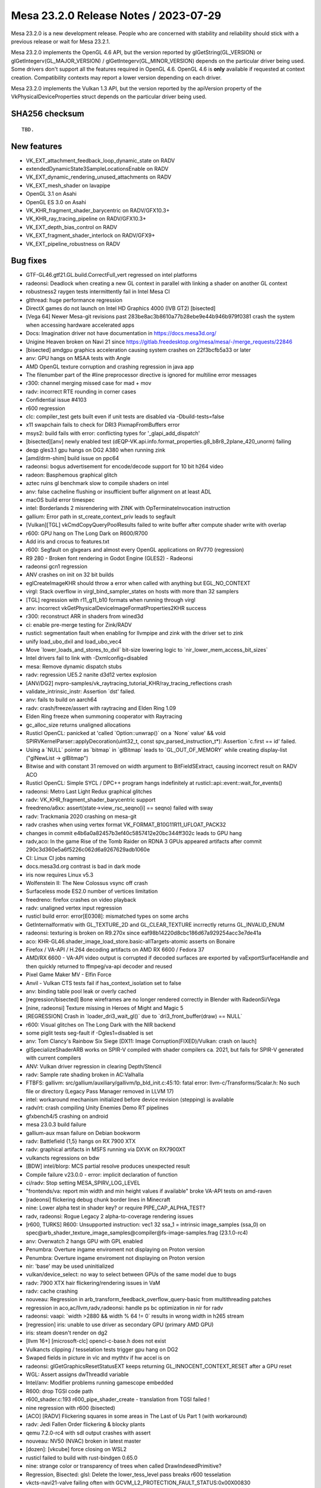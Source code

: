 Mesa 23.2.0 Release Notes / 2023-07-29
======================================

Mesa 23.2.0 is a new development release. People who are concerned
with stability and reliability should stick with a previous release or
wait for Mesa 23.2.1.

Mesa 23.2.0 implements the OpenGL 4.6 API, but the version reported by
glGetString(GL_VERSION) or glGetIntegerv(GL_MAJOR_VERSION) /
glGetIntegerv(GL_MINOR_VERSION) depends on the particular driver being used.
Some drivers don't support all the features required in OpenGL 4.6. OpenGL
4.6 is **only** available if requested at context creation.
Compatibility contexts may report a lower version depending on each driver.

Mesa 23.2.0 implements the Vulkan 1.3 API, but the version reported by
the apiVersion property of the VkPhysicalDeviceProperties struct
depends on the particular driver being used.

SHA256 checksum
---------------

::

    TBD.


New features
------------

- VK_EXT_attachment_feedback_loop_dynamic_state on RADV

- extendedDynamicState3SampleLocationsEnable on RADV

- VK_EXT_dynamic_rendering_unused_attachments on RADV

- VK_EXT_mesh_shader on lavapipe

- OpenGL 3.1 on Asahi

- OpenGL ES 3.0 on Asahi

- VK_KHR_fragment_shader_barycentric on RADV/GFX10.3+

- VK_KHR_ray_tracing_pipeline on RADV/GFX10.3+

- VK_EXT_depth_bias_control on RADV

- VK_EXT_fragment_shader_interlock on RADV/GFX9+

- VK_EXT_pipeline_robustness on RADV



Bug fixes
---------

- GTF-GL46.gtf21.GL.build.CorrectFull_vert regressed on intel platforms
- radeonsi: Deadlock when creating a new GL context in parallel with linking a shader on another GL context
- robustness2 raygen tests intermittently fail in Intel Mesa CI
- glthread: huge performance regression
- DirectX games do not launch on Intel HD Graphics 4000 (IVB GT2) [bisected]
- [Vega 64] Newer Mesa-git revisions past 283be8ac3b8610a77b28ebe9e44b946b979f0381 crash the system when accessing hardware accelerated apps
- Docs: Imagination driver not have documentation in https://docs.mesa3d.org/
- Unigine Heaven broken on Navi 21 since https://gitlab.freedesktop.org/mesa/mesa/-/merge_requests/22846
- [bisected] amdgpu graphics acceleration causing system crashes on 22f3bcfb5a33 or later
- anv: GPU hangs on MSAA tests with Angle
- AMD OpenGL texture corruption and crashing regression in java app
- The filenumber part of the #line preprocessor directive is ignored for multiline error messages
- r300: channel merging missed case for mad + mov
- radv: incorrect RTE rounding in corner cases
- Confidential issue #4103
- r600 regression
- clc: compiler_test gets built even if unit tests are disabled via  -Dbuild-tests=false
- x11 swapchain fails to check for DRI3 PixmapFromBuffers error
- msys2: build fails with error: conflicting types for '_glapi_add_dispatch'
- [bisected][anv] newly enabled test (dEQP-VK.api.info.format_properties.g8_b8r8_2plane_420_unorm) failing
- deqp gles3.1 gpu hangs on DG2 A380 when running zink
- [amd/drm-shim] build issue on ppc64
- radeonsi: bogus advertisement for encode/decode support for 10 bit h264 video
- radeon: Basphemous graphical glitch
- aztec ruins gl benchmark slow to compile shaders on intel
- anv: false cacheline flushing or insufficient buffer alignment on at least ADL
- macOS build error timespec
- intel: Borderlands 2 misrendering with ZINK with OpTerminateInvocation instruction
- gallium: Error path in st_create_context_priv leads to segfault
- [Vulkan][TGL] vkCmdCopyQueryPoolResults failed to write buffer after compute shader write with overlap
- r600: GPU hang on The Long Dark on R600/R700
- Add iris and crocus to features.txt
- r600: Segfault on glxgears and almost every OpenGL applications on RV770 (regression)
- R9 280 - Broken font rendering in Godot Engine (GLES2) - Radeonsi
- radeonsi gcn1 regression
- ANV crashes on init on 32 bit builds
- eglCreateImageKHR should throw a error when called with anything but EGL_NO_CONTEXT
- virgl: Stack overflow in virgl_bind_sampler_states on hosts with more than 32 samplers
- [TGL] regression with r11_g11_b10 formats when running through virgl
- anv: incorrect vkGetPhysicalDeviceImageFormatProperties2KHR success
- r300: reconstruct ARR in shaders from wined3d
- ci: enable pre-merge testing for Zink/RADV
- rusticl: segmentation fault when enabling for llvmpipe and zink with the driver set to zink
- unify load_ubo_dxil and load_ubo_vec4
- Move \`lower_loads_and_stores_to_dxil` bit-size lowering logic to \`nir_lower_mem_access_bit_sizes`
- Intel drivers fail to link with -Dxmlconfig=disabled
- mesa: Remove dynamic dispatch stubs
- radv: regression UE5.2 nanite d3d12 vertex explosion
- [ANV/DG2] nvpro-samples/vk_raytracing_tutorial_KHR/ray_tracing_reflections crash
- validate_intrinsic_instr: Assertion \`dst' failed.
- anv: fails to build on aarch64
- radv: crash/freeze/assert with raytracing and Elden Ring 1.09
- Elden Ring freeze when summoning cooperator with Raytracing
- gc_alloc_size returns unaligned allocations
- Rusticl OpenCL: panicked at 'called \`Option::unwrap()` on a \`None` value' && void SPIRVKernelParser::applyDecoration(uint32_t, const spv_parsed_instruction_t*): Assertion \`c.first == id' failed.
- Using a \`NULL` pointer as \`bitmap` in \`glBitmap` leads to \`GL_OUT_OF_MEMORY` while creating display-list ("glNewList -> glBitmap")
- Bitwise and with constant 31 removed on width argument to BitFieldSExtract, causing incorrect result on RADV ACO
- Rusticl OpenCL: Simple SYCL / DPC++ program hangs indefinitely at rusticl::api::event::wait_for_events()
- radeonsi: Metro Last Light Redux graphical glitches
- radv: VK_KHR_fragment_shader_barycentric support
- freedreno/a6xx: assert(state->view_rsc_seqno[i] == seqno) failed with sway
- radv: Trackmania 2020 crashing on mesa-git
- radv crashes when using vertex format VK_FORMAT_B10G11R11_UFLOAT_PACK32
- changes in commit e4b6a0a82457b3ef40c5857412e20bc344ff302c leads to GPU hang
- radv,aco: In the game Rise of the Tomb Raider on RDNA 3 GPUs appeared artifacts after commit 290c3d360e5a6f5226c062d6a9267629adb1060e
- CI: Linux CI jobs naming
- docs.mesa3d.org contrast is bad in dark mode
- iris now requires Linux v5.3
- Wolfenstein II: The New Colossus vsync off crash
- Surfaceless mode ES2.0 number of vertices limitation
- freedreno: firefox crashes on video playback
- radv: unaligned vertex input regression
- rusticl build error: error[E0308]: mismatched types on some archs
- GetInternalformativ with GL_TEXTURE_2D and GL_CLEAR_TEXTURE incrrectly returns GL_INVALID_ENUM
- radeonsi: texturing is broken on R9.270x since eaf98b14220d8cbc186d67a929254acc3e7de41a
- aco: KHR-GL46.shader_image_load_store.basic-allTargets-atomic asserts on Bonaire
- Firefox / VA-API / H.264 decoding artifacts on AMD RX 6600 / Fedora 37
- AMD/RX 6600 - VA-API video output is corrupted if decoded surfaces are exported by vaExportSurfaceHandle and then quickly returned to ffmpeg/va-api decoder and reused
- Pixel Game Maker MV - Elfin Force
- Anvil - Vulkan CTS tests fail if has_context_isolation set to false
- anv: binding table pool leak or overly cached
- [regression/bisected] Bone wireframes are no longer rendered correctly in Blender with RadeonSi/Vega
- [nine, radeonsi] Texture missing in Heroes of Might and Magic 5
- [REGRESSION] Crash in \`loader_dri3_wait_gl()` due to \`dri3_front_buffer(draw) == NULL`
- r600: Visual glitches on The Long Dark with the NIR backend
- some piglit tests seg-fault if -Dgles1=disabled is set
- anv: Tom Clancy's Rainbow Six Siege [DX11: Image Corruption(FIXED)/Vulkan: crash on lauch]
- glSpecializeShaderARB works on SPIR-V compiled with shader compilers ca. 2021, but fails for SPIR-V generated with current compilers
- ANV: Vulkan driver regression in clearing Depth/Stencil
- radv: Sample rate shading broken in AC:Valhalla
- FTBFS: gallivm: src/gallium/auxiliary/gallivm/lp_bld_init.c:45:10: fatal error: llvm-c/Transforms/Scalar.h: No such file or directory (Legacy Pass Manager removed in LLVM 17)
- intel: workaround mechanism initialized before device revision (stepping) is available
- radv/rt: crash compiling Unity Enemies Demo RT pipelines
- gfxbench4/5 crashing on android
- mesa 23.0.3 build failure
- gallium-aux msan failure on Debian bookworm
- radv: Battlefield {1,5} hangs on RX 7900 XTX
- radv: graphical artifacts in MSFS running via DXVK on RX7900XT
- vulkancts regressions on bdw
- [BDW] intel/blorp: MCS partial resolve produces unexpected result
- Compile failure v23.0.0 - error: implicit declaration of function
- ci/radv: Stop setting MESA_SPIRV_LOG_LEVEL
- "frontends/va: report min width and min height values if available" broke VA-API tests on amd-raven
- [radeonsi] flickering debug chunk border lines in Minecraft
- nine: Lower alpha test in shader key? or require PIPE_CAP_ALPHA_TEST?
- radv, radeonsi: Rogue Legacy 2 alpha-to-coverage rendering issues
- [r600, TURKS] R600: Unsupported instruction: vec1 32 ssa_1 = intrinsic image_samples (ssa_0) on spec@arb_shader_texture_image_samples@compiler@fs-image-samples.frag (23.1.0-rc4)
- anv: Overwatch 2 hangs GPU with GPL enabled
- Penumbra: Overture ingame enviroment not displaying on Proton version
- Penumbra: Overture ingame enviroment not displaying on Proton version
- nir: 'base' may be used uninitialized
- vulkan/device_select: no way to select between GPUs of the same model due to bugs
- radv: 7900 XTX hair flickering/rendering issues in VaM
- radv: cache crashing
- nouveau: Regression in arb_transform_feedback_overflow_query-basic from multithreading patches
- regression in aco,ac/llvm,radv,radeonsi: handle ps bc optimization in nir for radv
- radeonsi: vaapi: \`width >2880 && width % 64 != 0` results in wrong width in h265 stream
- [regression] iris: unable to use driver as secondary GPU (primary AMD GPU)
- iris: steam doesn't render on dg2
- [llvm 16+] [microsoft-clc] opencl-c-base.h does not exist
- Vulkancts clipping / tesselation tests trigger gpu hang on DG2
- Swaped fields in picture in vlc and mythtv if hw accel is on
- radeonsi: glGetGraphicsResetStatusEXT keeps returning GL_INNOCENT_CONTEXT_RESET after a GPU reset
- WGL: Assert assigns dwThreadId variable
- Intel/anv: Modifier problems running gamescope embedded
- R600: drop TGSI code path
- r600_shader.c:193 r600_pipe_shader_create - translation from TGSI failed !
- nine regression with r600 (bisected)
- [ACO] [RADV] Flickering squares in some areas in The Last of Us Part 1 (with workaround)
- radv: Jedi Fallen Order flickering & blocky plants
- qemu 7.2.0-rc4 with sdl output crashes with assert
- nouveau: NV50 (NVAC) broken in latest master
- [dozen]: [vkcube] force closing on WSL2
- rusticl failed to build with rust-bindgen 0.65.0
- nine: strange color or transparency of trees when called DrawIndexedPrimitive?
- Regression, Bisected: glsl: Delete the lower_tess_level pass breaks r600 tesselation
- vkcts-navi21-valve failing often with GCVM_L2_PROTECTION_FAULT_STATUS:0x00X00830
- ci/radv: Remove vkctx-navi21-llvm-valve job?
- Deep Rock Galactic GPU freeze (AMD, DX11 DXVK Proton)
- radv: Resident Evil 4 Chainsaw Demo GPU hang with Navi 24
- radv: Gotham Knights GPU hang with Navi 24
- SPIR-V error "Invalid back or cross-edge in the CFG"
- SPIR-V parsing FAILED: Loop breaks can only break out of the inner most nested loop level
- ci: a618 traces performance broken
- aco: s_load_dword with negative soffset cause GPU hang
- d3d12: Attempting to display a framebuffer through GDI with low bpc produces on-screen corruption
- piglit.spec.ext_image_dma_buf_import.ext_image_dma_buf_import crash shutting down
- overlay layer: unable to launch titles on steam
- radv/zink: spec@ext_texture_integer@multisample-fast-clear gl_ext_texture_integer
- ci: a530-gl with 6.3 kernel
- a530: hangs with newer firmware version on db820c (apq8096)
- tu: debug marker support
- VAAPI: Wrong H.264 playback on RX 6900 XT and RX 6700 XT (all Sienna?)
- radv: possibly not setting state dirty bits correctly
- RADV: VRS attachment not working in specific scenario
- VAAPI/AMD: videos less than 64 pixels in width or height are decoded to black
- d3d12: DirectX doesn't support seperate stencil functions for front and back face


Changes
-------

Adam Jackson (1):

- egl: Clear EGL_WINDOW_BIT for non-double-buffered EGLConfigs

Alan Previn (2):

- drm-uapi: bump headers (except AMD)
- iris: Add GET_PARAM for protected context capability support

Alejandro Piñeiro (12):

- v3dv/pipeline: don't prepack up early-z configuration
- v3d: use more an auxiliar devinfo
- v3d: remove v3d_create_texture_shader_state_bo
- v3d: remove v3d_tfu_supports_tex_format
- v3d: remove v3d_get_internal_type_bpp_for_output_format
- broadcom/compiler: return NULL if we fail to register allocate
- v3d: assert if v3d_compile returns NULL
- broadcom/compiler: disable tmu pipelining when needed
- broadcom/compiler: clarify use of QFILE_VPM
- v3dv: refactor copy_image_to_buffer_blit
- v3dv: add a linear images to buffer copy codepath
- v3dv/device: update conformanceVersion

Aleksey Komarov (2):

- pan/va: Fix MUX.v2i16 and MUX.v4i8 description
- pan/va: fix typo in IADD_IMM.i32 description

Alexander von Gluck IV (1):

- egl/haiku: Fix potential crash if double buffering is disabled

Alyssa Rosenzweig (283):

- gallium: Add u_default_get_sample_position
- zink: Use u_default_get_sample_position
- panfrost: Use u_default_get_sample_position
- freedreno: Use u_default_get_sample_position
- d3d12: Use u_default_get_sample_position
- nir: Add more system values for lowering XFB
- pan/bi: Don't set has_fsub
- asahi: Fix disk cache disable with AGX_MESA_DEBUG
- asahi: Minify width/height in create_surface
- asahi: Don't use depth/stencil staging blits
- asahi: Identify XML for barycentric coordinates
- asahi: Track write to separate stencil
- agx: Handle splits of uniforms
- agx: Fix abs/neg propagation into fcmpsel
- agx/lower_zs_emit: Fix progress returning
- agx: Handle linear 2D array textureSize()
- asahi: Explicitly ban MSAA, compression with linear
- asahi: Use 2D array staging resources for cube/3D
- asahi: Compress more texture targets
- agx: Remove bogus assert
- asahi: Use u_default_get_sample_position
- agx: Defeature fsub
- asahi: Use device_load shift for VBO loads
- agx: Fix packing for iadd with shift
- asahi: Rename no colour output to tag write disable
- asahi: Copy resources if needed to shadow
- agx: Don't wait at the end of the shader
- asahi: Bind staging resources as RENDER_TARGET
- agx/lower_address: Add helper to match multiplies
- agx/lower_address: Match multiplies, not only shifts
- agx: Ensure load_frag_coord has the right sizes
- agx: Rework z/s emit
- agx: Validate that collect sources are the same size
- agx: Lower I/O to scalar later
- asahi: Shrink disk cache size of push ranges
- asahi: Bump MAX_PUSH_RANGES to the worst-case
- asahi: Implement transform feedback
- asahi: Fix depth load/store flags
- nir: Add nir_alu_src_as_uint helper
- pan/bi: Use nir_alu_src_as_uint
- agx: Use nir_alu_src_as_uint
- nir: Model AGX-specific multiply-shift-add
- agx: Handle imadshl_agx, imsubshl_agx
- agx: Fix packing of imsub instructions
- agx: Optimize multiplies
- zink: Always set a blend state for shader-db
- ail: Handle larger block sizes
- nir: Allow adding descriptions to ALU opcodes
- nir: Make ALU descriptions machine-readable
- docs: Include ALU opcode descriptions
- nir: Add nir_foreach_phi(_safe) macro
- nir: Use nir_foreach_phi(_safe)
- dxil: Use nir_foreach_phi_safe
- ac/llvm: Use nir_foreach_phi
- nir: Use nir_block_last_phi_instr more
- nir: Add unified atomics
- nir: Add pass to lower atomics to unified
- agx: Use unified atomics
- pan/bi: Use unified atomics
- pan/mdg: Fix icky formatting
- pan/mdg: Use unified atomics
- gallivm: Use unified atomics
- ntt: Use unified atomics
- ac/llvm: Don't handle atomic derefs
- ac/llvm: Use unified atomics
- aco,radv: Use unified atomics
- zink: Use unified atomics
- ir3: Use unified atomics
- nir: Handle unified atomics in simple cases
- nir/lower_task_shader: Handle unified atomics
- nir/lower_io: Handle unified atomics
- nir/lower_ssbo: Handle unified atomics
- nir/opt_uniform_atomics: Handle unified atomics
- nir/validate: Handle unified atomics
- radv: Constify radv_device_supports_etc
- radv: Use common GetPhysicalDeviceFeatures2
- r600: Use unified atomics
- lvp: Use common GetPhysicalDeviceFeatures2
- tu: Use common GetPhysicalDeviceFeatures2
- agx: Lower legacy atomics sooner
- pan/mdg: Lower legacy atomics earlier
- panvk: Lower legacy atomics earlier
- tu: Lower legacy atomics earlier
- v3dv: Lower legacy atomics earlier
- lavapipe: Lower legacy atomics sooner
- glsl/nir: Produce unified atomics
- nir/lower_atomics_to_ssbo: Produce unified atomics
- nir/lower_printf: Produce unified atomic
- mesa/st: Produce unified atomics
- vtn: Produce unified atomics
- intel: Produce unified atomics
- ac: Produce unified atomic
- treewide: Stop lowering legacy atomics
- nir: Drop nir_lower_legacy_atomics
- ntt: Stop handling legacy atomics
- nir: Drop legacy atomics in simple cases
- nir/lower_io: Drop legacy atomics
- nir/lower_task_shader: Drop legacy atomics
- nir/validate: Drop legacy atomics
- nir/opt_load_store_vectorize: Reclaim ATOMIC
- nir/opt_uniform_atomics: Drop legacy atomics
- nir: Remove legacy atomics
- nir: Drop unused name from nir_ssa_dest_init
- nir: Drop unused argument from nir_ssa_dest_init_for_type
- nir: Remove stale TODOs
- nir: Fix incorrect comment
- util: Add common hex dump utility
- asahi: Use common hexdump utility
- pan/decode: Use common hexdump
- CODEOWNERS: Update panfrost
- gallium: Drop Asahi-as-a-swrast hack
- asahi: Drop Asahi-as-a-swrast hack
- nir: Document extra image source
- nir: Add image_texel_address intrinsics
- nir: Add pass to lower image atomics
- pan/bi: Fix atomic exchange on Valhall
- pan/bi: Use nir_lower_image_atomics_to_global
- pan/mdg: Use nir_lower_image_atomics_to_global
- gallium: Add pipe_image_view::single_layer_view
- mesa/st: Set pipe_shader_image::single_layer_view
- dxil: Rely on scoped_barrier
- treewide: Avoid nir_lower_regs_to_ssa calls
- nir/opt_barriers: Add a default callback
- agx: Use common combine_all_barriers callback
- nir: Drop stale comments
- zink: Switch to scoped barriers
- panfrost/ci: Skip Piglit tests known to crash
- panfrost/ci: Skip hanging test
- nir: Add intrinsics for multisampling on AGX
- nir/builder: Add nir_replicate helper
- treewide: Use nir_replicate
- pan/lower_framebuffer: Use nir_replicate
- radv/query: Use nir_trim_vector
- intel/blorp: Use nir_trim_vector
- nir/print: Print locations for geometry shader inputs
- gallium: Add util_image_to_sampler_view helper
- panfrost: Use util_pipe_image_to_sampler_view
- nir: Add and use nir_tex_src_ssa
- treewide: Use nir_tex_src_for_ssa
- treewide: Use nir_trim_vector more
- agx: Set support_16bit_alu
- agx: Constant fold when optimizing int64
- agx: Use textures_used, not num_textures
- asahi: Add passes to lower MSAA
- asahi: Add passes to lower sample intrinsics
- asahi: Add alpha-to-coverage (and alpha-to-one) lowering
- agx: Assert that sample shading is lowered
- asahi: Set uses_sample_shading for background program
- asahi: Plumb API sample mask into shaders
- asahi: Plumb ppp_multisamplectl into shaders
- agx: Model both sources of sample_mask
- agx: Plumb in nir_intrinsic_load_sample_mask_in
- agx: Handle sample_mask_agx
- agx: Enable tag writes when sample mask written
- agx: Lower discard in NIR
- asahi,agx: Call lower_discard_zs_emit in the driver
- agx: Split iter and iterproj instructions
- agx: Model interpolation for iter instructions
- agx: Handle centroid and sample interpolation
- asahi: Lower MSAA
- asahi: Use nonempty tib for MSAA
- agx: Emit shader info late
- asahi: Advertise GL 3.1
- agx: Stop bit-inexact conversion propagation
- asahi: Add ASAHI_MESA_DEBUG=nowc flag
- asahi: Extract transition_resource helper
- asahi: Decompress writable images
- asahi: Decompress with format reinterpretation
- asahi: Remove stale comments
- pan/mdg: Drop lower_locals_to_regs call
- lima: Drop lower_locals_to_regs call
- ir2: Drop lower_locals_to_regs call
- nir: Add AGX atomic intrinsics
- agx: Refactor expressions in agx_nir_lower_address
- agx: Fold addressing math into atomics
- nir/builder: Add steal_tex_src helper
- nir/lower_tex: Use nir_steal_tex_src
- agx: Use common nir_steal_tex_src
- nir: Add interleave_agx instruction
- vtn: Handle atomic counter semantics
- ir3: Drop reference to unsupported intrinsic
- ttn: Emit scoped barriers when needed
- ntt: Use scoped barriers
- ac/llvm: Drop memory_barrier_buffer impl
- glsl: Assume use_scoped_barrier
- vtn: Assume use_scoped_barrier
- nir: Assume use_scoped_barrier
- ttn: Assume use_scoped_barrier
- treewide: Remove use_scoped_barrier
- nir/tests: Use scoped barriers internally
- nir: Remove handling for non-scoped barriers
- radeonsi: Scan for scoped barriers
- nir: Remove non-scoped barriers
- iris: Don't use STREAMING_LOAD without SSE
- nir/builder: Add ubitfield_extract_imm helper
- agx: Implement bitfieldExtract natively
- asahi: Use bitfield_extract for texture lowering
- nir: Remove integer and 64-bit modifiers
- aco: Drop NIR parallel copy handling
- nir: Add discard_agx intrinsic
- agx: Update explanation of sample_mask behaviour
- agx: Fix discards
- agx: Extract coordinate register size calculation
- agx: Recollect stored vectors at their use
- agx: Add loop header? flag
- agx: Validate predecessor information
- agx/lower_parallel_copy: Lower 64-bit copies
- agx: Implement vector live range splitting
- nir/lower_bool_to_int32: Fix progress reporting
- nir/lower_locals_to_regs: Add bool bitsize knob
- gallivm: Use NIR_PASS macros
- nir: Add pixel_coord, frag_coord_zw intrinsics
- nir: Add lower_frag_coord_to_pixel_coord pass
- pan/bi: Use lower_frag_coord_to_pixel_coord
- agx: Use nir_lower_frag_coord_to_pixel_coord
- asahi: Use txf for background program
- nir/lower_blend: Optimize masked out RTs
- nir: Add nir_builder_create returning nir_builder
- nir: Use nir_builder_create
- treewide: Use nir_builder_create more
- treewide: Remove unused builders
- nir: Add nir_foreach_function_impl helper
- nir: Convert to nir_foreach_function_impl
- nir/validate: Assert txf(_ms) matches dimension
- nir: Add nir_lower_robust_access pass
- broadcom/compiler: Use nir_lower_robust_access
- broadcom/compiler: Remove v3d_nir_lower_robust_access
- broadcom/compiler: Remove unused #define
- broadcom/compiler: Use nir_steal_tex_src
- nir: Add b32fcsel_mdg opcode for Midgard
- pan/mdg: Optimize b32csel(inot) in NIR
- pan/mdg: Type CSEL with a NIR pass
- pan/mdg: Lower isub in common code
- pan/mdg: Constant fold after algebraic_late
- pan/mdg: Add is_ssa helper
- pan/mdg: Fix IR from scheduling conditions
- pan/mdg: Fix 2-const CSEL at block beginning
- pan/mdg: Fix temp count calculation
- pan/mdg: Lower special reads better
- pan/mdg: Reset predicate.exclude while scheduling
- pan/mdg: Copy-prop even with swizzle restrictions
- pan/mdg: Propagate modifiers in the backend
- nir: Rename load/store_reg -> load/store_register
- nir: Rename nir_reg_{src,dest} -> nir_register_{src,dest}
- agx: Add algebraic opt to help with discard lowering
- agx: Smarten discard_agx -> sample_mask lowering
- asahi: Strip ? in GenXML
- asahi: Rename 'Render Target' to 'PBE'
- asahi: Identify PBE::sRGB flag
- asahi: Remove ; in perf_debug_ctx
- agx: Use nir_opt_shrink_stores
- agx: Use nir_opt_shrink_vectors
- agx: Assert that barriers are not used in the preamble
- asahi: Assert we don't transition shared resources
- asahi: Fix scissor_culls_everything check
- asahi: Use ralloc harder
- asahi: Take ownership of compute shader NIR
- agx: Don't leak ssa_to_reg_out
- asahi: Use txf_ms for MSAA background programs
- nir: Fix breaking in nir_foreach_phi(_safe)
- vulkan: Add vk_index_type_to_bytes helper
- lavapipe: Use vk_index_type_to_bytes
- v3dv: Use vk_index_type_to_bytes
- rogue: Remove commented convert_from_ssa call
- nir: Add intrinsics for register access
- nir: Add helpers for walking register uses
- nir: Add pass for trivializing register access
- nir: Add legacy data structures & helpers
- nir: Add new version of lower_regs_to_ssa
- nir: Produce intrinsics in lower_{phis,ssa_defs}_to_regs
- nir: Add intrinsics version of locals_to_regs
- nir: Add lower_vec_to_regs pass
- gallium: Return SSA values from TTN ALU helpers
- gallium: Convert TTN to register intrinsics
- mesa: Simplify ptn_log() a bit
- mesa: Return SSA defs from PTN ALU helpers
- mesa: Convert PTN to register intrinsics
- nir/lower_shader_calls: Convert to register intrinsics
- nir: Remove nir_lower_regs_to_ssa
- nir: Remove nir_register-based unit tests
- gallivm: Switch to reg intrinsics
- pan/mdg: Ingest new-style registers
- panfrost: Fix transform feedback on v9

Amber (3):

- turnip: fix buffer markers using wrong addresses
- ir3, freedreno: implement GL_ARB_shader_draw_parameters
- freedreno: implement GL_ARB_indirect_parameters

Andres Calderon Jaramillo (1):

- r600: Report multi-plane formats as unsupported

Andres Gomez (3):

- .mailmap: add an alias for Miguel Casas-Sanchez
- .mailmap: add an alias for Clayton Craft
- .mailmap: add an alias for Christian Gmeiner

André Almeida (2):

- radv: debug: Update decode ring umr command
- radv: Search for guilty contexts at radv_check_status

Antonio Gomes (3):

- rusticl: Move nir compilation to Program
- rusticl: Drop some Kernel data and have a NirKernelBuild ref instead
- rusticl: Drop Program::kernel_count

Asahi Lina (33):

- asahi: Identify ZS resolve bits (tentative)
- asahi: Broadcast Z for all components on texture fetch
- asahi: Enable 2xMSAA (for deqp)
- asahi: Add batch state debugging
- asahi: Fix batch writer tracking for null batches
- asahi: Clear batch->resolve on agx_batch_init
- asahi: Assert that freed BOs have no pending writers
- asahi: Fix batch writer_syncobj cleanup
- asahi: Implement memory_barrier
- asahi: Implement create_fence_fd and fence_server_sync
- asahi: Make framebuffer texture barriers a no-op
- asahi: Disable tilebuffer write masking optimization
- asahi: Add missing stdbool include to lib/hexdump.h
- asahi: Fix check for sprite coord mode in agx_bind_rasterizer_state
- asahi: Add some more system registers
- asahi: Partially identify some missing index list stuff
- asahi: Lazily initialize batch state on first draw
- asahi: Make bo->writer_syncobj atomic
- ail: Implement multisampling for compression meta calculation
- asahi: Use ail_can_compress() in agx_compression_allowed()
- ail: Add MSAA tests
- asahi: Use os_dupfd_cloexec() instead of dup()
- asahi: Fix memory leak in agx_nir_lower_sysvals()
- asahi: Do not leak meta shader NIR
- asahi: Revert "Advertise ARB_texture_barrier"
- asahi: Disable PIPE_CAP_SURFACE_SAMPLE_COUNT
- asahi: Pass through surface sample count
- asahi: match_soa: Treat offsets as signed
- asahi: Identify the separate varying count fields
- asahi: Gather flat/linear shaded input info from uncompiled FS
- asahi: Fix type confusion for fragment shader keys
- asahi: Add flat/linear shaded varyings mask to the VS shader key
- asahi: Arrange VS varyings in the correct order

Axel Davy (17):

- frontend/nine: Fix missing clamping of pointsize for ff
- frontend/nine: Apply writemask to pointsize
- frontend/nine: fix fog key overflow
- frontend/nine: fix wfog
- frontend/nine: Fix num_textures count
- frontend/nine: Drop max_ps_const_f
- frontend/nine: Implement alpha test backup support
- frontend/nine: Implement backup support for pointsize
- frontend/nine: Improve VS_WINDOW_SPACE_POSITION fallback
- frontend/nine: Print warning incomplete position_t support
- frontend/nine: Enforce legacy pow behaviour
- frontend/nine: Get rid of INTERPOLATE_COLOR
- frontend/nine: initialize force_color_in_centroid
- docs/gallium: Clarify PIPE_CAP_CLIP_PLANES
- frontend/nine: Implement backup support for clip planes
- frontend/nine: Fix shader cap test for POSITIONT
- frontend/nine: Add debug driconf var force_features_emulation

Bas Nieuwenhuizen (8):

- radv: Reserve space for indirect descriptor set address writes.
- radv: Reserve space in the ACE pre/postambles.
- radv: Add stricter space checks.
- radv: Add asserts in radeon_emit{,_array}.
- radv: Move all the dirty flags from TES binding to TCS binding.
- amd/drm-shim: Add vangogh entry.
- amd/drm-shim: Add raphael&mendocino, polaris12 and gfx1100.
- amd/drm-shim: Update docs for more devices.

Benjamin Lee (1):

- intel: Fix stack overflow in intel_dump_gpu

Billy Laws (1):

- wgl: Fix depth/stencil image support when using zink kopper

Blisto (1):

- driconf: set vk_x11_strict_image_count for Wolfenstein II

Boris Brezillon (4):

- panfrost: Check blend enabled state in pan_allow_forward_pixel_to_kill()
- renderonly: Fix potential NULL deref in the error path
- renderonly: Make sure we reset scanout on error in create_kms_dumb_buffer_for_resource()
- winsys/panfrost: Make sure we reset scanout on error in create_kms_dumb_buffer_for_resource()

Boyuan Zhang (2):

- frontends/va: add default intra idr period
- radeonsi: disable H264HIGH10 profile

Brian Paul (5):

- llvmpipe: remove lp_setup_alloc_triangle()'s unneeded tri_size param
- llvmpipe: code clean-ups in llvmpipe_get_query_result_resource()
- lavapipe: clean-ups in lvp_GetQueryPoolResults()
- lavapipe: clean-ups in lvp_physical_device_get_format_properties()
- lavapipe: asst. clean-ups in lvp_execute.c

Caio Oliveira (54):

- spirv/tests: Add test for single-block loop
- spirv: Output spirv2nir tool result to stdout
- spirv: Add --optimize flag to spirv2nir tool
- spirv: Rework structured control flow handling
- spirv: Do more on spirv2nir --optimize
- spirv: Use NIR_PASS for spirv2nir --optimize
- spirv: Extract vtn_handle_debug_text() helper
- spirv: Fix gl_spirv_validation when OpLine with strings is present
- spirv: Improve the 'ID is the wrong kind of value' error messages
- mesa/spirv: Provide more specific error message for glSpecializeShader()
- spirv: Validate Dim of OpTypeSampledImage and OpSampledImage
- spirv: Assert sampler_dim is valid when building nir_tex_instr
- nir/print: Print 0 when mem_modes or resource_intel have no values
- nir/print: Do not print raw values
- spirv: Add workaround for OpImageQueryLevels with Multi-sampled images
- compiler/types: Make key in subroutine_name more effective
- r600/sfn: Fix warning about overloads hiding virtual functions
- spirv: Refactor and rename scope translation helper
- spirv: Use vtn_translate_scope for OpReadClockKHR
- intel/compiler: Refactor dump_instruction(s)
- intel/compiler: Remove unused functions and declarations
- compiler/types: Be consistent when naming array element/size
- compiler/types: Tidy up the asserts in get_*_instance functions
- compiler/types: Use hash table pre-hashed functions for type caching
- microsoft/clc: Add unreachable() to fix 'may be unitialized' warning
- compiler: Move from nir_scope to mesa_scope
- compiler: Add mesa_scope_name() function
- nir/print: Use mesa_scope_name() function to print scopes
- intel/compiler: Move brw_kernel.c to the intel_clc target
- compiler/clc: Rename the internal library from libclc to libmesaclc
- compiler/clc: Move related NIR passes to the common mesa clc
- compiler: Move spirv into a module of its own
- nir/print: Print whether the shader is internal or not
- intel/compiler: Respect NIR_DEBUG_PRINT_INTERNAL flag
- meson: Explicitly add "check : false" to a couple instances of run_command
- vulkan: Add NV suffix to VK_NV_cooperative_matrix feature names
- vulkan: Update XML and headers to 1.3.255
- nir: Allow nir_gather_ssa_types() to ignore regs instead of assert
- nir/print: Improve NIR_PRINT=print_consts by using nir_gather_ssa_types()
- nir/print: Make NIR_DEBUG=print_consts behavior the default
- nir: Make a const-friendly way to get the offset_src and arrayed_io_src from intrinsic
- nir: Extract logic to get dest and srcs types from intrinsic
- nir/print: Use src_type when printing consts in SSA uses
- nir/print: Print more representations in load_const
- nir/print: Use symbols % for SSA and @ for intrinsic
- nir/print: Use \`bN` instead of \`block_N` for identifying basic blocks
- nir/print: Use BITSIZExELEMENTS for SSA sizes
- nir/print: Align instructions around \`=`
- nir/print: Rename print_tabs() to print_indentation() and use it more
- nir/print: Don't use comment syntax for deref_cast properties
- nir/print: Use \`//` for comments
- nir/print: Use 4-space indentation
- nir/print: Print div/con annotation first
- nir/print: Reformat the preds/succs block information

Caleb Cornett (3):

- d3d12: Fix Xbox GDK build errors
- wgl: Add BITMAPV5HEADER to stw_gdishim.h
- d3d12: Fix Xbox frame scheduling for interval != 1

Charmaine Lee (6):

- translate: do not clamp element index in generic_run
- svga: set PIPE_CAP_VERTEX_ATTRIB_ELEMENT_ALIGNED_ONLY for VGPU10 device
- mesa/main: fix distance attenuation calculation in ffvertex
- svga: fix shader type after ntt
- svga: fix compute shader type after ntt
- svga: lower images before ntt

Chia-I Wu (23):

- drm-shim: apply file overrides for open
- amd/drm-shim: add amdgpu drm-shim
- hasvk: Refactor Android externalFormat handling in CreateYcbcrConversion
- hasvk/android: Use VkFormat for externalFormat
- hasvk: Use the common vk_ycbcr_conversion object
- vulkan: make sure vk_image::format is never UNDEFINED
- vulkan: make sure vk_image_view::format is never UNDEFINED
- vulkan: rename vk_image::ahardware_buffer_format
- vulkan: define inline stubs when android api level < 26
- vulkan: add vk_ahb_format_to_image_format
- anv,hasvk,radv: do not fall back to AHARDWAREBUFFER_FORMAT_BLOB
- vulkan: add vk_image_format_to_ahb_format
- anv,hasvk: android ahb is not always exportable
- radv: improve externalMemoryFeatures for android ahb
- amd/drm-shim: add raven2
- ac/surface: print tile_swizzle as well
- radv: do not use a pipe offset for aliased images
- aco: fix alignment check in emit_load
- ac, radeonsi: add and use ac_get_ps_iter_mask
- radv: fix gl_SampleMaskIn for sample shading
- radv: fix msaa feedback loop without tc-compat cmask
- radv: fix non-square compressed image copy on gfx9
- radv: disable calibrated timestamps on raven/raven2

Christian Gmeiner (31):

- etnaviv: Add util_blitter_save_so_targets(..) call
- etnaviv: nir: improve uniform usage for ALU opc
- etnaviv: correct number of instructions in dump_shader_info(..)
- etnaviv: move printing of final shader out of etna_link_shaders(..)
- etnaviv: nir: do not call nir_lower_idiv(..) unconditionally
- etnaviv: make wider use of DBG_ENABLED(..)
- ci: add debian-arm32-asan
- ci/etnaviv: add asan run
- etnaviv: Add support for conditional rendering
- etnaviv: add support for performance warnings
- mesa/arbprog: fix compile errors
- etnaviv: remove tgsi remains
- etnaviv: drop usage of tgsi_swizzle_names
- etnaviv: remove not used tgsi includes
- ci/etnaviv: update ci expectation
- ir3/analyze_ubo_ranges: Move IR3_DBG_NOUBOOPT check
- etnaviv: nir: call nir_remove_dead_variables(..) before linking setup
- etnaviv: linker: add fallback lookup to VARYING_SLOT_BFC[n]
- nir: add helper to clear all pass_flags
- nir/lower_amul: make use nir_shader_clear_pass_flags(..)
- etnaviv: make use nir_shader_clear_pass_flags(..)
- etnaviv: nir: do a late nir_opt_cse run
- docs: mark OES_texture_half_float done on etnaviv
- etnaviv: support OES_texture_half_float_linear
- ci/etnaviv: update ci expectation
- docs: update etnaviv extensions
- etnaviv: linker: handle scenario where there are FS inputs without matching VS output
- etnaviv: linker: clean up etna_link_shader(..)
- nir: rename intrinsic to have a more generic nameing
- nir: rename has_txs to has_texture_scaling
- nir/lower_tex: optimize offset lowering for has_texture_scaling

Christopher Snowhill (2):

- Corrects log print to produce hexadecimal base output
- intel: Sync xe_drm.h

Collabora's Gfx CI Team (4):

- Uprev Piglit to 79a084c56b6dd79f7c3a97b57a72963121ebb1e6
- Uprev Piglit to 536975d94a40cf76a69fcfa786c2513eccd0c989 https://gitlab.freedesktop.org/mesa/piglit/-/compare/79a084c56b6dd79f7c3a97b57a72963121ebb1e6...536975d94a40cf76a69fcfa786c2513eccd0c989
- Uprev Piglit to d8c08d123fadb986e9a8a7887b922ff63fcff52e https://gitlab.freedesktop.org/mesa/piglit/-/compare/536975d94a40cf76a69fcfa786c2513eccd0c989...d8c08d123fadb986e9a8a7887b922ff63fcff52e
- Uprev Piglit to 5036601c43fff63f7be5cd8ad7b319a5c1f6652c

Connor Abbott (38):

- tu: Don't override depth for GMEM
- tu: Don't pre-shift depth and stencil pitch
- freedreno/fdl: Don't pre-shift image view pitch
- freedreno/fdl: Expose view offset
- tu: Add 3D GMEM load path
- tu: Use dirty bit for scissor state
- tu: Precompute maximum views across all subpasses
- tu: Merge RB_DEPTH_CNTL and RB_STENCIL_CONTROL drawstates
- tu: Make dynamic viewport and scissor count more accurate
- freedreno/a6xx: Document per-view viewport in GRAS_SU_CNTL
- tu: Parse fragment density map attachment info
- tu: Implement sampling the fragment density map
- tu/cs: Add support for CS patching
- tu: Add core FDM patchpoint infrastructure
- ir3: Record whether a shader writes gl_ViewportIndex
- tu: Implement FDM viewport patching
- tu: Implement FDM scaled loads/stores
- nir, ir3: Add option to use unscaled FragCoord for input attachments
- tu, ir3: Handle FDM shader builtins
- tu/autotune: Always prefer GMEM with fragment density maps
- tu: Don't allow importing/exporting subsampled images with modifiers
- tu: Expose VK_EXT_fragment_density_map
- util/bitset: Add some extra functions
- vk/graphics_state: Remove vk_subpass_info
- vk/graphics_state: Add feedback_loop_input_only
- vk/graphics_state: Add VI_BINDINGS_VALID state
- vk/graphics_state: Fix some assertions when copying state
- vk/graphics_state: Add helpers for pre-baking state
- radv: Fix radv_pipeline_is_blend_enabled
- vk/graphics_state: Track attachment count as state
- vulkan: Fix renderpass flags with driver-specific renderpass
- vk/graphics_state: Don't track each vertex input field
- tu: Don't use A6XX_PC_PRIMITIVE_CNTL_0::TESS_UPPER_LEFT_DOMAIN_ORIGIN
- freedreno/a6xx: Fix name of A6XX_PC_PRIMITIVE_CNTL_0::TESS_UPPER_LEFT_DOMAIN_ORIGIN
- tu: Split pipeline struct into different types
- tu: Rewrite to use common Vulkan dynamic state
- tu: Use common dirty tracking for PC_PRIMITIVE_CNTL_0
- freedreno/regs: Document a7xx CP_FIXED_STRIDE_DRAW_TABLE

Constantine Shablia (3):

- anv: move get_features after get_device_extensions (ugly diff)
- panvk: use common vkGetPhysicalDeviceFeatures2
- v3dv: use common vkGetPhysicalDeviceFeatures2

Constantine Shablya (7):

- vulkan: add common implementation of vkGetPhysicalDeviceFeatures2
- vulkan: introduce supported_features parameter to vk_physical_device_init
- anv: switch to using the common vkGetPhysicalDeviceFeatures2
- vulkan: inline vk_get_physical_device_features into vk_common_GetPhysicalDeviceFeatures2
- vulkan: put interesting code before boring code
- vulkan: put TEMPLATE_H before TEMPLATE_C
- vulkan: rename vk_physical_device_features.py to vk_physical_device_features_gen.py

Corentin Noël (16):

- ci: Uprev crosvm and virglrenderer
- nir: Propagate the type sampler type change to the used variable.
- build-crosvm: Use the pkg-config crate 0.3.27
- util: Use the gcc_struct attribute for packed structures in mingw
- ci: Bump base tag to rebuild piglit
- ci: uprev virglrenderer and crosvm
- gallium: Incorporate the device release in dri_destroy_screen_helper
- gallium: Rename dri_destroy_screen_helper into dri_release_screen
- pipe-loader: Document the behavior regarding screen creating failures
- pipe-loader: Do not destroy the winsys on screen creation failure
- gallium: Only call dri_init_options when the screen is actually created
- gallium: Use the common destroy function on screen initialization failure
- gallium: Rename dri_init_screen_helper into dri_init_screen
- compiler: Allow the explicit_stride of aoa types to be zero
- nir/split_64bit_vec3_and_vec4: Use the right number of components
- ci: Uprev virglrenderer

Daniel Schürmann (59):

- radv/rt: fix total stack size computation
- radv/rt: properly destroy radv_ray_tracing_lib_pipeline on error
- radv/rt: rename radv_ray_tracing_module -> radv_ray_tracing_group
- radv/rt: add shader stage indices to radv_ray_tracing_group
- radv/rt: replace uses of pGroups with radv_ray_tracing_group
- radv/rt: remove merged VkRayTracingShaderGroupCreateInfoKHR
- vulkan/pipeline_cache: replace raw data objects on cache insertion of real objects
- vulkan/pipeline_cache: use vk_pipeline_cache_insert_object() to replace raw data objects
- radv: add padding to radv_shader_binary_legacy
- vulkan/pipeline_cache: expose vk_raw_data_cache_object
- radv/pipeline_cache: add NIR caching capabilities
- radv/rt: expose radv_parse_rt_stage()
- radv/rt: introduce struct radv_ray_tracing_stage
- radv/rt: retain parsed NIR shaders in radv_ray_tracing_lib_pipeline
- radv/rt: use precompiled stages to create RT shader
- radv/rt: refactor compute_rt_stack_size() to use radv_ray_tracing_stage information
- radv/rt: remove merged VkPipelineShaderStageCreateInfo
- radv/rt: Fix and improve VkPipelineCreationFeedback
- radv/rt: change base of radv_ray_tracing_lib_pipeline to radv_compute_pipeline
- radv/rt: unify radv_ray_tracing_lib_pipeline and radv_ray_tracing_pipeline
- radv/rt: unify radv_rt_pipeline_create() and radv_rt_pipeline_library_create()
- radv/rt: refactor radv_rt_pipeline_compile()
- radv/rt: use vk_multialloc for radv_ray_tracing_pipeline
- radv/rt: store stack_sizes per stage instead of per group
- vulkan/pipeline_cache: don't log warnings for internal caches
- vulkan/pipeline_cache: don't log warnings for client-invisible caches
- radv: add remaining RT shader args for separate compilation
- nir,amd: add nir_intrinsic_store_[scalar|vector]_arg_amd to overwrite inputs
- nir: add nir_intrinsic_resume_shader_address_amd
- aco: implement nir_intrinsic_load_resume_shader_address_amd
- aco: implement select_program_rt()
- radv/rt: adjust shared_size when lowering hit_attribs
- radv/rt: extend radv_pipeline_group_handle with shader VAs
- radv/shader_info: add RT stages to radv_get_user_data_0()
- radv/rt: implement radv_nir_lower_rt_abi to lower RT shaders for separate compilation
- radv/rt: implement radv_rt_nir_to_asm()
- radv/rt: change RT main shader to MESA_SHADER_INTERSECTION
- radv/rt: replace pCreateInfo with VkPipelineCreateFlags in rt_variables
- radv/rt: pass radv_ray_tracing_pipeline to RT shader creation
- radv/rt: add and use specialized cache search/insert functions
- radv/rt: reference library shaders during radv_rt_fill_stage_info()
- radv/rt: don't write cache hit feedback per stage.
- radv/rt: create compile_rt_prolog() function
- radv/rt: set up RT shader args for separate compilation
- radv/rt: adjust lower_rt_instructions() for shader functions [disables RT]
- aco: adjust RT prolog for shader functions [disables RT]
- radv/rt: separate shader compilation
- radv/debug: dump ray tracing shaders in case of a hang
- radv/rt: use priorities to select the next shader
- radv/rt: remove now dead code
- radv: reference pipeline cache object in radv_pipeline
- aco/assembler: align resume shaders with cache lines
- aco/assembler: align loops if it reduces the number of cache lines
- aco/assembler: change prefetch mode on GFX10.3+ during loops if beneficial
- vulkan/pipeline_cache: add 'skip_disk_cache' option
- radv/meta: disable disk cache for meta shaders
- radv: migrate radv_shader hash to BLAKE3
- amd: move end-of-code marker padding to ACO.
- amd: Do shader binary alignment for prefetch at memory allocation time.

Daniel Stone (9):

- wsi/wayland: Support VK_KHR_present_wait
- ci/zink: Disable Freedoom trace on ANV
- ci: Respect $HTTP_PROXY for ci_run_n_monitor
- ci: Elaborate causes for job retries
- ci: Don't retry manual or scheduled jobs
- ci: Extend a618_vk_full runtime
- CI: Re-enable freedreno CI
- ci/fdno: Pause a660 testing
- Revert "ci/fdno: Pause a660 testing"

Danylo Piliaiev (38):

- freedreno: Early exit in device matching if id doesn't have chip_id
- ir3/a7xx: NOPs may have some no-op bits set
- ir3/a7xx: Add new lock/unlock CS instructions
- ir3/a7xx: Add new form of stg.a/ldg.a addressing
- ir3/a7xx: Add STSC definition
- ir3: Document that stc has higher DST upper bound than we defined
- ir3/a7xx: Document "alias" instruction
- ir3: documents (ss) flag for cat7 instructions
- tu: Create drm fd per logical device
- tu: Move VMA heap to the logical device
- tu: Re-enable bufferDeviceAddressCaptureReplay
- freedreno/perfcntrs: Link with libfreedreno_common
- freedreno: Decouple GPU gen from gpu_id/chip_id
- freedreno,ir3: Don't call fd_dev_64b more than necessary
- freedreno/decode: Correctly handle chip_id
- tu: Add missing dbg reg stomping to tu_CmdBeginRendering
- tu: Fix zombie VMAs array not initialized when first BOs may be freed
- freedreno/regs: Print xml validation error if validation fails
- freedreno/rnn: Fix addvariant being set effectively once
- freedreno/rnn: Make addvariant work for fields in the same reg
- freedreno/rnn: Take into account array's variant for regs
- freedreno/regs: Change a7xx regs to have open range for generation
- freedreno/regs: More CP commands are the same on a7xx as on a6xx
- freedreno/regs: Document CP_MEM_TO_SCRATCH_MEM
- freedreno/regs: Document a7xx CP_MODIFY_TIMESTAMP
- freedreno/regs: Clarify polling on a7xx for CP_WAIT_REG_MEM/CP_COND_WRITE5
- freedreno/regs: Add a7xx pseudo-regs to CP_SET_PSEUDO_REG
- freedreno/regs: a7xx has a new source type CP_REG_TEST
- freedreno/regs: Add 2 new a7xx modes to CP_COND_REG_EXEC
- freedreno/regs: Add some new a7xx events
- freedreno/regs: Add more a7xx regs and reg fields
- freedreno/regs: Fix a7xx SP_FS_PREFETCH definition
- freedreno/regs: Generate per-gen reg usage tables
- freedreno/regs: Define usage for all a6xx/a7xx regs
- tu: Allow reg stomping of compute related registers
- tu: Use reg usage tables for stale reg dbg option
- freedreno/regs: Properly document a7xx CP_EVENT_WRITE, CP_WAIT_TIMESTAMP
- freedreno/regs: Document a7xx CP_BV_BR_COUNT_OPS

Dave Airlie (127):

- radeonsi/ac: move some vcn defines to common
- radv/video: add missing gfx family
- radv: set a video decode ip block in physical device.
- radv/winsys: handle encoder queue padding/submits.
- radv/video: add a video addr gfx mode
- radv/video: fix dpb surface programming
- radv/video: start adding gfx11 vcn decoder
- lp_jit: use pipe max for the lp_jit texture levels.
- gallivm: consolidate draw/lp texture type.
- gallivm: consolidate llvmpipe/draw sampler types.
- gallium: consolidate jit image types between draw/llvmpipe
- gallivm: reorder some texture/image members.
- vulkan/cmd_queue: handle beta extensions.
- vulkan: write beta extensions into generator scripts.
- draw: align common members in jit context structs.
- llvmpipe: refactor fs/cs jit structure members.
- gallivm: refactor common resources out of contexts
- gallivm/draw/llvmpipe: consolidate the sampler/image dynamic state fns
- gallivm: add common code for sample/image tracking.
- llvmpipe: move to common sampler/image binding code
- draw: move to use common sampler/image binding code
- llvmpipe/cs: refactor cs generator args to use an enum
- gallivm/draw: refactor vertex header jit type out
- llvmpipe: convert a bunch of shader_type ifs to switches.
- llvmpipe/cs: start making variant generator less compute specific
- llvmpipe/cs: support passing a csctx instead of using implicit one
- lavapipe: add lavapipe specific shader stages define.
- lvp: explictly skip compute shader stage.
- gallivm: fix whitespace in get_deref_offset
- gallivm/nir: refactor the local invocation index calc.
- lvp: use stage mask
- lvp: use stage iterator macros instead of explicit loops
- ci: reenable lavapipe
- radv/video: add missing space checks for video.
- radv/video: use correct h264 levels
- radv/video: fix h264/265 dpb usage.
- radv/video: add missing offset to the dpb binding.
- radv/video: rework stream handle generation.
- radv/video: fix some whitespace.
- radv/video: add debug flag to enable dpb image array on newer GPUs.
- radv/video: fix physical device format property count.
- vk/video: add a common function to get block alignments for profiles
- radv: align video images internal width/height inside the driver.
- anv/video: move format properties to outarray.
- radv/meta: fix uninitialised stack memory usage.
- gallium: add task/mesh shader query types to stats interface.
- gallium: expand pipe_grid_info to handle task/mesh.
- gallium: add a new PIPE_SHADER_MESH_TYPES
- freedreno: don't report task/mesh.
- gallium: add task/mesh shader entrypoints in context
- iris: don't return shader params for task/mesh.
- crocus: don't report mesh/task limits
- radeonsi: don't report shader params for task/mesh
- svga: don't report mesh/task shader limits
- d3d12: don't report mesh/task limits
- gallium/cso: add task/mesh shaders to the cso cache
- gallium/nir/tgsi: add various support for task/mesh bits
- lavapipe: when in doubt, swizzle the swizzle
- lavapipe: fix pipeline sanitizing.
- lavapipe: fix indentation whitespace
- draw: add mesh shader infrastructure
- draw: move draw_vertex_info and draw_prim_info to public header.
- draw: add a mesh primitive assembler.
- draw: add mesh pipeline middle end.
- draw: add support for per primitive aos emission
- gallivm: add support for payload access
- gallivm/nir: add launch mesh workgroups
- gallivm/nir: add a mesh interface and vert/prim count setting.
- gallivm/nir: call task shader lowering.
- gallivm/nir: add support for mesh shader outputs.
- llvmpipe: resize arrays to handle mesh shaders.
- llvmpipe: start adding task/mesh support.
- llvmpipe: bump dirty tracker to 64-bits.
- llvmpipe: add dirty bits for mesh and task shaders.
- llvmpipe: add debug bit for mesh shaders
- llvmpipe: add query support for task/mesh shaders
- llvmpipe: bind task/mesh resources and dirty bits
- gallivm/cs: add payload ptr to the cs thread data.
- llvmpipe/cs: add task/mesh shader support to compute shader builder.
- llvmpipe/cs: add multiple stride indirect to fill_grid_info.
- llvmpipe: add mesh shader drawing.
- llvmpipe: enable task/mesh shader support.
- lavapipe: handle some mesh shader stage differences.
- lavapipe: add mesh query support
- lavapipe: add support for task/mesh shader stages in various places
- lavapipe: add execution backends for mesh shader draw apis
- lavapipe: enable task/mesh shaders.
- docs: update docs for lavapipe mesh shading
- llvmpipe: emit fences for barrier.
- lavapipe: don't remove queue family barriers.
- gallivm/nir: fix shuffleup tests.
- draw: rename jit to vs_jit in lots of places.
- draw/tess: drop unused tgsi bits.
- gallium/tgsi/draw/softpipe: remodel shader const/buffer bindings.
- draw: refactor resources to use arrays instead of explicit structs.
- draw: add a max stage define and use it in a few places
- draw: repack some members of context.
- radv/video: convert video format properties to an outarray
- radv/video: convert session memory requirements to outarray.
- radv/video: don't supply an 8-bit format for a 10-bit dpb.
- radv/video: rework h265 reference frame bindings.
- radv/video: fix hevc st rps programming
- radv/video: fix hevc scaling lists.
- lavapipe: ignore another yuv format.
- radv/video: report bad profile operation if h264 profile isn't supported.
- radv/video: fix hevc scaling list order.
- radv/video: program frame number correctly.
- radv/video: program hevc max dec pic buffering correctly
- radv/video: restrict the number of IBs on video related queues.
- ac/radeonsi: add av1 defaults header file from radeonsi
- radv/video: drop incorrect defines for uapi ones.
- lavapipe: check sampler pointer before deref
- draw/gs: handle extra shader outputs in geometry.
- lavapipe: expose subgroups in mesh/task shaders.
- gallivm: store thread id in separate values.
- gallivm: convert block_id to discrete values.
- gallivm: convert grid_size to discrete values.
- gallivm: make block_size use discrete values.
- clc: llvm 17 requires opaque pointers.
- gallium/va: fix superres av1 decoding.
- llvmpipe/linear: don't allow linear path for shader output with location frac
- llvmpipe/linear: refactor linear samplers into templated code.
- llvmpipe/linear/tgsi: calculate num_texs properly for nir.
- llvmpipe/linear: add sample routines for swapping r/b channels
- llvmpipe/linear: add support for sampling when cbuf order is different.
- llvmpipe/linear: add support for rgba color buffers.
- ci: update fails for fixed tests due to llvmpipe linear changes.

David (Ming Qiang) Wu (1):

- radeonsi/vcn: add an exception of field case for h264 decoding

David Heidelberg (125):

- ci/amd: 4/5 runners TPad-C13 runners are online, restore most of the tests
- ci/dxvk: uprev to 2.1
- ci/amd: update checksums after DXVK 2.1 update
- ci: bump kernel to the 6.3, support HDK 888 based on sm8350
- ci/freedreno: do not restrict to 2 cpus on a530
- ci: drop overriding new a530 firmware due to preemption issues with older kernel
- ci/freedreno: a530 behaves stable in 6.3
- ci/freedreno: update a530 flakes, fails and skips
- ci/freedreno: fix the a530_piglit job and switch to Weston
- ci: polish deqp-runner a bit
- ci: uninstall libdrm from the GL and VK containers
- ci: do not retry on forks to get the upstream kernel and rootfs
- ci/mold: bump to 1.11.0
- ci: add Adreno 660 on sm8350 chipset (HDK 888)
- ci/lava: implement fastboot support
- ci/lava: add support for HDK 888 firmware
- ci: add a660 firmware into rootfs
- pvr: drop unused variable
- ci/dzn: add flaking test
- ci/skqp: replace license with SPDX and extract the used branch
- ci/skqp: update to the Android CTS 12.1_r5 version
- mesa/main: drop unused variable
- nir/lower_io_to_vector: initialize base
- panvk: clear dangling pointers
- ci: uprev kernel to 6.3.1 with fixed patch for Adreno SMMU
- util/tests: adjust for new gtest
- gtest: Update to 1.13.0
- ci/skqp: handle all warnings printed with clang >= 14
- panvk: drop path from panvk_physical_device struct
- venus: drop unused sem_feedback_count from vn_queue_bind_sparse_submit_batch
- ci/broadcom: skip timeouting ssbo.layout.3_level_array.std430.mat4 on RPi4
- ci/venus: add recent flakes
- ci/freedreno: add recent a630 flake
- ci/v3d: add flaking opengl 1.1@depthstencil-default_fb-drawpixels-float-and-ushort
- ci/amd: re-enable VA-API testing
- ci/rules: radeonsi VAAPI rules should include also VA-API targets
- ci: update libva to 2.18.1
- ci/gtest: improve the runner script
- ci/amd: update VA-API expectations
- ci/amd: add radeonsi-raven-va-full job to cover all VA-API tests
- ci/gtest-runner: fix results reporting
- ci/venus: add missing flakes
- ci/crosvm: update cmdline options
- docs: update crosvm networking options
- ci/radv: add another raven flake dEQP-VK.draw.dynamic_rendering.primary_cmd_buff.linear_interpolation
- ci/v3dv: add often timeouting ssbo.layout.3_level_array.std140.column_major_mat4
- r300: workaround GCC 12+ warning, declare NULL value as unreachable
- docs: use meson instead invoking ninja directly
- ci/freedreno: disable 3 jobs to match our farm 3 devices down
- ci/freedreno: rename piglit job to respresent the real testing it does
- ci: move from pkg-config to pkgconf
- ci: use meson setup and meson install instead of meson and invoking ninja directly
- ci: bump libdrm from 2.4.110 to 2.4.114 present in Debian 12
- ci: install stock android-libext4-utils (available in 12, bookworm)
- ci: bump gfxreconstruct revision up to compatible version with Debian 12
- ci: libwayland from 1.18 to 1.21 and wayland protocols from 1.24 to 1.31
- ci: VVL uprev (temporary until new release will be published)
- ci: bump from Debian 11 (bullseye) to 12 (bookworm)
- ci/apitrace: install win64 apitrace only on x86_64
- ci/crosvm: install libelogind0 and sysvinit-core for poweroff functionality
- ci: add clang-15 and clang++-15 wrapper script
- ci/skqp: skqp can't live with compiler named clang-15, provide symlink
- ci: drop gallium-aux test on msan builds, renable freedreno
- ci/mingw: disable as it's broken
- ci/venus: add fail after CI uprev to the Debian 12
- ci/virpipe: add flakes introduced with CI uprev to Debian 12
- ci/zink: disable flaking anv traces
- ci: enable shellcheck on whole .gitlab-ci
- ci: disable bogus GCC warning with -Warray-bounds
- ci: do not fail when SHA1 impl. produce stringop-overreads warning
- ci/lavapipe: document subgroups.shuffle.compute.subgroupshuffleup_double_constant crash
- ci/lavapipe: zink failures
- ci/llvmpipe: document intel_shader_atomic_float_minmax@execution@ssbo-atomic*
- bin/ci: mention requirements.txt
- gitlab: add template for merge requests
- ci/zink: add KHR-GL46.limits.max_fragment_interpolation_offset flake
- ci/amd: previously missed raven flake
- ci/panfrost: add largest possible eglcreatepbuffersurface and then glclear flake
- gitlab: prefill MR template with first multiline commit message
- ci: bump Alpine to 3.18
- ci/ccache: recent ccache changed a output a bit, adapt script
- ci: rename x86 and amd64 to x86_64, armhf to arm32, and i386 to x86_32
- ci: use bash arrays in Fedora script + shebang change
- ci/fedora: re-enable ccache
- traces: update sir-f720 trace expectations for zink on anv and freedreno
- ci: missed variable inside the big rename and split ARCH and DEBIAN_ARCH
- ci: fix KVM module modprobe code
- ci: explicitely state BUILDTYPE
- ci: rename S3 artifacts according to scheme mesa-$arch-$config-$buildtype
- ci: rename MINIO to S3
- ci: rename MINIO_HOST variable to S3_HOST
- ci: replace MINIO_RESULTS_UPLOAD with S3_RESULTS_UPLOAD
- ci: remove BUILD_PATH, always use S3_ARTIFACT_NAME
- ci/lava: rename rest local MINIO\_ variables to S3\_
- ci/android: remove the artifact file just as we unpack it
- ci: valve and freedreno farm is down
- ci/windows: move microsoft farm rules
- ci/etnaviv: if farm is down, we expect no manual jobs can be triggered
- ci/amd: hide vaapi job dependent on Collabora farm when it's down
- ci/crocus: depend on state of the Anholt farm
- ci: implement farms handling trough files inside .ci-farms
- ci/docs: fixup incorrect spacing around console block
- ci/panfrost: switch panfrost-g52-piglit-gles2 from X to XWayland
- ci/fastboot: use gzipped Image to avoid compressing on the runner
- ci/microsoft: uploading artifacts gets stuck currently (retried)
- ci/microsoft: rename manual rules according to rest introduced rules
- ci: create manual farm rules
- ci/traces: guard DXVK and VK behind VK_DRIVER
- ci/apitrace: include version with LTO enabled
- ci/traces: print version of apps used for replaying traces
- ci: when touching farms, never run manual jobs
- ci/microsoft: partly revert rename from container-rules to manual-rules
- ci/x86: Build ANGLE for testing layering on VK drivers.
- ci/amd: switch all possible jobs from X11 to Wayland
- ci/freedreno: switch a630_{piglit,skqp} and a618_gl to Weston
- ci/freedreno: re-enable a530 as it's now stable with multiple skips
- ci/freedreno: document number of a630 devices available
- ci/freedreno: add KHR-GL46.buffer_storage flakes
- ci/freedreno: add execution@varying-struct-copy-return-vs flake
- ci/container: add weston into Vulkan container
- ci/container: we need to keep the wine inside
- ci/traces: switch from xvfb to Weston XWayland
- ci/freedreno: another batch of a530 flakes
- ci: add quirk for GitLab assuming changes is always true for scheduled runs
- ci/microsoft: when re-enabling Windows Farm, always run the container

David Redondo (1):

- egl/wayland: fix oob buffer access during buffer_fds clean up

David Rosca (1):

- radeonsi: Use DIV_ROUND_UP instead of ALIGN_POT

Diederik de Haas (1):

- treewide: spelling fixes

Dmitry Baryshkov (2):

- freedreno/registers: updte HDMI registers to include CEC details
- freedreno/registers: add bitfield for DSI wide bus enablement

Dmitry Osipenko (4):

- iris/bufmgr: Use intel_ioctl() helper for GEM_SET_TILING
- intel/dev: Use intel_ioctl() helper for GEM_SET_TILING
- anv: Use intel_ioctl() helper for GEM_SET_TILING
- hasvk: Use intel_ioctl() helper for GEM_SET_TILING

Dmitry Rogozhkin (1):

- meson/vaon12: fix driver file name for mingw build

Donald Robson (2):

- pvr: Move heap initialisation out of pvr_winsys_helper.
- pvr: Rename rogue_fw.xml -> rogue_kmd_stream.xml.

Dor Askayo (2):

- meson: add feature option for use of system Clang headers at runtime
- ci: Disable "opencl-external-clang-headers" when "microsoft-clc" is enabled

Dr. David Alan Gilbert (4):

- rusticl/screen: Wrap get_timestamp
- rusticl/device: Stash timestamp availability
- rusticl/api: Implement get_{device_and\_}host_timer
- rusticl/api: Wire up CL_DEVICE_PROFILING_TIMER_RESOLUTION

Dylan Baker (26):

- docs: add release notes for 23.0.1
- docs: Add sha256 sum for 23.0.1
- docs: add release notes for 23.0.2
- docs: Add sha256 sum for 23.0.2
- docs: add release notes for 23.0.3
- docs: Add sha256 sum for 23.0.3
- docs: update calendar for 23.0.1
- docs: update calendar for 23.0.2
- docs: update calendar for 23.0.3
- docs: add release notes for 23.0.4
- docs: Add sha256 sum for 23.0.4
- docs: update calendar for 23.0.4
- intel/tools/error2aub: Fix potential out of bounds read
- meson: Key whether to build batch decoder on expat
- bin/pick: fix issue where None for nomination_type could fail
- bin/pick: use lineboxes to make the UI clearer
- bin/pick: Add support for adding notes on patches
- bin/pick-ui: use asyncio.new_event_loop
- meson: Add back execmem option as a deprecated option
- VERSION: update to 23.2.0-rc1
- docs: Update release calendar for 23.2.0-rc1
- .pick_status.json: Update to 6e87b277bde71e30c98ab9dda7bd2f2017b77ed5
- .pick_status.json: Update to 27d30fe3c0e71efd90fcfe209d8515b195b0075f
- .pick_status.json: Update to 3a8aae9e6aa526367523c58dfe5046909776be74
- .pick_status.json: Update to 59087003c4b7a4f5a6bf207f214a4c3443b9759f
- ci: mark passing zink and lima tests as expected

Emma Anholt (122):

- zink: Avoid infinite loop finding no var in update_so_info.
- ci/crocus: Update checksum for STK.
- symbol_table: Store the symbol name in the same allocation as the symbol entry.
- symbol_table: Don't maintain the HT as we're destroying the table.
- symbol_table: Don't bother resetting the key on popping scope.
- symbol_table: Prehash the key on insert, and reuse the entry on shadowing.
- tu/perfetto: Refactor code out of the macro, to stage_end.
- tu/perfetto: Clean up an extra token paste to just use the arg being passed.
- tu/perfetto: Use tu_CmdBeginDebugUtilsLabelEXT as a stage event in perfetto.
- tu/perfetto: Drop unused arg to send_descriptors().
- tu/perfetto: s/MRTs/attachment_count/ in traces.
- anv: Only enable GPL if ANV_GPL=true, or if zink or DXVK are the engine.
- anv: Refactor repeated pipeline creation feedback output code.
- ci/lvp: Update sanctuary trace hash.
- ci/radv: Demote navi21 to manual until recent flakiness resolves.
- ci/zink+tu: Drop some intermittently failing a630 traces.
- ci/freedreno: Drop portal-2-v2 trace.
- ci/radv: Add known flakes for #8817
- ci: Crank up the yamllint line length limit.
- ci/freedreno: Demote a530 to manual again.
- ci: Make a variable for the repeated rootfs directory name.
- ci: Add the Vulkan validation layer to amd64 rootfs builds.
- ci/zink: Re-enable traces now that !20319 has landed.
- ci: Move zink's validation layer setup to deqp-runner.sh.
- ci/zink: Enable the validation layer on the TGL GL46 run.
- blob: Don't valgrind assert for defined memory if we aren't writing.
- util/log: Fix log messages over 1024 characters.
- ci: Move some timeout xfails to skips.
- ci/deqp: Update to 1.3.5.1 and pull in additional bugfixes from main.
- ci/zink: Drop anv/lvp validation exceptions that should be fixed in the CTS.
- ci/valve: Add a workaround for finding libdrm on navi21s.
- ci/panfrost: Drop tex3d-maxsize on g52.
- ci/lima: Skip ppgtt_memory_alignment that flaked a job with the oomkiller.
- ci/crocus: Note a recent regression.
- ci/zink: Try to update TGL results for new MSAA behavior.
- vulkan: Handle alignment failure in the pipeline cache.
- vulkan: Actually increment the count of objects in GetPipelineCacheData.
- Revert "ci/zink: Try to update TGL results for new MSAA behavior."
- ci/zink: Update more xfails for tgl piglit.
- ci/zink+anv: Test piglit quick_gl pre-merge, dropping a few KHR-GL46 tests.
- ci/radeonsi: Mark glx-make-current as flaky.
- ci/radv: Disable flaky heaven d3d9 trace.
- ci/turnip: Drop an xfail from the full run for a recent fix.
- ci/turnip: Drop the IUB bug fallout flakes.
- mesa: Fix debug logging of fp compile compare func.
- mesa: Fix precompile of GLSL programs with shadow samplers.
- zink: Explain some of the current pathway for shadow sampling.
- zink: Fix silly void * type in rewrite_tex_dest.
- zink: Don't flag legacy_shadow_mask for RED-only reads in the shader.
- ci: Re-enable some piglit tests that should be fast enough post-uprev.
- ci/zink+anv: Skip a couple more long tests pre-merge.
- compiler: Update reference to name_for_stage func.
- nir: Add helpers for lazy var creation.
- drm-shim: Avoid assertion fail if someone does close(-1).
- glsl: Allow invariant flags on sysvals, such as gl_PointCoord.
- nir/lower_texcoord_replace: Flag SYSTEM_VALUE_POINT_COORD read when we load it.
- zink: Use PIPE_CAP_FS_POINT_IS_SYSVAL.
- mesa: Use find_state_var in lower_builtin.
- nir: Use find_state_var in lower_atomics_to_ssbo.
- nir,mesa: Add helpers for creating uniform state variables.
- mesa: Move ATI_fragment_shader fog code emit to a NIR lowering pass.
- mesa/ARB_fp: Drop an extra enum for fog mode.
- mesa/ARB_fp: Use the NIR pass for adding fog code instead of ARB instrs.
- mesa: Move ARB_vp position invariant option handling to NIR.
- mesa: Drop ARB program helper functions that are no longer used.
- mesa: Drop unused control flow instructions for ARB programs.
- mesa: Drop remaining unused ARB program instructions.
- mesa: Move st_prog_to_nir_postprocess out of prog_to_nir.
- mesa/ati_fs: Move sampler dim adjustment to a separate NIR pass.
- mesa/ati_fs: Move NIR translation to ATI_fs compile time.
- mesa/ati_fs: Move prog->SamplersUsed/TexturesUsed setup to EndFragmentShader.
- mesa: Use the NIR pass for fixed function fog.
- mesa/ffvs: Fix mvp_with_dp4 position transformation.
- mesa: Use shared NIR code for ARB_vp and FF VS position transformation.
- ci/freedreno: Update minetest hash.
- Revert "ci: disable anholt's farm"
- crocus: Fix regression from !20153
- ci/crocus: Add a missing xfail.
- ci/turnip: Update full-run xfails.
- tu: Ignore unused shader stages in pipeline library creation.
- anv: Drop unused ALL_GRAPHICS_LIB_FLAGS.
- ci/crocus: Update trace hash for the neverball regression.
- ci/etnaviv: Update some xfails common between the last 3 nightly runs.
- v3d: Respect nir_intrinsic_store_output's write_mask.
- mesa: Emit full output write in st_pbo_create_vs().
- mesa: Port the pbo.use_gs path to NIR and let it get used on NIR drivers.
- softpipe: Drop the use_tgsi debug flag.
- llvmpipe: Drop the LP_DEBUG=tgsi_ir debug option.
- virgl: Drop the VIRGL_DEBUG=use_tgsi debug var.
- r600: Drop docs for use_tgsi debug var.
- r300: Drop RADEON_DEBUG=use_tgsi.
- nouveau: Delete the NV50_PROG_USE_TGSI env var.
- svga: Switch to preferring NIR by default.
- nine: Drop the nir_vs/nir_ps env vars.
- gallium: Drop PIPE_SHADER_CAP_PREFERRED_IR.
- mesa/drawtex: Cut out the TGSI semantic translation.
- svga: Stop asserting that compute params are queried against TGSI.
- mesa: Always query our compute params against IR_NIR.
- mesa: Drop TGSI token handling
- mesa: Simplify st_get_nir_compiler_options().
- mesa: Drop dead TGSI serialization prototypes.
- mesa/atifs: Rename the header guard.
- mapi: clang-format _glapi_add_dispatch().
- mapi: Delete dynamic stub generation.
- mesa: Drop the function parameter spec from the remap table.
- mapi: Clean up mapi_stub struct.
- mesa: Drop the aliases from the remap table.
- mapi: Drop the unused_functions table.
- mapi: Delete execmem support code.
- intel: Count reads_remaining across all blocks.
- intel: Allocate the last_grf_write once per scheduler.
- intel: Reduce cost of resetting last_grf_write.
- ci/zink: Update current xfails on tgl.
- ci: Update to vulkan-cts-1.3.5.2 (and pull in some more fixes).
- ci: Drop skips for some previously-invalid CTS tests.
- ci: Drop some skips of GL CTS ArraysOfArrays tests.
- ci/anv: Make anv-manual-rules actually manual on anv-only changes.
- ci: Clean up .intel-rules definition.
- ci/amd: Report flakes to #amd-ci on OFTC.
- ci/anv: Add testing of the GLES CTS using ANGLE on TGL.
- ci/radv+radeonsi: Fix the combo rules to include core vulkan changes.
- ci/radv: Add testing of the GLES CTS using ANGLE on stoney.

Eric Engestrom (125):

- VERSION: bump to 23.2
- docs: reset new_features.txt
- v3d: add flake spec@ext_framebuffer_blit@fbo-sys-sub-blit
- ci: stop removing -x11 suffix for x11 build of deqp-egl
- ci: add -android suffix for android build of deqp-egl
- ci: move deqp-egl instead of copying it
- ci: start documenting which image tags need to be bumped
- ci: bump tags
- ci: update shebang to make it more portable
- broadcom/ci: deduplicate script definition
- v3dv/ci: drop fixed failure from fails.txt
- amd: fix buggy usage of unreachable()
- compiler: fix buggy usage of unreachable()
- pvr: fix buggy usage of unreachable()
- vk/util: fix buggy usage of unreachable()
- util: enforce unreachable()'s argument being a literal string
- egl: inline driver.GetProcAddress() as it's always _glapi_get_proc_address()
- ci: rework vulkan validation layer build script
- v3d: document that \`V3D_DEBUG=shaderdb` is \*not* for shader-db
- v3d: fix tfu_supports_tex_format() param type, and document why
- v3d: fix various minor issues in gen_pack_header.py
- dzn: fix pointer type mismatch
- ci: bump bin/ci/ deps to support python 3.11
- ci: drop GENERATE_ENV_SCRIPT
- ci: stop marking environment variable list as executable
- ci: replace write + cat with tee
- ci: disable anholt's farm
- ci: only execute capture-devcoredump.sh when it's present
- util/bitset: ensure the sets compared have the same size at compile time
- docs: add release notes for 23.1.0
- docs: update calendar for 23.1.0
- ci/b2c: increase timeout to 5 minutes
- ci/amd: don't override the b2c timeout in the steamdeck config
- ci/zink: add new zink-radv-navi10-valve flakes
- mailmap: update @mupuf's name
- docs: fix release date of 23.1.0
- ci/zink: document new zink-radv-navi10-valve failures
- v3dv: fix align() computation for pixel formats with non-POT block sizes
- docs: update calendar for 23.1.1
- docs: add release notes for 23.1.1
- docs/relnotes: add sha256sum for 23.1.1
- ci_run_n_monitor: add ability to specify the pipeline to use, instead of auto-detecting it
- ci/amd: move AMD-specific LD_PRELOAD to AMD config
- ci/amd: only define AMDGPU_GPU_ID for the duration of the call
- bin/ci: fix mistakenly hardcoded repo name in get_gitlab_project()
- ci/intel: reuse iris_file_list instead of copying its definition
- meson: simplify another "any of" check
- wsi/display: drop unused parameters from local functions
- ci: split clang-format list of folders for easier maintenance
- ci: show diff when clang-format check fails
- panfrost: fix formatting of a couple of files that were missed
- panfrost: rename \*.cc files to \*.cpp
- ci/zink+radv: fix flakes definition
- ci/zink+radv: mark all spec@arb_copy_image@arb_copy_image-targets* as flaky after getting a bunch more of them
- ci/zink+radv: document recent regressions
- ci: color the diff for clang-format
- meson: enable the clang-format target
- ci: use meson to run clang-format
- docs: document clang-format and how to use it
- docs/calendar: add 23.2 branchpoint and release candidates
- ci/zink+radv: mark flakes as such
- ci/radv: fix flakes definition
- ci/crocus: fix flakes definition
- ci/zink+anv: fix flakes definition
- ci/b2c: also detect non-soft GPU hangs with AMDGPU
- amd/ci: run gl(es) cts & piglit on radeonsi on vangogh
- ci/radv: update expectations
- ci/zink+radv: update expectations
- docs/relnotes/23.1.1: clear "new features"
- docs: add release notes for 23.1.2
- docs/relnotes: add sha256sum for 23.1.2
- docs: update calendar for 23.1.2
- egl: return correct error for EGL_KHR_image_pixmap
- clang-format: add explanation for anyone reading .clang-format-include
- radv,aco: tweaks to get clang-format to print nicer code
- radv: reformat according to its .clang-format
- aco: reformat according to its .clang-format
- ci: enforce formatting for RADV & ACO
- radv: fix formatting
- Revert "ci: remove clang-format testing"
- asahi: drop unnecessary DRM_FORMAT_MOD_{LINEAR,INVALID} fallbacks
- ci: mark the valve farm as down
- docs/ci: fix command to disable/re-enable farms
- docs: add release notes for 23.1.3
- docs/relnotes: add sha256sum for 23.1.3
- docs: update calendar for 23.1.3
- docs/coding-style: add example vim config for clang-format
- docs/coding-style: add example emacs config for clang-format
- docs/coding-style: add pre-commit hook fallback for clang-format
- v3dv: replace boolean and uint with bool and size_t
- amd/ci: add another dEQP-VK.multiview.renderpass2.multisample.* flake
- amd/ci: add another dEQP-VK.dynamic_rendering.primary_cmd_buff.basic.* flake
- ci: split valve farm in two
- util/disk_cache: fix ~/.cache/ permissions
- panfrost/ci: drop invalid skips that are already marked as known flakes
- intel/ci: fix skips definitions
- etnaviv/ci: fix skips definition
- zink/ci: fix skips & flakes for zink+radv on vangogh & navi10
- docs/codingstyle: fix clang-format command
- vc4/ci: fix skipping of gles3 piglit tests
- v3dv/ci: fix skipping of vk tests
- v3dv/ci: skip more tests that are timing out
- virgl/ci: fix skips definition
- clang-format: add egl foreach macro
- clang-format: add wayland foreach macros
- egl: change a couple of clang-format settings
- egl: add a few trailing commas
- egl: protect the formatting in a couple of places
- egl: prevent clang-format from reordering some headers
- egl: re-format using clang-format
- clang-format: enforce formatting of egl
- add initial .git-blame-ignore-revs
- ci/zink+radv: document another flake
- ci/zink+radv: fix flake definition
- ci: document workflow rules
- ci: set priority:low tag only on non-Marge pipelines
- ci: fix .valve-farm-manual-rules
- ci: split farm rules out of test-source-dep.yml
- etnaviv/ci: drop duplicate line in etnaviv files list
- broadcom/ci: add the renderonly folder to things that can affect v3d & vc4
- meson: clarify description of \`opengl` option
- meson: clarify what "off-screen rendering" means
- ci: avoid running hardware jobs if there are already trivial issues
- ci: avoid running hardware jobs if lint fails - now on LAVA too!
- ci: avoid running hardware jobs if lint fails - now on Windows too!

Erico Nunes (5):

- Revert "ci: disable lima farm, currently out-of-space, needs to be fixed"
- lima: fix stringop-overflow warning
- lima/ci: temporarily disable deqp-egl tests due to timeouts
- ci: temporarily disable lima farm
- ci: restore lima farm

Erik Faye-Lund (143):

- nir: remove nir_state_slot::swizzle
- glsl: remove ir_state_slot::swizzle
- docs: renderpass -> render pass
- docs: statechanges -> state changes
- docs: backfacing -> back-facing
- docs: codepath -> code-path
- docs: did't -> didn't
- docs: cma -> CMA
- docs: Anv -> ANV
- docs: perfetto -> Perfetto
- docs: use correct tick for "doesn't"
- docs: vlan -> VLAN
- docs: toplevel -> top-level
- docs: correct spelling of "source"
- docs: correct spelling of "tagged"
- docs: correct spelling of "frame"
- docs: sort extensions
- docs: add custom html theme
- docs: add bootstrap extension
- docs: translate admonitions into bootstrap alerts
- docs: remove support for old sphinx-versions
- docs: use custom html theme
- nir: clean up white-space in deref-printing
- mesa/main: clean up white-space in ffvertex_prog.c
- mesa/main: drop disasm-code from ffvertex_prog.c
- mesa/main: allow passing nir-shaders to st_program_string_notify
- mesa/main: make ffvertex output nir
- nir: fix constant-folding of 64-bit fpow
- docs: fix edit-links
- mesa/main: drop use_legacy_math_rules
- llvmpipe: fixup refactor copypasta
- docs: fixup About Mesa3D.org link
- docs/tgsi: fix up indent
- docs/tgsi: fix bad latex
- docs/tgsi: fixup bad latex
- docs/tgsi: wrap overly long lines
- docs/tgsi: use math-notations for conditionals
- docs/tgsi: do not use math-block for non-latex
- docs/tgsi: fixup latex for TEX and TEX2
- docs/tgsi: use \\ll and \\gg for left and right shift
- aux/draw: check for lines when setting clipping-mode
- zink: fix bad indent
- zink: clean up tcs_vertices_out_word handling
- zink: do not open-code memcpy
- aco: use c++17
- meson: remove needless c++17-overrides
- mesa/main: clean up white-space in ff_fragment_shader.cpp
- mesa/st: refactor st_translate_fragment_program
- mesa/st: allow using nir for ff-fragment shaders
- compiler/nir: move find_state_var to common code
- mesa/main: ff-fragshader to nir
- mesa/main: compile ff_fragment_shader as c-code
- mesa/program_cache: remove unused shader-cache functions
- panfrost: expose PIPE_CAP_POLYGON_OFFSET_CLAMP
- util: mark externally-unused functions as static
- nir: use more nir_fmul_imm
- nir: use more nir_fadd_imm
- nir: fsub -> fadd_imm
- nir: use more nir_ffma_imm variants
- nir: add nir_fsub_imm
- nir: use nir_fsub_imm
- radeonsi,radv: use nir_format_linear_to_srgb
- docs: explicitly mark extensions as obsolete
- docs: mark MESA_multithread_makecurrent as obsolete
- docs: mark MESA_shader_debug as obsolete
- docs: mark MESA_swap_frame_usage as obsolete
- docs: mark MESA_texture_array as obsolete
- docs: move obsolete extensions to their own list
- zink: update profiles schema
- zink: keep gl46_optimal extensions/features sorted
- zink: compute correct location for line-smooth gs
- zink: do not lower line-smooth for non-lines
- docs: increase contrast in dark-theme
- zink: update profiles schema
- d3d12, dozen: make sure we pass float to fge
- nir: use nir_i{ne,eq}_imm helpers
- nir: generate nir_{cmp}_imm variants
- nir: use generated immediate comparison helpers
- nir: add nir_[fui]gt_imm and nir_[fui]le_imm helpers
- nir: use new immediate comparison helpers
- mesa/st: use nir_imm_vec4
- nir: use more imm-helpers
- nir: isub -> iadd_imm
- nir: use nir_imm_{true,false}
- nir: add and use nir_fdiv_imm
- nir: add and use nir_imod_imm
- nir: add missed nir_cmp_imm-helpers
- docs: upgrade bootstrap to 5.3.0
- cso: use enum for render-conditions
- draw: use enum for tgsi-semantic
- draw: use uint32_t instead of uint
- draw: use enum for primitive-type
- draw: track vertices and vertex_ptr as byte-pointers
- draw: use stdint.h types
- cso: use unsigned instead of uint
- draw: match type of pipe_draw_start_count_bias::count
- draw: use unsigned instead of uint
- aux/indices: use stdint.h types
- draw/i915: move hwfmt array to i915 specific struct
- microsoft/compiler: use nir_imm_zero
- mesa/st: use nir_ineg
- vulkan: avoid needless constant-folding
- broadcom/compiler: use imm-helpers
- v3dv: use imm-helpers
- pan: use imm-helpers
- freedreno: use imm-helpers
- r600/sfn: use imm-helpers
- d3d12: use imm-helpers
- radeonsi: use imm-helpers
- vc4: use imm-helpers
- intel: use imm-helpers
- anv: use imm-helpers
- hasvk: use imm-helpers
- mesa/st: use imm-helpers
- amd: use imm-helpers
- etnaviv: use imm-helpers
- gallium: use imm-helpers
- nir: use imm-helpers
- math: fix indentation in m_matrix.[ch]
- math: remove unused defines
- math: drop MAT_[ST][XYZ] defines
- aux/trace: use stdint.h types
- pipebuffer: use unsigned instead of uint
- gallivm: use unsigned instead of uint
- aux/pp: use unsigned instead of uint
- aux/util: use enum for render-condition
- aux/util: match type of pipe_draw_start_count_bias::start/count
- aux/util: use enum for primitive-type
- aux/util: use unsigned instead of uint
- aux/util: use stdint.h types
- aux/util: uint -> unsigned
- tgsi: use enum instead of defines
- tgsi: use stdint.h types
- tgsi: use enum for tgsi-file type
- tgsi: use enum for property-name
- tgsi: use enum for shader-type
- tgsi: use enum for interpolate-mode
- tgsi: uint -> uint32_t
- tgsi: uint -> unsigned
- nir: constify intrin
- nir: use nir_intrinsic_get_var
- radv: do not rely on constant-folding
- nir: do not needlessly rely on optimizations

Faith Ekstrand (8):

- nouveau/nir: image_samples/size don't have coordinates
- vulkan: Document vk_physical_device::supported_features
- nir/opt_if: Use block_ends_in_jump
- nir: Add a reg_intrinsics flag to nir_convert_from_ssa
- nir/from_ssa: Make additional assumptions in coalescing
- nir/from_ssa: Support register intrinsics
- freedreno/ci: Update pixmark piano checksums
- nv50/ir: Support vector movs

Felix DeGrood (19):

- anv: disable reset query pools using blorp opt on MTL
- anv: Add END_OF_PIPE_SYNC reporting to INTEL_DEBUG=pc
- anv: Add flush reasons to raytracing flushes
- anv: Add flush reason to NEEDS_END_OF_PIPE_SYNC
- anv: split INTEL_MEASURE multi events
- intel: INTEL_MEASURE cpu mode
- anv: Enable INTEL_MEASURE=cpu
- iris: Enable INTEL_MEASURE=cpu
- docs: add INTEL_MEASURE=cpu
- intel/debug: Control start/stop frame of batch debug
- anv: Enable INTEL_DEBUG_BATCH_FRAME_START/_STOP
- iris: Enable INTEL_DEBUG_BATCH_FRAME_START/_STOP
- docs: Add INTEL_DEBUG_BATCH_FRAME_START/_STOP
- anv: fix INTEL_MEASURE on MTL
- anv: re-enable RT data in INTEL_MEASURE
- intel: refactor INTEL_MEASURE pointer dumping
- intel: batch consecutive dispatches into implicit renderpasses
- intel: Secondary CB print primary CB's renderpass
- anv: override vendorID for Cyberpunk 2077

Feng Jiang (3):

- frontends/va: Fix memory leak of decrypt_key
- radeonsi/vcn: Remove unnecessary type conversion
- virgl/video: Fix out-of-bounds access in fill_mpeg4_picture_desc()

Filip Gawin (5):

- nine: add fallback for D3DFMT_D16 in d3d9_to_pipe_format_checked
- glx: fix build with APPLEGL
- ac/nir: fix slots in clamping legacy colors
- anv: allow intel_clflush_range only on igpu
- crocus: Avoid fast-clear with incompatible view

Francisco Jerez (3):

- anv: Fix calculation of guardband clipping region.
- intel/gfx12.5: Enable L3 partial write merging for compressible surfaces among other cases.
- anv: Swap ordering of memory types on non-LLC platforms to work around application bugs.

Frank Binns (7):

- pvr: add missing explicit check against VK_SUCCESS
- pvr: use util_dynarray_begin() in more places
- pvr: replace transfer EOT binary shaders with run-time compiled shaders
- pvr: fix typo in pvr_rt_get_region_headers_stride_size()
- pvr: fix array overflow in pvr_device_tile_buffer_ensure_cap()
- pvr: fix invalid read reported by valgrind
- pvr: skip setting up SPM consts buffer when no const shared regs are used

Friedrich Vock (39):

- radv/rmv: Fix creating RT pipelines
- radv/rmv: Fix import memory
- radv/rt: Plug some memory leaks during shader creation
- radv: Don't leak the RT prolog binary
- radv: Hash pipeline libraries separately
- radv: Always call si_emit_cache_flush before writing timestamps
- radv: Add driconf to always drain waves before writing timestamps
- nir: Rematerialize derefs in use blocks before repairing SSA
- nir: Remove unnecessary assert in nir_before_src
- radv: Disable capture/replay handles
- aco: Lower divergent bool phis iteratively
- radv: Always flush before writing acceleration structure properties
- aco: Reset scratch_rsrc on blocks without predecessors
- aco: Fix live_var_analysis assert
- aco: Fix assert in insert_exec_mask
- radv: Add driconf to force wave64 for RT
- radv: Add RADV_DEBUG=nort
- radv: Enable ray tracing pipelines by default
- radv: Add the BOs of all shaders in a RT pipeline
- radv: Add radv_shader_free_list
- radv: Move shader arena allocation to a separate function
- radv: Add option to allocate shaders in replayable VA range
- radv: Add utilities to serialize and deserialize shader allocation info
- radv: Add radv_shader_reupload
- radv: Break up radv_shader_nir_to_asm
- radv: Split up implementation of radv_shader_create
- radv: Add support for creating capture/replay shaders
- radv: Add radv_rt_capture_replay_handle
- radv/rt: Only compare the non-recursive capture/replay handle
- radv/rt: Associate capture/replay handles with stages
- radv/rt: Replay shader allocations according to capture/replay handle
- radv/rt: Rework radv_GetRayTracingCaptureReplayShaderGroupHandlesKHR
- radv: Re-enable RT pipeline capture/replay handles
- meson: Prefix Vulkan "Ray Tracing" summary with "Intel"
- radv/ci: Skip ray tracing tests on vangogh
- Revert "radv/rt: Enable RT pipelines on GFX10_3+ excluding vangogh"
- Revert "Revert "radv: Enable ray tracing pipelines by default""
- radv/rt: Enable exact on software intersection functions
- radv/rt: Miss rays that hit the triangle's v edge

Ganesh Belgur Ramachandra (5):

- gallium/pipe: Add get_resources() to pipe_video_buffer
- gallium/vl: implementation for get_resources()
- nouveau: implementation for get_resources()
- d3d12: implementation for get_resources()
- frontends/va: use resources instead of views

Georg Lehmann (47):

- nir: lower ballot_bit_count_exclusive/inclusive to mbcnt_amd
- radv: use lower_ballot_bit_count_to_mbcnt_amd
- aco: Assert that operands have the same byte offset when reassigning split vectors
- aco: also reassign p_extract_vector post ra
- aco/vn: compare all valu modifers
- aco/optimizer: don't use pass_flags for mad idx
- aco/optimizer: copy pass flags for newly created valu instructions
- aco/assembler: support VOP3P with DPP
- aco/builder: support VOP3(P) with dpp
- aco: add assembler tests for VOP3(P) with DPP
- aco/ra: convert VOPC_DPP instructions without vcc to VOP3
- aco: use VOP3+DPP
- aco: don't apply dpp if the alu instr uses the operand twice
- aco: emit_wqm on MIMG dst, not operands
- aco: introduce helper to swap valu operands with modifiers
- aco/gfx11: use fmamk/fmaak with opsel
- aco: add withoutVOP3 helper
- aco/ra: use smaller operand stride for VOP3P with DPP
- aco/ra: use fmac with DPP/opsel on GFX11
- aco: add helper function for can_use_input_modifiers
- aco: use get_operand_size for dpp opt
- aco: use can_use_input_modifiers helper
- aco/optimizer: allow DPP to use VOP3 on GFX11
- util: fix stack dynarray used by multiple tus
- nir/opt_if: use nir_alu_instr_is_comparison directly
- aco: cleanup v_cmp_class usage
- aco: p_start_linear_vgpr doesn't always need exec mask
- aco/ir: return true in hasRegClass for Operand(reg, rc)
- aco/statistics: improve v_fma_mix dual issuing detection
- aco: use v_add_f{16,32} with clamp for fsat
- aco: use v_fma_mix for f2f32 and f2f16 on gfx11 if wave64
- aco: make validation work without SSA temps
- aco: move cfg validation to its own function
- aco: don't validate p_constaddr_addlo/p_resumeaddr_addlo operands
- aco: validate ir for prologs and after lower_to_hw_instr
- aco/opcodes: move v_cndmask_b32 back to the VOP2 list
- aco: remove v_cvt_pkrtz_f16_f32_e64 when it's actually VOP2
- aco/opcodes: delete wrong comment copy pasted from NIR
- aco: use uses helpers for pk_fma opt
- aco: combine scalar mul+pk_add to pk_fma
- aco/gfx10+: use v_cndmask with literal for reduction identity
- nir: add single bit test opcodes
- nir/lower_bit_size: mask bitz/bitnz src1 like shifts
- aco: implement nir_op_bitz/bitnz
- nir/opt_algebraic: combine bitz/bitnz
- radv: set has_bit_test for aco
- aco/optimizer: delete s_bitcmp optimization

George Ouzounoudis (1):

- radv: small fix for VkDescriptorSetVariableDescriptorCountLayoutSupport

Gert Wollny (93):

- r600/sfn: Lower tess levels to vectors in TCS
- r600/sfn: make sure f2u32 is lowered late and correctly for 64 bit floats
- r600: remove TGSI code path
- r600/sfn: Add a type for address registers
- r600/sfn: don't track address registers in live ranges
- r600/sfn: Handle MOVA_INT in sfn assembler
- r600/sfn/tests: Cleanup and move some code around
- r600/sfn: Add address and index registers creation to ValueFactory
- r600/sfn: Rework query for indirect access in alu instr and opt
- r600/sfn: don't allow more than one AR per instruction
- r600: Allow both index registers for all CF types
- r600/sfn: Prepare uniforms and local arrays for better address handling
- r600/sfn: handle AR and IDX register in shader from string
- r600/sfn: add method to update indirect address to all instrution types
- r600/sfn: Add function to insert op in block
- r600/sfn: Update resource based instruction index mode check
- r600/sfn: Be able to track expected AR uses
- r600/sfn: AR and IDX don't need the write flag, but haev a parent
- r600/sfn: Add a RW get function of IF predicate access
- r600/sfn: Add interface to count AR uses in ALU op
- r600/sfn: Add pass to split addess and index register loads
- r600/sfn: Add function to check whether a group loads a index register
- r600/sfn: take address loads into account when scheduling
- r600/sfn: Add more tests and update to use address splits
- r600/sfn: Don't copy-propagate indirect access into LDS instr
- r600/sfn: Add test for multiple index load
- r600/sfn: set CF force flag always when starting a new block
- r600/sfn: Start a new ALU CF on index use, not on index emission
- r600/sfn: Add chip family to shader class
- r600/sfn: Add handling for R600 indirect access alias handling
- r600/sfn: Override Array access handling in backend assembler
- r600/sfn: Fix copy-prop with array access
- r600/sfn: scheduled instructions are always ready
- r600/sfn: Add more tests and update to use address splits
- r600/sfn: print failing block when scheduling fails
- r600/sfn: Can't use an indirect array access as source to AR load
- r600/sfn: factor out index loading for non-alu instructions
- r600/sfn: prepare for emitting AR loads
- r600/sfn: Tie in address load splitting
- r600+sfn: Assign ps_conservative_z and switch to NIR defines
- r600/sfn: assign window_space_position in shader state
- r600/sfn: Ass support for image_samples
- r600/sfn: fix cube to array lowering for LOD
- r600/sfn: Fix iterator use
- r600/sfn: move kill instruction test to alu instruction
- r600/sfn: add dependencies for kill instructions
- r600/sfn: move kill handling fully to scheduling
- r600/sfn: use correct FS output location if not all outputs are used
- virgl: Make query result resource as dirty before requesting result
- virgl: Add support for ARB_pipeline_statistics
- virgl/ci: uprev virglrenderer
- docs/features: fix empty line error
- virgl: Fix IB upload when a start >0 is given
- virgl: Submit drawid_offset if is not zero
- virgl: signal support for group vote and draw parameters
- virgl: enable ARB_gl_spirv
- features: Update virgl features
- ci: uprev virglrenderer to include changes needed for GL 4.6 support
- r600/sfn: assert that group barrier is not emitted in divergent code flow
- r600/sfn: Switch to scoped barriers
- util/driconf: pin minImageCount to three for "Path of Exile"
- r600/sfn: add read instruction for unused but required LDS op results
- r600/sfn: Don't rewrite TESS_EVAL inner tess level outputs
- r600/sfn: Add experimental support for load/store_global
- r600/sfn: Handle store_global when lowering 64 bit ops to vec2
- r600/sfn: Handle load_global in 64 to vec2 lowering
- rusticl: compile r600 driver
- r600: fix handling of use_sb flag
- r600/sfn: move kill handling to fully scheduling
- 600/sfn: Trigger use of ACK for some barriers
- r600: Disable SB if we use the ariable length DOT
- r600/sfn: Silence warnings "overloaded-virtual"
- r600/sfn: Downgrade some error message to warning
- r600: Split tex CF only if written component is read
- r600/sfn: Don't deref unused group slots
- r600/sfn: on R600/R700 write a dummy pixel output if there is a gap
- r600/sfn: Clean up FS member initialization
- virgl: don't allow vertex input arrays on GLES hosts
- r600/sfn: Fix typo
- r600/sfn: drop use of nir source mods
- r600/sfn: allow source mods for per source with multi-slot ops
- r600/sfn: add source and dest mod info to opcode table
- r600/sfn: Implement source mod optimization in backend
- r600/sfn: Implement fsat for 64 bit ops
- r600/sfn: Add source mod propagation also to fp64 ops
- r600/sfn: Don't clear clear group flag on vec4 that comes from TEX or FETCH
- virgl/ci: Drop duplicate runs
- ci: Upref virglrenderer
- r600/sfn: Fix filling FS output gaps
- r600: Pre-EG  - Set wrap texture modes to repeat when seemless cube is used
- r600/sfn: Be more conservative with AR re-use
- r600/sfn: Shorten array elements live range
- r600/sfn: remove debug output leftovers

Giancarlo Devich (5):

- d3d12: Update and require DirectX-Headers 1.610.0
- d3d12: Query device for D3D12_FEATURE_D3D12_OPTIONS14
- d3d12: Update PSO creation to use CreatePipelineState
- d3d12: Add ID3D12GraphicsCommandList8 to the context
- d3d12: Support separate front/back stencils

Gregory Mitrano (2):

- ac/sqtt: Add RGP Definitions for Mesh Shaders
- radv/sqtt: Add RGP Markers for Mesh Shaders

Guilherme Gallo (29):

- ci/lava: Move job definition stuff to another file
- ci/lava: Extract LAVA proxy and LAVAJob abstractions
- ci/lava: Use python-fire in job submitter
- ci/lava: Update LogFollower for better section handling and history
- ci/lava: Add a simple Structural Logger into submitter
- bin/ci: Add StructuredLogger to improve log handling
- ci/lava: Integrate StructuralLogger with AutoSaveDict
- ci/lava: Force use of UTC timezones
- ci/lava: Refactor LAVAJobSubmitter and add tests
- ci/lava: Use f-strings in job definition
- ci/lava: Skip regression test if LAVA log file is not present
- ci/freedreno: Fix a618-traces-performance rules
- ci/lava: Bypass arg list to print_log function
- ci/lava: Fix last section in job submitter
- ci: Use absolute paths in init-stage2.sh
- ci/lava: Add SSH support in rootfs
- ci/lava: Add SSH job definition
- ci/lava: Add bridge function for job definition
- ci/lava: Distinguish test suites in DUT vs Docker
- ci/lava: Only check for the first section marker
- ci/lava: Hide JWT block during YAML dump
- ci/lava: Tweak http-download timeout in SSH based jobs
- ci/lava: Raise the post test metadata gathering retry count
- ci/lava: Force LAVA panfrost jobs to use UART
- dzn: Skip a few deqp tests which are prone to timeout
- ci/lava: Renable SSH sessions for panfrost jobs
- ci/lava: Increase Docker action failure_retry counter
- ci/lava: Add LAVA SSH client container
- ci/lava: Use an alpine image for SSH client container

Hans-Kristian Arntzen (5):

- wsi/x11: Fix present ID signal when IDLE comes before COMPLETE.
- wsi/wayland: Simplify wait logic for present wait.
- wsi/wayland: Do not assert that all present IDs have been waited on.
- radv/amdgpu: Report 48-bit VAs in bo logs.
- Fix DGC bug where indirect count > maxSequencesCount.

Harri Nieminen (11):

- amd: fix typos
- amd: fix typos in code
- r300: fix typos
- radeonsi: fix typos
- r600: fix typos
- r600/sb: fix typo
- r600/sfn: fix typos
- r600/sfn: fix typos in code
- broadcom: fix typos
- egl: fix typos
- glx: fix typos

Helen Koike (2):

- ci: move .microsoft-farm-container-rules to test-source-dep.yml
- ci: remove unused tag DEBIAN_X86_64_TEST_IMAGE_PATH

Hyunjun Ko (27):

- intel/genxml: fix num bits of some MOCS fields
- intel/genxml: conform some fields to each other gen.
- intel/genxml: align some fields on gen9/11/12/125 with media driver.
- intel/genxml: add a command VD_CONTROL_STATE to gen12/125
- util/vl: initialize data/end pointers.
- vulkan/video: add to parse h265 slice.
- vulkan/video: add h265 reference structures and relevant util functions.
- anv/image: Add a surface usage bit for video decoding
- anv/image: allocate mv storage buffers for h265
- anv/image: allow VK_IMAGE_CREATE_ALIAS_BIT with a private binding.
- anv: add initial video decode support for h265
- anv: support P010 format for video 10-bit hevc decoding
- anv/image: get width/height for each plane of a surface for video decoding.
- anv: support HEVC 10-bit decoding
- anv: enable the video h265 decode extension.
- anv/ci: Add tests for video formats to the failing tests.
- anv/video: move video requirements to outarray.
- vulkan/video: adds more conditions for setting loop_filter_across_slices_enable in h265 slice parsing.
- vulkan/video: move parsing longterm rps in h265 slice parsing.
- util/rbsp: keep track of removed bits for the emulation  prevention three bytes.
- vulkan/video: consider removed bits when calculating the size of comsumed data.
- anv/video: fix to set U/V offset correctly.
- vulkan/video: keep delta weight and offsets of predicted weight tables in h265 slice parsing
- intel/genxml: changes the type for predicted weight to unsigned.
- anv: fix to set predicted weight tables correctly.
- anv/video: fix to support HEVC 10bit on some of 9th gens.
- anv: Adds a workaround for HEVC decoding on some old platforms.

Iago Toral Quiroga (34):

- broadcom/compiler: fix v3d_qpu_uses_sfu
- broadcom/compiler: add a v3d_qpu_instr_is_legacy_sfu helper
- broadcom/compiler: fix incorrect check for SFU op
- broadcom/compiler: fix incorrect ALU checks
- broadcom/compiler: return early for SFU op latency calculation
- broadcom/compiler: try harder to merge thread switch earlier
- broadcom/compiler: don't allocate undef to rf0
- broadcom/compiler: move buffer loads to lower register pressure
- broadcom/compiler: increase peephole limit to 24 instructions
- broadcom/compiler: use unified atomics
- broadcom/compiler: skip jumps in non-uniform if/then when block cost is small
- v3dv: simplify too small Z viewport scale workaround
- v3dv: store slice dimensions in pixels
- v3dv: allow TFU transfers for mip levels other than 0
- v3dv: align compressed image regions to block size
- broadcom/compiler: flag use of control barriers
- broadcom/compiler: use scoped barriers
- v3d: only warn about bining sync for indirect draw once
- v3dv: remove bogus viewport code
- v3dv: simplify scissor setup for negative viewport height
- broadcom/cle: fix up viewport offset packet definition for V3D 4.1+
- v3d,v3dv: fix viewport offset for negative viewport center
- broadcom/compiler: only use last thread switch flag to detect final section
- nir/lower_tex: copy missing fields when creating copy of tex instruction
- nir/lower_tex: handle lower_tg4_offsets with lower_tg4_broadcom_swizzle
- broadcom/compiler: handle textureGatherOffsets
- v3dv: expose shaderImageGatherExtended
- v3dv: fix slice size for miplevels >= 2
- v3dv: don't use the TLB path if we might be copying partial tiles
- v3dv: use div_round_up for division by block size
- v3dv: fix blit path for compressed image to buffer copies
- broadcom: use nir info to keep track of implicit sample shading
- broadcom/compiler: free defin and defout arrays if they already exist
- broadcom/compiler: don't leak v3d_compile when finding a new best strategy

Ian Romanick (17):

- intel/fs: Don't munge source order of 3-src instructions in opt_algebraic
- intel/fs: Fix handling of W, UW, and HF constants in combine_constants
- intel/fs: Allow HF const in MAD on Gfx12.5 if all sources are HF
- nir/algebraic: Fixup iadd3 related patterns
- intel/fs: Add constant propagation for ADD3
- intel/eu/validate: Use a single macro define half_float_conversion cases
- intel/eu/validate: Add Gfx12.5
- intel/eu/validate: Add some validation of ADD3
- nir: Add optimization pass to reassociate some bfi instructions
- intel/fs: Use nir_opt_reassociate_bfi
- nir/algebraic: Lower some bfi with two constant sources
- intel/fs: Emit better code for bfi(..., 0)
- nir/algebraic: Optimize some u2f of bfi
- nir/algebraic: Simplify various trivial bfi
- intel/stub_gpu: Don't run program again after using GDB
- intel/fs: Constant propagate into SHADER_OPCODE_SHUFFLE
- intel/fs: Add missing newline

Ikshwaku Chauhan (2):

- radeonsi/gfx11: updated si_is_format_supported
- radeonsi/gfx11: updated vertex format changes

Illia Abernikhin (3):

- docs: add iris features to docs/features.txt
- docs: add crocus features to docs/features.txt
- docs: remove i965 features from docs/features.txt

Illia Polishchuk (4):

- glx: add fail check for current context in another thread
- drirc: add allow_sampled_tex_copy option
- nir: switch to a normal sampler for ARB program with not depth textures
- zink, drirc: Add Borderlands 2 workaround to fix spir-v 1.6 translated discard

Italo Nicola (21):

- egl: disable partial redraw when gallium hud is active
- egl: fix comments alignment
- freedreno: implement clear_render_target and clear_depth_stencil
- v3d: implement clear_render_target and clear_depth_stencil
- vc4: implement clear_render_target and clear_depth_stencil
- d3d12: fix clear_depth_stencil texture deref
- gallium: implement u_default_clear_texture
- gallium: use u_default_clear_texture where applicable
- gallium: rename util_clear_texture to util_clear_texture_sw
- mesa/st: use fallback path when pipe->clear_texture is not available
- rusticl: use fallback path when pipe->clear_texture is not available
- clover: use fallback path when pipe->clear_texture is not available
- gallium: cleanup util_blitter_clear_render_target
- gallium: remove PIPE_CAP_CLEAR_TEXTURE
- lima/ci: add some ARB_clear_texture piglit tests to lima-fails.txt
- d3d12/ci: add piglit arb_clear_texture-integer fail to CI expectations
- nir: add options to lower y_vu, yv_yu, yx_xvxu and xy_vxux
- gallium/st: add support for PIPE_FORMAT_NV21 and PIPE_FORMAT_G8_B8R8_420
- mesa/main: add PIPE_FORMAT_YVYU and PIPE_FORMAT_R8B8_R8G8
- mesa/main: add PIPE_FORMAT_VYUY and PIPE_FORMAT_B8R8_G8R8
- freedreno/ci: add KHR-GL46.buffer_storage.map_persistent_flush to flakes

Iván Briano (16):

- anv: Remove dead parameters from copy_fast_clear_dwords
- anv: make anv_can_fast_clear_color_view more generally available
- anv: factor out code for ccs_op and mcs_op
- anv: expose some helper functions
- anv: support fast color clears on vkCmdClearAttachments
- anv: put EXT_mesh_shader behind an environment variable
- anv: enable graphics pipeline libraries by default
- hasvk: avoid assert due to unsupported format
- anv: enable the GPL feature based on whether the extension is supported
- vulkan/wsi: fix double free on error condition
- anv: do not explode on 32 bit builds
- anv: update conformanceVersion
- anv: flush data cache before emitting availability
- anv: ensure CFE_STATE is emitted for ray tracing pipelines
- iris: ensure mesh is disabled on context init
- anv: ensure mesh is disabled on context init

James Glanville (7):

- pvr: Improve support for image clears
- pvr: Fix vtxin special var allocation count
- pvr: Fix image to buffer copies
- pvr: Fix incorrect PBE packmode for S8_UINT
- pvr: Adjust clear's region clip words
- pvr: Fix seg fault on unused ds attachment
- pvr: Fix deferred_control_stream_flags

James Knight (1):

- meson: ensure i915 Gallium driver includes Intel sources

Janne Grunau (3):

- asahi: Fix typo in debug/error message helper macro
- asahi: Free low VA BOs correctly
- st/mesa: Set gl_config.floatMode based on color_format

Jarred Davies (3):

- pvr: Don't ralloc build context from compiler
- pvr: Use vk_device's enabled features struct
- pvr: Reduce free list initial size when multiple devices are created

Jesse Natalie (133):

- d3d12: Remove #if D3D12_SDK_VERSION blocks now that 610 is required
- microsoft/clc: Remove #if D3D12_SDK_VERSION blocks now that 610 is required
- dzn: Remove #if D3D12_SDK_VERSION blocks now that 610 is required
- util: Delete Offset() macro from u_memory.h
- d3d12: Respect buffer offsets for sampler views
- d3d12: Support blit texture uploads
- spirv2dxil: Lower quad ops in non-fragment/compute stages
- dzn: Remove driconf for quad ops in vertex stages
- dzn: Add physical device arg to format lookup
- dzn: Support dynamic depth bias via command list instead of PSO
- dzn: Use narrow quadrilateral lines when supported
- dzn: Support aniso-with-point-mip samplers
- dzn: Align-up heap sizes when allocating memory
- ci/windows: Update Agility SDK to 1.610.2
- dzn: Use unrestricted copy alignments when available
- dzn: Handle opaque BC1
- dzn: Handle depth bias for point fill mode emulation
- dzn: Re-design custom buffer descriptors
- ci/dzn: Run almost the full CTS
- dzn: Expose core VK1.1 extensions that aren't optional
- dzn: Expose core VK1.2 extensions that aren't optional
- meson: Don't use masm with VS backend
- spirv2dxil: Mark SSBO reads for bindless as CAN_REORDER
- microsoft/compiler: Unroll loops in opt passes
- dzn: Fix UBO descriptors pointing to the end of the buffer
- dzn: Hook up subgroup size to compute shader compilation
- dzn: Ensure sample-rate shading is factored into nir hash
- dzn: Use the nir hash as an input to the dxil hash
- dzn: Ensure subgroup size control is factored into pipeline hash
- dzn: Ensure bindless is factored into pipeline/nir hash
- dzn: Augment blit resolve to support min/max/sample-zero modes
- dzn: Support all available depth/stencil resolve modes
- dzn: Support separate depth/stencil resolves via blits
- dzn: Delete queue-level event waits
- ci/windows: Pick up WARP 1.0.6 NuGet with lots of dzn fixes
- dzn: Use A4B4G4R4 instead of B4G4R4A4 when available
- spirv2dxil: Lower large temps to scratch
- microsoft/compiler: Avoid integer divides by 0
- dzn: Run nir_opt_remove_phis before nir_lower_returns
- dzn/ci: Remove 'exclude' for graphicsfuzz cases
- microsoft/compiler: Allocate space for I/O and viewID dependency tables before instruction processing
- microsoft/compiler: Do basic I/O analysis for dependency tables
- spirv2dxil: Support int64 and doubles
- d3d12: Convert from D3D shader model to Mesa shader model earlier
- dzn: Enable 64-bit ints and floats
- microsoft/compiler: Take inputs from callers before providing nir options
- microsoft/compiler: Enable packed dot product intrinsics for SM6.4+
- dzn: Enable KHR_shader_integer_dot_product
- nir_lower_system_values: Add ASSERTED to assert-only variable
- nir: Load/store atomic op indices when lowering image intrinsics
- microsoft/compiler: Remove alu type info from store_dest()
- microsoft/compiler: Duplicate some SSA values to simplify SSA typing
- microsoft/compiler: Back-propagate type requirement information
- dxil: Use unified atomics
- vulkan: Win32 sync import/export support
- dzn: Don't zero an output struct that can have pNext
- dzn: Finish implementing KHR_synchronization2
- dzn: Dedicated resource cleanup
- dzn: External Win32 memory extension
- dzn: External Fd memory extension
- dzn: Hook up win32 semaphore import/export
- dzn: Hook up fd semaphore import/export
- docs: Update list of extensions implemented by dzn
- glsl: Delete dead intrinsics
- microsoft/compiler: Better and simpler bitcast reduction
- dzn: Add a no-bindless debug flag
- dzn: Fix inverted assert
- dzn: Partial revert of 8887852d
- dzn: Don't expose copy queues
- dzn: Fix src/dest confusion for some non-bindless descriptor copies
- wsi/win32: Handle acquiring an image while one is already acquired
- nir_lower_returns: Optimize phis before beginning the pass
- nir: Add undef phi srcs when adding successors
- radv: Don't run opt_remove_phis before lower_returns
- dxil: Don't run opt_remove_phis before lower_returns
- ci/windows: Update WARP to 1.0.7
- microsoft/compiler: Enable emitting type info for textures with <4 comps
- microsoft/compiler: Add a pass to assign image formats based on number of components
- spirv2dxil: Assign formats to image vars before lowering to bindless
- microsoft/compiler: Use image formats to determine texture types
- ci/windows: Update WARP to 1.0.7.1
- nir_opt_algebraic: Don't shrink 64-bit bitwise ops if pack_split is going to be lowered
- nir: Add preserve_mediump as a shader compiler option
- microsoft/compiler: Always set support_16bit_alu
- microsoft/compiler: Handle mediump
- spirv2dxil: Enable mediump
- dzn: Don't lower away mediump
- microsoft/compiler: Fix the int->uint pass for arrayed I/O
- microsoft/compiler: Fix usage of type var in semantic asserts
- microsoft/compiler: Viewport/layer as input to GS/HS needs to set feature bit
- d3d12: Support PIPE_CAP_VS_LAYER_VIEWPORT
- dzn: Don't create D3D objects for secondary command buffers
- dzn: Fix incremental binding of VBs
- d3d12: Fully initialize UAV desc for null SSBOs
- dzn: Don't support VK R4G4B4A4_UNORM_PACK16 unless we have B4G4R4A4
- nir_opt_constant_folding: Fix nir_deref_path leak
- nir: Add is_null_constant to nir_constant
- vtn: Set is_null_constant
- nir_split_struct_vars: Support more modes and constant initializers
- nir: Allow atomics as non-complex uses for var-splitting passes
- nir_lower_ubo_vec4: Delete an invalid assert
- nir_lower_mem_access_bit_sizes: Add a bit_size input to the callback
- nir_lower_mem_access_bit_sizes: Move options into a struct
- nir_lower_mem_access_bit_sizes: Support unaligned stores via a pair of atomics
- nir: Fix constant expression for unpack_64_4x16
- nir: Optimize unpacking 16 bit values that were originally packed
- microsoft/clc: Try harder to optimize memcpys before lowering them
- microsoft/clc: Fix progress reporting for some lowering
- microsoft/compiler: Support vec/struct const vals
- microsoft/compiler: Improvements to constant -> shader_temp pass used for CL
- microsoft/compiler: Add some more lowering passes for derefs
- microsoft/compiler: Emit const accesses as load_deref
- microsoft/compiler: Use mem_constant instead of shader_temp for consts
- microsoft/compiler: Un-lower shared/scratch to derefs
- spirv2dxil: Don't lower shared/temp to explicit I/O
- microsoft/compiler: Support load_ubo_vec4
- dxil: Don't generate load_ubo_dxil directly
- dxil: Delete load_ubo_dxil intrinsic
- microsoft/compiler: Don't lower bit sizes for movs
- microsoft/compiler: Don't over-align raw buffer load/store intrinsics
- dxil: Remove custom SSBO lowering
- nir_lower_returns: Mark assert-only var as ASSERTED
- dzn: Ignore export access parameters
- dzn: Inline D3D12 device creation in physical device creation
- dzn: Use common GetPhysicalDeviceFeatures2
- dzn: Remove dynamic check for block-compressed support
- dzn: Fix multisample counts in device limits
- dzn: Align placed footprints used when copying linear <-> optimal for BC formats
- dzn: VK_EXT_external_memory_host
- radv: Fix label name
- microsoft/clc: Fix usage of nir_builder_at
- ci/windows: Re-enable Windows builds
- d3d12: Fix indexing of local_reference_state

Jiadong Zhu (1):

- ac: enable SHADOW_GLOBAL_CONFIG for preemptible ib

Jianxun Zhang (8):

- iris: Fix memory alignment when importing dmabuf (GFX12.5)
- include/uapi: Update drm_fourcc.h from drm kernel
- intel/isl: Add MTL RC CCS modifier into modifier info
- iris: Support I915_FORMAT_MOD_4_TILED_MTL_RC_CCS modifier
- intel/isl: Add MTL RC CCS CC modifier into modifier info
- iris: Support I915_FORMAT_MOD_4_TILED_MTL_RC_CCS_CC modifier
- intel/isl: Add MTL MC CCS modifier into modifier info
- iris: Support MTL modifier MC_CCS

Jonathan Gray (1):

- intel/dev: remove dg2 0x5698 pci id

Jordan Justen (23):

- intel/compiler/gfx12.5+: Lower 64-bit cluster_broadcast with 32-bit ops
- mesa/main: Exit early when trying to create an unsupported context API
- iris: Flush untyped dataport cache when HDC flush is requested on compute
- iris: Flush untyped dataport cache DC flush is requested on compute
- anv: Clear untyped dataport cache flush bit if not in GPGPU mode
- anv: Flush untyped dataport cache when HDC flush is requested on compute
- anv: Flush untyped dataport cache DC flush is requested on compute
- intel/devinfo: Add has_set_pat_uapi
- intel/devinfo: Define PAT indices used on MTL
- iris/bufmgr: Add iris_pat_index_for_bo_flags()
- iris/bufmgr: Skip bucket allocation if not using writeback cache PAT index
- iris: Map aux-map with WC on MTL+ (has_set_pat_uapi)
- drm-uapi/i915_drm.h: Update from drm-next (2023-06-09)
- iris: Use set PAT extension on BO creation for MTL
- anv: Use set PAT extension on BO creation for MTL
- intel/devinfo/i915: Set has_set_pat_uapi for MTL+
- intel/genxml: Add COMPCS0 aux-table registers
- anv: Program compute aux-map base address during queue init
- anv: Use correct CCS0 aux-map register offset in pipe flush
- isl: Add ISL_SURF_USAGE_STREAM_OUT_BIT
- anv,iris,hasvk: Use ISL_SURF_USAGE_STREAM_OUT_BIT for setting stream-out MOCS
- isl/dev: Add uncached MOCS value
- isl: Set MOCS to uncached for MTL stream-out

Joshua Ashton (8):

- radv: Do not enable robustness for push constants with robustBufferAccess2
- radv: Refactor buffer robustness to an enum
- radv: Rename radv_nir_compiler_options::robust_buffer_access to robust_buffer_access_llvm
- radv: Split and move buffer robustness to shader key
- radv: Rename radv_required_subgroup_info to radv_shader_stage_key
- radv: Implement VK_EXT_pipeline_robustness
- radv: Advertise VK_EXT_pipeline_robustness
- radv: Remove unused pipeline param from radv_generate_pipeline_key

Joshua Watt (2):

- drm-shim: Set file type in readdir()
- drm-shim: Use anonymous file for file override

José Fonseca (2):

- wgl: Fix unintentional assignment on assert.
- wgl: Remove needless \`if (1) { ... }`.

José Roberto de Souza (29):

- iris: Move i915 batch destroy logic to iris_i915_destroy_batch()
- iris: Initialize batch screen in iris_init_batch()
- iris: Move iris_batch i915 specific variables to union
- iris: Create, destroy and replace Xe engines
- iris: Implement batch_check_for_reset() in Xe kmd backend
- iris: Set priority to Xe engines
- iris: Fix close of exported bos
- intel/common: Add gt_id to intel_engine_class
- iris: Implement batch_submit() in Xe kmd backend
- iris: Fix vm bind of imported bos from other GPUs
- build: Add Iris and ANV to ARM's auto-generated drivers
- anv: Take into consideration physical device max heap size to set maxStorageBufferRange
- iris: Allow shared scanout buffer to be placed in smem as well
- iris: Add a function to return allocated bo mmap mode
- iris: Add function to return mmap mode for userptr bos
- iris: Add function to return mmap mode for aux map
- anv: Set memory types supported by Xe KMD
- anv: Fix ANV_BO_ALLOC_NO_LOCAL_MEM flag
- anv: Nuke ANV_BO_ALLOC_WRITE_COMBINE
- iris: Fix return of xe_batch_submit() when exec fails
- iris: Replace aperture_bytes by sram size in iris_resource_create_for_image() for PIPE_USAGE_STAGING
- intel: Fix support of kernel versions without DRM_I915_QUERY_ENGINE_INFO
- iris: Attach a dma-buf to bo flink
- iris: Implement external object implicit syncronization for Xe kmd
- anv: Fix compute maximum number of threads value
- anv: Fix some mismatches of canonical and regular addresses around anv_bo_vma_alloc_or_close()
- anv: Drop unnecessary intel_canonical_address() call around anv_address_physical()
- anv: Drop unnecessary intel_canonical_address() calls around bo->offset
- iris: Convert slab address to canonical

Juan A. Suarez Romero (34):

- v3d: set depth compare function correctly
- v3d: use primitive type to get stream output offset
- v3d/ci: annotate failure
- v3dv/ci: rename waiver test
- v3d: add support for ARB_texture_cube_map_array
- v3d/ci: enable glsl 1.30 and 1.40 piglit tests
- v3d: apply 1D texture miplevel alignment in arrays
- v3d/ci: update neverball-v2 trace reference
- vc4/ci: skip unsupported test versions
- vc4/ci: disable VC4 jobs
- v3d: add per hw-version caller macro
- v3d: upgrade V3D 4.1 to 4.2 version
- v3d: apply proper clamping when setting up RT
- v3d/ci: annotate failures
- vc4/ci: re-enable VC4 testing
- v3d: delay offset/counter values with primitive restart
- v3d/ci: run GPU piglit profile
- v3d/ci: make traces test mandatory
- v3d: enable NIR compact arrays
- vc4: set blit mask correctly
- vc4: call blit paths in chain
- vc4: allow tile-based blit for Z/S
- vc4: add specific stencil blit path
- v3d/v3dv/ci: adjust job fractions
- v3dv/vc4/ci: update expected results
- v3d/ci: update traces
- v3d: Z/S blit require Z/S formats
- broadcom/ci: update expected results
- v3d: handle samplerExternalOES
- broadcom/ci: update expected results
- gallium/util: fix color clamp for alpha-only formats
- v3d: clear alpha-only as red-only
- vc4/v3d/ci: update expected results
- v3d/ci: add new flake

Julia Tatz (5):

- zink: Implement PIPE_CAP_OPENCL_INTEGER_FUNCTIONS and PIPE_CAP_INTEGER_MULTIPLY_32X16.
- zink: Implement PIPE_CAP_RESOURCE_FROM_USER_MEMORY
- zink: fix layout(local_size_variable) for vk1.3+
- zink/ci: update expected results
- aux/trace: fix (u)int dump

Julia Zhang (1):

- virgl: remove check of VIRGL_CAP_V2_UNTYPED_RESOURCE

Juston Li (24):

- venus: use pipelineCacheUUID for shader cache id
- venus: filter out queue familes with exclusive sparse binding support
- venus: add helper function support for VkBindSparseInfo
- venus: add back sparse binding support
- venus: enable sparse binding features
- venus: enable sparse binding properties
- venus: sync to latest protocol header from v1.3.252
- venus: sync protocol for multiple extensions for zink
- venus: enable VK_EXT_non_seamless_cube_map
- venus: enable VK_EXT_dynamic_rendering_unused_attachments
- venus: enable VK_KHR_shader_clock
- venus: enable VK_EXT_border_color_swizzle
- venus: enable VK_EXT_fragment_shader_interlock
- venus: enable VK_EXT_shader_subgroup_ballot
- venus: enable VK_EXT_color_write_enable
- docs: venus: update extension support
- radv: fix incorrect size for primitives generated query
- venus: factor out flush barrier cmd
- venus: expose vn_feedback_buffer_create()
- venus: add query pool feedback cmds
- venus: track viewMask
- venus: track render pass
- venus: batch query feedback and defer until after render pass
- venus: use feedback for vkGetQueryPoolResults

Karmjit Mahil (42):

- pvr: Add missing includes in pvr_common.h
- pvr: Implement vkCmdUpdateBuffer().
- pvr: Implement simple internal format v2 transfer paths.
- pvr: Add deferred RTA clears for cores without gs_rta_support.
- pvr: Finish pvr_perform_start_of_render_attachment_clear().
- pvr: Collect vertex input data and fill info struct.
- pvr: Fix a comment in the PDS code
- pvr: Fix typo in PDS function name
- pvr: Add handling for missing entries in pvr_setup_vertex_buffers()
- pvr: Handle special built-in variable loading in vertex shader
- pvr: Add PVR_DW_TO_BYTES()
- pvr: Fix pvr_csb_bake() list return.
- pvr: Change push_constants_shader_stages to type pvr_stage_allocation
- pvr: Fix static assert check
- pvr: Fix unaligned VDMCTRL_PDS_STATE1 data address
- pvr: Don't advertise S8_UINT support
- pvr: Fix cs corruption in pvr_pack_clear_vdm_state()
- pvr: Add missing NULL checks in some vkDestroy...() functions
- pvr: Use original binding numbers instead of reassigning
- pvr: Remove custom status in command buffer
- pvr: Fix missing invalidation of the command buffer
- pvr: Fix possible allocation of 0 size
- pvr: Fix vk_free() in vkCreateRenderPass2() error path
- pvr: Use the suballocator for queries
- pvr: Add pvrsrvkm sync prim set bridge call
- pvr: Move pvrsrv sync prim code into new pvr_srv_sync_prim.{c,h}
- pvr: Use idalloc as the allocator for sync prims
- pvr: Handle barrier load and store flags.
- pvr: Fix typo causing seg faults copying immutable samplers
- pvr: Fix draw indirect page faults due to missing index list buffer
- pvr: Rename temps_count to pds_temps_count
- pvr: Fix PDS temps allocation on fragment stage
- pvr: HWRT creation simplifications.
- pvr: Dedup a check with pvr_is_render_area_tile_aligned()
- pvr: Remove outdated finishme
- pvr: Fix seg fault on empty descriptor set
- pvr: Fix dynamic offset patching
- pvr: Fix csb control stream extension
- pvr: Fix missing BITFIELD_BIT for winsys frag job flag
- pvr: Change winsys flag defines to bitfields
- pvr: Setup ZLS depth and stencil load/store separately
- docs: Add inital PowerVR driver documentation

Karol Herbst (127):

- rusticl: rework CLVec helper function to calculate bounds
- rusticl/mem: fix Mem::copy_rect
- rusticl/mem: replace buffer_offset_size with CLVec::calc_offset_size
- gallium: correctly name the flags of svm_migrate
- rusticl/context: add helper to get the max mem alloc size for all devices
- rusticl/memory: Rework mapping of memory located in system RAM
- rusticl/mem: add get_parent helper
- rusticl: add support for fine-grained system SVM
- nv50/ir: ignore CL system values
- nouveau: allow to enable SVM without having to enable CL
- nouveau: nouveau_copy_buffer can deal with user_ptrs just fine
- rusticl/event: drop work item before updating status
- rusticl: add create_pipe_box to better deal with pipe_box restrictions
- rusticl/mem: more region and origin validation
- radeonsi: lower mul_high
- ac/llvm: support shifts on 16 bit vec2
- rusticl: don't set size_t-is-usize for >=bindgen-0.65
- rusticl/device: improve advertisement of fp64 support
- rusticl/platform: make the initialization more explicit
- rusticl/platform: extract env variable parsing from Platform::init
- rusticl/platform: add RUSTICL_FEATURES boilerplate
- rusticl/device: allow enablement of fp64 via RUSTICL_FEATURES
- rusticl/program: rework dynamic Program state
- rusticl/program: use if let to get rid of an unwrap in build
- clc: free kernel args in clc_free_kernels_info
- rusticl/nir: finish blob after serializing
- nvc0: do not randomly emit fences.
- nv50/ir: Use unified atomics
- Reviewed-by: Nora Allen <blackcatgames@protonmail.com>rusticl/platform: make the extension array a static
- rusticl/device: use PLATFORM_EXTENSIONS as a template for filling extensions
- rusticl/platform: advertise byte_addressable_store
- rusticl/device: split add_ext in fill_extensions
- rusticl: explicitly state supported SPIR-V extensions
- rusticl/platform: generate extension constants via macro
- rusticl/spirv: skip printing info messages
- rusticl/device: limit MAX_PARAMETER_SIZE to 32k
- rusticl/device: set preferred vector size of doubles if fp64 is enabled
- nv50/ir: convert to scoped_barrier
- doc/rusticl: add Rust Update Policy
- rusticl: bump rust req to 1.60
- rusticl/event: flush queues from dependencies
- ci: add and use clippy for rusticl
- rusticl: fix clippy errors on image_slice_pitch change to usize
- clc: relax spec constant validation
- rusticl: add proc macro module for generating API stubs
- rusticl/icd: make release return nothing
- rusticl/icd: use new proc macros
- ac/llvm: support vec2 on b2i16
- ac/llvm: replace MESA_SHADER_COMPUTE checks with gl_shader_stage_is_compute
- ac/llvm: set +cumode for radeonsi
- lp: align memory for long16 CL types
- rusticl/icd: fix ReferenceCountedAPIPointer::from_ptr for NULL pointers
- rusticl/api: remove some repr(C)
- rusticl/event: ensure even status is updated in order
- docs: improve OpenCL features
- rusticl/queue: overhaul of the queue+event handling
- rusticl: enforce using unsafe blocks in unsafe functions
- nv50/ir: use override
- nv50/ir: resolve -Woverloaded-virtual=1 warnings
- clc: add commment to clc_optional_features to ensure no padding exists
- rusticl/spirv: Key optional clc features when caching.
- clc: static assert that clc_optional_features has no padding
- nouveau: eliminate busy waiting on fences
- rusticl/device: add intel usm queries DPCPP cares about
- rusticl/device: sort cl_device_info queries
- rusticl/version: use cl_version instead of cl_uint and provide a From impl
- rusticl: advertize cl_khr_extended_versioning
- docs/cl: fix whitespace issues and add missing entries
- rusticl: advertize cl_khr_spirv_no_integer_wrap_decoration
- docs/cl: improve reporting of image features
- rusticl/mem: cache the pipe_format
- rusticl/mem: fix validation of packed image formats
- rusticl/format: pass order and type to rusticl_image_format directly
- rusticl/format: extract CL format to pipe format mapping into const function
- rusticl/format: extract required format checks into const functions
- rusticl/format: drop req_for_3d_image_write_ext
- rusticl/format: add required format table for CL2.0
- rusticl/format: document cl to pipe format mapping
- rusticl/format: move format table generation into a macro
- rusticl/format: enable all trivial to support optional image formats
- clc: fix SPIRVMessageConsumer for NULL src
- clc: allow passing custom validator options
- rusticl/program: pass our max param size along to the spirv validator
- compiler/types: fix size of padded OpenCL Structs
- rusticl/device: rename doubles to fp64 and long to int64
- rusticl: experimental support for cl_khr_fp16
- rusticl: add ld_args_gc_sections
- rusticl: specify which symbols to export
- rusticl: stop linking with libgalliumvl
- rusticl/device: create helper context before loading libclc
- nir/load_libclc: run some opt passes for everybody
- docs: document CLC_DEBUG
- rusticl/program: add debugging for OpenCL C compilation
- rusticl/program: add debugging option to disable SPIR-V validation
- nvc0: fix printing shaders
- nv50/ir/nir: set numBarriers if we emit an OP_BAR
- rusticl: structurize and reorder mesa binding args
- rusticl: generate bindings for build-id stuff
- rusticl/meson: extract common bindgen rust args
- rusticl/mesa: create proper build-id hash for the disk cache
- rusticl: bump bindgen requirement
- rusticl/program: skip linking compiled binaries
- docs/rusticl: mark building section as such
- docs/rusticl: add Enabling section
- docs/cl: remove cl_khr_byte_addressable_store from extension list.
- docs/cl: move vec3 support under OpenCL C 1.1
- docs/cl: timer sync is implemented
- docs: add missing get_compute_state_info documentation
- vtn: more CL subgroups
- clc: rework optional subgroup feature
- llvmpipe: report the proper subgroup size
- gallium: add simd_sizes to pipe_compute_state_object_info
- gallium: add get_compute_state_subgroup_size
- gallium: add PIPE_COMPUTE_CAP_MAX_SUBGROUPS
- iris: implement get_compute_state_subgroup_size
- rusticl/util: add an Iterator to iterate over set bits in an integer
- rusticl/util: add div_round_up
- rusticl/device: rework subgroups to subgroup_sizes
- gallium: change PIPE_COMPUTE_CAP_SUBGROUP_SIZE to a bitfield of sizes
- rusticl: deal with compute_param returning 0
- rusticl: support subgroups
- nvc0: backport fp helper invocation fix to 2nd gen Maxwell+
- rusticl/kernel: silence newer clippy warning
- rusticl: Replace &Arc<Device> with &Device
- rusticl/device: make it &'static
- api/icd: drop static lifetime from \`get_ref` return type
- nvc0: initial Ada enablement

Kenneth Graunke (16):

- intel/compiler: UNDEF comparisons with smaller than 32-bit
- intel/compiler: UNDEF SubgroupInvocation's register
- intel/compiler: Fold constants after distributing source modifiers
- nir: Add a variant of nir_lower_int64 for float conversions only
- intel/compiler: Postpone most int64 lowering to brw_postprocess_nir
- nir: Add find_lsb lowering to nir_lower_int64.
- intel/compiler: Fix 64-bit ufind_msb, find_lsb, and bit_count
- nir: Assert that we don't shrink bit-sizes in nir_lower_bit_size()
- intel/compiler: Fix a fallthrough in components_read() for atomics
- intel/genxml: Drop Tiled Resource Mode fields
- intel: Initialize FF_MODE2 on all Gfx12 platforms
- iris: Allocate coherent buffers for resources flagged as persistent/coherent
- isl: Don't set "Enable Unorm Path in Color Pipe" on Alchemist
- intel/genxml: Fix gen_sort_tags.py to handle mbz/mbo
- intel/genxml: Update RENDER_SURFACE_STATE Fields
- iris: Re-emit 3DSTATE_DS for each primitive (workaround 14019750404)

Kiskae (1):

- vulkan/wsi: check for dri3 buffer initialization failure

Konrad Dybcio (2):

- freedreno: Add some A6/7xx registers
- freedreno: Partially decode CP_PROTECT_CNTL

Konstantin Kharlamov (1):

- loader/dri3: temporarily work around a crash when front is NULL

Konstantin Seurer (127):

- nir/lower_fp16_casts: Fix SSA dominance
- nir/lower_io: Emit less iadd(x, 0)
- nir: Make rq_load committed src an index
- radv: Stop running constant folding during ray query lowering
- radv/ci: Test ray tracing pipelines
- gallium/nir: Handle unified atomics in nir_to_tgsi_info
- nir/inline_uniforms: Handle num_components > 1
- nir/lower_shader_calls: Remat derefs earlier
- radv: Stop using radv_get_int_debug_option
- treewide: Add a .clang-format file
- amd: Use the Mesa base style
- asahi: Use the Mesa base style
- freedreno: Use the Mesa base style
- d3d12: Use the Mesa base style
- i915: Use the Mesa base style
- r600/sfn: Use the Mesa base style
- panfrost: Use the Mesa base style
- util/perf: Use the Mesa base style
- venus: Use the Mesa base style
- asahi: Reformat using the new style
- panfrost: Reformat using the new style
- gallivm: Fix gather/scatter types for newer llvm
- radv/rt: Fix pipeline libraries
- gallivm: Fix anisotropic sampling with num_mips=1
- gallivm: Cast read_first_invocation source to an int
- llvmpipe: refactor out the pipe->lp_jit structure fillers.
- llvmpipe: Add lp_storage_image_format_supported
- llvmpipe: Add lp_storage_render_image_format_supported
- gallivm: Add lp_build_nir_sample_key
- gallivm: Add lp_img_op_from_intrinsic
- gallivm: Handle invalid image format/op combinations
- gallivm: Zero initialize param structs
- radv/rt: Do not guard the raygen shader
- radv/rt: Clear NIR metadata after lowering the ABI
- aco/rt: Do not initialize the next shader addr
- radv/ci: Test ray tracing on vkd3d-proton
- radv/rt: Stop forcing wave32 by setting compute_subgroup_size
- Revert "radv: Enable ray tracing pipelines by default"
- radv/rt: Enable RT pipelines on GFX10_3+ excluding vangogh
- radv: Move the shader type to radv_shader_info
- radv: Adjust the traversal shader description
- radv: Use get_shader_from_executable_index for executable properties
- radv: Implement executable properties for ray tracing stages
- radv: Use _mesa_shader_stage_to_string for executable name
- radv/rt: Store the prolog outside the shaders array
- radv: Call radv_pipeline_init_scratch per shader
- meson: Add a xcb-keysyms dependency
- vulkan: Common trace capturing infrastructure
- radv: Add radv_trace_mode
- vulkan/wsi/x11: Capture traces using a hotkey
- radv/rra: Use common trace trigger
- radv/rgp: Use common trace trigger
- vulkan/rmv,radv: Use common trace trigger
- docs: Update envvars used for tracing
- amd: Use nir\_ instead of nir_build\_ helpers
- microsoft: Use nir\_ instead of nir_build\_ helpers
- intel: Use nir\_ instead of nir_build\_ helpers
- freedreno: Use nir\_ instead of nir_build\_ helpers
- vtn: Use nir\_ instead of nir_build\_ helpers
- nir: Use nir\_ instead of nir_build\_ helpers
- nir/builder_opcodes: Remove nir_build\_ prefixed helpers
- util: Do not include immintrin.h in half_float.h
- radv/rt: Fix caching non-recursive stages
- radv/rt: Hash stages using radv_hash_shaders
- llvmpipe: Add BDA jit type helpers
- gallivm: Add missing includes
- gallivm: Add lp_descriptor struct
- gallivm: Expose lp_build_sample_soa_code
- llvmpipe: Add lp_build_sampler_soa_dynamic_state
- llvmpipe: Add lp_build_image_soa_dynamic_state
- gallivm: Add LP_IMG_OP_COUNT
- gallivm: Expose LP_MAX_TEX_FUNC_ARGS
- llvmpipe: Add LP_TOTAL_IMAGE_OP_COUNT
- gallivm: Expose lp_build_texel_type
- gallivm: Propagate vulkan resources
- gallivm: Clamp the texel buffer size
- llvmpipe: Pre compile sample functions
- gallivm: Add a function for loading vulkan descriptors
- gallivm: Implement vulkan UBOs
- gallivm: Implement vulkan SSBOs
- gallivm: Implement vulkan textures
- gallivm: Implement vulkan images
- llvmpipe: Disable the linear path when running vulkan
- lavapipe: Include llvmpipe
- lavapipe: Lower more texture OPs
- lavapipe: Make pipeline_lock generic for accessing the queue
- lavapipe: Rework descriptor handling
- lavapipe: Lower non uniform access
- lavapipe: EXT_descriptor_indexing
- llvmpipe: Use lp_jit_buffer_from_pipe_const in setup
- lavapipe: Make shader compilation thread safe
- zink: Increase ZINK_FBFETCH_DESCRIPTOR_SIZE to 280
- zink/ci: Update lavapipe expectations
- venus/ci: Update fails
- lavapipe/ci: Update CI expectations for new extensions
- llvmpipe/ci: Update expectations
- nir: Add nir_builder_at
- radv: Use nir_builder_at
- asahi: Use nir_builder_at
- v3d: Use nir_builder_at
- glsl: Use nir_builder_at
- nir: Use nir_builder_at
- spirv: Use nir_builder_at
- freedreno: Use nir_builder_at
- gallium,st: Use nir_builder_at
- crocus: Use nir_builder_at
- etnaviv: Use nir_builder_at
- r600: Use nir_builder_at
- radeonsi: Use nir_builder_at
- vc4: Use nir_builder_at
- zink: Use nir_builder_at
- lavapipe: Use nir_builder_at
- microsoft: Use nir_builder_at
- panfrost: Use nir_builder_at
- intel: Use nir_builder_at
- nir/opt_dead_cf: Handle if statements ending in a jump correctly
- nir/builder_opcodes: Do not generate empty intrinsic indices
- amd: Move ac_hw_stage to its own file
- gallivm: Fix atomic_global types
- lavapipe: Set the descriptor count to what vkd3d-proton requires
- llvmpipe: Allow comparison sampling for float formats
- llvmpipe: Allocate more dummy sample functions for FORMAT_NONE
- llvmpipe,lavapipe: Relayout lp_descriptor
- lavapipe: Always advertise formatless storage image OPs
- nir/lower_shader_calls: Remat derefs after shader calls
- nir/opt_dead_cf: Run dead_cf_block while it makes progress
- nir/opt_dead_cf: Clarify comment

Kurt Kartaltepe (1):

- drirc: Set limit_trig_input_range option for Nier games

Leo Liu (5):

- radeonsi: create a new context for transcode with multiple video engines
- radeonsi/vcn: AV1 skip the redundant bs resize
- radeonsi: Remove redundant vcn_decode from info
- amd: Add vcn ip version info
- radeonsi: Use vcn version instead of CHIP family for VCNs

Lina Versace (2):

- venus: Advertise 1.3 in ICD file
- venus: Fix detection of push descriptor set

LingMan (4):

- rusticl: core: stop using cl_prop from the api module
- rusticl: drop CLProp implementation for String
- rusticl: drop cl_prop_for_type macro
- rusticl: fix UB in CLProp machinery

Lionel Landwerlin (171):

- docs: add missing MESA_VK_WSI_HEADLESS_SWAPCHAIN variable
- vulkan/runtime: discard unused graphics stages in libraries
- intel/vec4: force exec_all on float control instruction
- anv: enable blorp query reset for performance queries
- vulkan/overlay: deal with unknown pNext structures
- isl: don't set inconsistent fields for depth when using stencil only
- anv: introduce a base graphics pipeline object
- anv: move force shading rate writes checks
- anv: make input attachments available through bindless
- anv: move preprocessing of NIR right before compilation
- anv: add dynamic buffer offsets support with independent sets
- anv: implement VK_EXT_graphics_pipeline_library
- anv: Work around the spec question about pipeline feedback vs GPL.
- isl: fix a number of errors on storage format support on Gfx9/12.5
- intel/nir: add options to storage image lowering
- anv: drop lowered storage images code
- anv: enable shaderStorageImageReadWithoutFormat on Gfx12.5+
- anv: rework Wa_14017076903 to only apply with occlusion queries
- intel/tools: add ability to dump out raw kernels data
- nir/divergence: add missing load_global_constant_* intrinsics
- anv: fix anv_nir_lower_ubo_loads pass
- anv: enable shaderUniformBufferArrayNonUniformIndexing
- intel/fs: fix per vertex input clamping
- nir/lower_non_uniform_access: add get_ssbo_size handling
- intel/compiler: make uses_pos_offset a tri-state
- vulkan: bump headers to 1.3.249
- spirv: update to latest headers
- spirv/nir: wire ray interection triangle position fetch
- intel/nir/rt: use a single load for instance leaf loading
- intel/nir/rt: wire position fetch intrinsic
- anv: implement VK_KHR_ray_tracing_position_fetch
- intel/fs: fix scheduling of HALT instructions
- anv: remove 48bit address space checks
- anv: avoid hardcoding instruction VA constant in shaders
- anv: link anv_bo to its VMA heap
- anv: make internal address space allocation more dynamic
- anv: increase instruction heap to 2Gb
- intel/fs: reduce register usage for relocated constants
- intel: enable protected context creation along with engines
- Revert "intel/compiler: make uses_pos_offset a tri-state"
- anv: fixup workaround 16011411144
- intel/mi_builder: fixup tests for newer kernel uAPI
- intel: switch over to unified atomics
- spirv: fix argument to ray query intrinsic
- intel/devinfo: printout on stdout
- intel/devinfo: allow -p to take a pci-id in hexa
- intel/devinfo: call intel_device_info_init_was only once
- anv: put private binding BOs into execlists
- anv: mark images compressed for untracked layout/access
- gitlab-ci: add capture for i915 error state
- anv: defer binding table block allocation to when necessary
- anv: assume context isolation support
- anv: fix push descriptor deferred surface state packing
- intel/fs: fix size_read() for LOAD_PAYLOAD
- anv: move timestamp vfunc initialization to genX code
- anv: use COMPUTE_WALKER post sync field to track compute work
- iris: use COMPUTE_WALKER post sync field to track compute work
- intel/fs: make tcs input_vertices dynamic
- anv: implement EDS2.extendedDynamicState2PatchControlPoints
- iris: rework Wa_14017076903 to only apply with occlusion queries
- intel: add alignment helper for aux map
- iris: add a comment about aux-tt alignment requirements
- anv: update aux-tt alignment requirements for MTL
- intel: reduce minimum memory alignment on Gfx12.5
- anv: further reduce pool alignments
- anv: opportunistically align VMA to 2Mb
- anv: update internal address space to have 4Gb of dynamic state
- anv: fix push range for descriptor offsets
- intel/fs: reuse descriptor helper
- intel/fs: lower get_buffer_size like other logical sends
- nir/lower_shader_calls: add ability to force remat of instructions
- nir: add a new intrinsic to describe resources accessed on intel
- nir: teach nir_chase_binding about resource_intel
- nir/opt_gcm: allow resource_intel to be moved anywhere
- intel/fs: add a pass to move resource_intel closer to user
- intel/fs: teach ubo range analysis pass about resource_intel
- intel/fs: keep track of new resource_intel information
- intel/fs: enable SSBO accesses through the bindless heap
- intel/fs: enable UBO accesses through bindless heap
- intel/fs: enable get_buffer_size on bindless heap
- intel/fs: enable extended bindless surface offset
- intel/fs: enable bindless sampler state offsets
- intel/fs: enable uniform block accesses through bindless heap
- intel/fs: try to rematerialize surface computation code
- anv: remove unused define
- anv: fix null descriptor handling with A64 messages
- anv: remove incorrect ifdef
- anv: bail flush_gfx_state when not gfx push constant is dirty
- anv: track pipeline in anv_cmd_pipeline_state
- anv: move pipeline active_stages to common structure
- anv: increase workaround BO so that we can hold a full 4Kb page of 0s
- anv: toggle extended bindless surface state on Gfx12.5+
- docs/anv: some binding table explanations
- anv: add an option for using indirect descriptors
- anv: introduce a new descriptor set layout type
- anv: create a pool for indirect descriptors
- anv: reduce push constant size for descriptor sets
- anv: new structure to hold surface states
- anv: add a pass to partially lower resource_intel
- nir: expose a couple of address format add helpers
- anv: bound load descriptor mem better
- anv: prepare image/buffer views for non indirect descriptors
- anv: add support for direct descriptor in allocation/writes
- anv: add helpers to build pipeline bindings
- anv: handle null surface in the binding table with direct descriptors
- anv: factor out dynamic buffer bti emission
- anv: implement binding table emission for direct descriptors
- anv: simplify ycbcr bti computations
- anv: track descriptor data size
- anv: add direct descriptor support to apply_layout
- anv: bring back the max number of sets to 8
- anv: descriptor binding for direct descriptors
- anv: ensure descriptor addresses are used with bindless stages
- anv: enable direct descriptors on platforms with extended bindless offset
- anv: add support for VK_EXT_dynamic_rendering_unused_attachments
- anv: remove unused functions
- intel/fs: fix a couple of descriptor mistakes
- intel/stub_gpu: add an option to launch valgrind
- intel/fs: fix pull-constant-load prior to gfx7
- anv: allow binding tables allocations on compute only queues
- intel/nir: switch ray query state tracking to local variables uint16_t
- anv: add query tracepoints
- anv: deal with unsupported VkImageFormatListCreateInfo::pViewFormats
- anv: report max simd width only once for fragment shaders
- anv: always report all pipeline stats regardless of stages
- anv: only disable mesh when enabled at the VkDevice level
- anv: disable mesh/task for generated draws
- anv: fix incorrect batch for 3DSTATE_CONSTANT_ALL emission
- anv: limit ANV_PIPE_RENDER_TARGET_BUFFER_WRITES to blorp operations using 3D
- anv: factor out generation kernel dispatch into helper
- anv: add support for simple internal compute shaders
- anv: generalize internal kernel concept
- anv: add shaders for copying query results
- intel/ds: add query count in query tracepoints
- anv: enable CmdCopyQueryPoolResults to use shader for copies
- intel/fs: fix bindless/shared surface mistake
- intel/fs: print identation for control flow
- intel/fs: avoid reusing the VGRF for uniform load_ubo
- nir: add a new ubo uniform loading intrinsic for intel
- intel/fs: make use of load_ubo_uniform_block_intel
- nir: add a load_global_constant uniform intel variant
- intel/fs: handle load_global_constant_uniform_block_intel
- anv: avoid private buffer allocations in vkGetDeviceImageMemoryRequirementsKHR
- anv: add missing query clear flush for acceleration structure queries
- anv: track buffer writes from shaders for query results writes
- anv: change the way we clear pending query bits
- anv: fix pending query bits for compute only command buffers
- anv: tracking query buffer writes & query clears separately
- anv: switch copy query results with shaders from semaphore waits to flushes
- vulkan: registry/headers bump to 1.3.254
- vulkan/runtime: add support for EXT_depth_bias_control
- anv: add VK_EXT_depth_bias_control support
- isl: assert on gfx6 condition that should not be met
- isl: assert on gfx7 condition that should not be met
- isl: assert on gfx8 condition that should not be met
- isl: add surface creation reporting mechanism
- anv: align buffers to a cache line
- anv: fix utrace batch allocation
- genxml: enable decoding on compute engine
- intel/aubinator_error_decode: add ccs support
- anv: look into batch bo reloc list looking for BOs to decode
- anv: implement storage image depth query using descriptor buffer read
- Revert "isl: Set Depth to array len for 3D storage images"
- docs/features: update anv entries
- intel/fs: disable coarse pixel shader with interpolater messages at sample
- nir/opt_shrink_vectors: enable sparse intrinsics shrinking
- docs/features: add more missing extensions
- docs/features: add hasvk entries
- zink: update profile vulkan version requirements
- zink: drop linear D32_SFLOAT_S8_UINT requirement
- anv: fix utrace signaling with Xe

Liviu Prodea (1):

- microsoft/clc: Don't build compiler test if build-tests is false

Lone_Wolf (3):

- compiler/clc: Fix embedded clang headers (microsoft-clc)  for LLVM 16+
- clc: Add clangASTMatchers to fix static llvm build of  microsoft-clc with LLVM 16+
- clc: Add clang frontendhlsl module to fix build of  microsoft-clc with llvm 16+

Luc Ma (1):

- meson: keep Mako version checking in accord with build msg

Luca Bacci (1):

- Add checks for NULL dxil_validator

Luca Weiss (1):

- freedreno: Enable A506

Lucas Fryzek (6):

- broadcom: Add support for VK_FORMAT_A2R10G10B10_UNORM_PACK32
- broadcom: Fix slice memory allocation logic for compressed textures
- v3d: Add support for ASTC texture compression
- v3dv: Update texture padding logic to match v3d changes
- mailmap: Add Lucas Fryzek to mailmap
- gallium: Remove \`PIPE_CAP_RGB_OVERRIDE_DST_ALPHA_BLEND`

Lucas Stach (16):

- etnaviv: update derived state after forced commandstream flush
- etnaviv: don't flush implicit flush resources when forced
- etnaviv: rs: flush TS cache before making configuration changes
- etnaviv: rs: unconditionally flush color and depth cache before using RS
- etnaviv: optimize transfer flushes
- etnaviv: query: move sample counter manipulation into query providers
- etnaviv: query: reset sample count on begin_query
- etnaviv: query: remove incorrect comment
- etnaviv: query: correct max number of perfmon samples
- etnaviv: query: correct max number of occlusion query samples
- etnaviv: query: optimize context flushes
- mesa/st: discard whole resource when mapping drawpixels texture
- etnaviv: only emit sampler config for changed samplers
- etnaviv: move resource level dimension members to make comments line up
- etnaviv: rs: fix multisampled blits
- etnaviv: blt: fix multisampled blits

Luigi Santivetti (12):

- pvr: use PVR_DW_TO_BYTES for stream_link_space calculation
- pvr: add GUARD_SIZE_DEFAULT for CDM and VDM control stream links 1 and 2
- pvr: fixup stack overflow in {start,end}_sub_cmd
- pvr: introduce suballocator for internal allocations
- pvr: switch pvr_gpu_upload_* to use pvr_bo_suballoc
- pvr: switch pvr_cmd_buffer_alloc_mem to use pvr_bo_suballoc
- pvr: switch pvr_descriptor_set_create to use pvr_bo_suballoc
- pvr: switch pvr_clear to use pvr_bo_suballoc
- pvr: switch pvr_spm to use pvr_bo_suballoc
- pvr: fixup assert in pvr_cmd_buffer_alloc_mem
- pvr: fix division by block size in blit
- pvr: fixup transfer primary sub-command list

Luna Nova (5):

- device_select_layer: fix inverted strcmp in device_select_find_dri_prime_tag_default (v1)
- device_select_layer: apply DRI_PRIME even if default device is > 1 to match opengl behavior
- device_select_layer: pick a default device before applying DRI_PRIME
- device_select_layer: add MESA_VK_DEVICE_SELECT_DEBUG which logs why default selection was made
- device_select_layer: log selectable devices if MESA_VK_DEVICE_SELECT_DEBUG or DRI_PRIME_DEBUG are set

Lynne (4):

- radv/video: reject general unsupported video formats
- radv/video: reject non-8bit H264
- radv/video: reject unsupported hevc profiles and bit depths
- anv_video: reject decoding of unsupported profiles and formats

M Henning (12):

- nvc0: Use nir in nvc0_program_init_tcp_empty
- nvc0: Use nir in nvc0_blitter_make_vp
- nv50,nvc0: Use nir in nv50_blitter_make_fp
- nv50,nvc0: Stop advertising TGSI by default
- nv50,nvc0: Use ttn for tgsi shaders by default
- gallium: Add pipe_shader_state_from_nir
- nouveau/codegen: Check nir_dest_num_components
- nv50/codegen: Set lower_uniforms_to_ubo
- nouveau/nir: Set isSigned on all atomic_imax/imin
- nv50,nvc0: Free nir from blitter fp shader
- nvc0: Free blitter->vp
- nv50: Fix return type of nv50_blit_is_array

Marcin Ślusarz (14):

- intel: split URB space between task and mesh proportionally to entry sizes
- anv: move nir_shader_gather_info to anv_pipeline_nir_preprocess
- intel/tools: decode ACTHD printed by newer kernels
- nir: extract try_lower_id_to_index_1d
- nir: use wg id to wg idx shortcut if two dims of num_workgroups are 1
- nir: use constant components of num_workgroups in wg id to wg idx lowering
- nir: lower num_workgroups to constants
- intel/compiler: pass num_workgroups from task to mesh shaders
- nir: add cheap shortcut for wg id to wg idx lowering
- anv,intel/compiler: enable shortcut in wg id to wg idx lowering on >= gfx12.5
- intel/compiler: simplify reading of gl_NumWorkGroups in task/mesh
- anv: fix how NULL buffer_view is handled in anv_descriptor_set_write_buffer_view
- anv: pass anv_surface_state using a pointer
- anv: limit stack usage for anv_surface_state

Marek Olšák (167):

- nir: fix 2 bugs in nir_create_passthrough_tcs
- nir: lower load_barycentric_at_offset in lower_wpos_ytransform
- nir: assign IO bases in nir_lower_io_passes
- nir: skip nir_lower_io_passes for compute shaders
- nir: extend nir_opt_fragdepth to handle lowered IO
- nir: handle more opcodes in nir_lower_io_to_scalar
- nir: handle all varying slots in gl_varying_slot_name_for_stage
- nir: don't remove dead IO variables in nir_lower_io_passes for st_link_nir
- nir: rework nir_lower_color_inputs to work with lowered IO intrinsics
- nir: return a status from nir_remove_varying whether it removed the instruction
- nir: remove an obsolete comment from nir_gather_xfb_info_from_intrinsics
- nir: add next_stage parameter to nir_slot_is_sysval_output to return better info
- nir: add next_stage parameter to nir_remove_varying
- nir: set uses_wide_subgroup_intrinsics for all shader stages
- venus: fix the RHEL8 build by using syscall for gettid
- nir: rename ACCESS_STREAM_CACHE_POLICY -> ACCESS_NON_TEMPORAL and document
- nir: add/update comments for gl_access_qualifier
- ac/surface: don't expose modifiers with DCC retiling if radeon_info forbids it
- ac/gpu_info: disable display DCC on Raphael and Mendocino to improve power usage
- radeon: add radeon_info parameter into radeon_winsys::surface_init
- radeonsi: do AMD_DEBUG=nodisplaydcc differently to also remove modifiers
- aco: don't treat ACCESS_NON_READABLE as ACCESS_COHERENT
- ac/llvm: don't treat ACCESS_NON_READABLE as ACCESS_COHERENT
- ac/llvm: rewrite and unify how GLC, DLC, SLC are set
- nir/lower_io: don't renumber VS inputs when not called from a linker
- ac/surface: fix address calculation for large images by using uint64_t
- radv: fix sparse image address calculation for large images by using uint64_t
- radv: fix SDMA image address calculation for large images by using uint64_t
- radeonsi: fix SDMA image address calculation for large images by using uint64_t
- radeonsi: fix image address calculation for large images by using uint64_t
- radeonsi: fix sparse image address calculation for large images by using uint64_t
- radeonsi: fix image size calculation in fast clear
- ac/surface: clean up and move the PIPE_CONFIG helper to ac_surface.c
- ac/surface: define LINEAR_PITCH_ALIGNMENT
- ac/surface: validate overridden pitch for all chips
- ac/surface: fix overridden linear pitch for CPU access
- ac/surface: add ac_surf_config::is_array
- amd/registers: update pitch definitions in descriptors
- mesa: fix a VBO buffer reference leak in _mesa_bind_vertex_buffer
- ac,radeonsi,winsyses: switch to SPDX-License-Identifier: MIT
- winsys/radeon: set has_image_opcodes to unbreak gfx6-7
- winsys/radeon: fix the scratch buffer on gfx6-7
- winsys/radeon: set more radeon_info fields
- ac/gpu_info: give has_msaa_sample_loc_bug a more accurate name
- ac/surface: move CB format translation helpers here
- ac/surface: move determing ADDR_FMT_* into a helper function
- ac/llvm: clean up translation of nir_intrinsic_load_invocation_id
- ac/llvm: clean up visit_load_local_invocation_index and visit_load_subgroup_id
- ac/llvm: use LLVM 0/1 constants from ac_llvm_context instead of LLVMConstInt
- radeonsi/gfx11: fix alpha-to-coverage with blending
- radeonsi: reorder code in si_texture_create_object as preparation for the future
- radeonsi: cosmetic changes in si_shader.h
- radeonsi: remove the gl_SampleMask FS output if MSAA is disabled
- radeonsi: don't enable WGP_MODE because of high cost of workgroup mem coherency
- radeonsi: move emitting draws states out of si_emit_all_states
- radeonsi/gfx11: use DISABLE_FOR_AUTO_INDEX to disable non-indexed prim restart
- radeonsi: reduce the supported compute grid size
- radeonsi: update test results and flakes
- radeonsi: re-enable fp16_rtz for compute blits to fix PBO tests on gfx11
- amd/addrlib: switch the license to the SPDX identifier MIT
- amd/addrlib: add ADDR_FMT_BG_RG_16_16_16_16
- ac/surface: fix is_linear for stencil-only surfaces
- ac/nir: handle DEPTH as PITCH in ac_nir_lower_resinfo
- radeonsi: implement setting a custom pitch to any multiple of 256B on gfx10.3+
- radv: implement setting a custom pitch to any multiple of 256B on gfx10.3+
- ac/surface: relax custom pitch requirements to any multiple of 256B on gfx10.3+
- ac/surface: fix R32G3B32 image format regression for gfx6-8
- ac/nir/ngg: always use load_initial_edgeflags_amd, choose the value in drivers
- amd: add radeon_info* into ac_llvm_context and radv_nir_compiler_options
- radeonsi: define si_shader_io_get_unique_index() values as SI_UNIQUE_SLOT_*
- radeonsi: remove gl_BackColor VS outputs on demand if color_two_side is disabled
- radeonsi: export non-zero edgeflags for GS and tess
- radeonsi/gfx11: extend DB_Z_INFO.NUM_SAMPLES programming to > GFX11
- radeonsi: print shader-db stats with AMD_DEBUG=vs,ps,stats
- radeonsi: use nir_lower_alu_to_scalar correctly
- radeonsi: remove a useless depth texture function call in a fast color clear
- radeonsi: add a gfx11 version of si_decompress_textures, add assertions < GFX11
- radeonsi: remove RADEON_FLAG_MALL_NOALLOC due to no use
- radeonsi: completely rewrite how VGT_SHADER_STAGES_EN is set
- radeonsi: unduplicate si_translate_format_to_hw
- radeonsi: decompress DCC for SDMA if we're really going to use SDMA
- radeonsi: increase SDMA gfx9+ limits
- radeonsi: split tracked_regs masks into context registers and other registers
- radeonsi: reorder and comment tracked registers
- radeonsi: move PA_CL_NGG_CNTL emission into rasterizer state
- radeonsi: always set sample locations even for 1x MSAA for simplicity
- radeonsi: adjust 16x EQAA sample locs to make PA_SU_PRIM_FILTER_CNTL immutable
- radeonsi: move PA_SU_SMALL_PRIM_FILTER_CNTL to the preamble when possible
- radeonsi: merge si_emit_msaa_sample_locs with si_emit_sample_locations
- radeonsi: rename the msaa_sample_locs state to sample locations
- radeonsi: optimize no-op primitive restart index changes thanks to index masking
- radeonsi: don't program COMPUTE_MAX_WAVE_ID (GDS register) on gfx6
- radeonsi: add helpers to create and clone a sized pm4 state
- radeonsi: add a separate gfx10_init_gfx_preamble_state function
- radeonsi: don't set registers set by CLEAR_STATE in the preamble for gfx10-11
- radeonsi: add a separate cdna_init_compute_preamble_state function
- radeonsi/ci: add gfx6 failures
- radeonsi: re-indent gfx10_create_sh_query_result_cs
- radeonsi: don't use SET_SH_REG_INDEX on gfx7-9
- radeonsi: don't use SET_SH_REG_INDEX if the kernel doesn't use CU reservation
- amd: remove unused PKT0 definitions
- treewide: use uint64_t / (u)intptr_t in image address calculations
- amd: drop support for LLVM 11
- amd: drop support for LLVM 12
- amd: drop support for LLVM 13
- amd: drop support for LLVM 14
- mesa: fix glBitmap in display lists when width <= 0 || height <= 0
- gallium/hud: append results to files instead of overwriting them
- radeonsi: don't convert L8A8 to R8A8 when blitting via compute to fix gfx7
- amd: update SET_*_REG_PAIRS* documentation and remove radeon_info options
- amd: improve the IB parser, parse more packets
- amd: rename mid_command_buffer_preemption_enabled -> register_shadowing_required
- amd: increase the attribute ring size on gfx1103_r1
- amd: don't set PA_RATE_CNTL because it has no effect
- amd: fix GPU cache sizes retrieved from the kernel
- amd: remove non-shadowed register tables
- amd: remove ac_check_shadowed_regs
- amd: add a new helper that prints all non-shadowed regs
- amd: update shadowed register tables for gfx11
- amd: skip redundant PKT3_NUM_INSTANCES even with register shadowing
- amd: skip redundant INDEX_TYPE even with register shadowing
- radeonsi: set register_shadowing_enabled if AMD_DEBUG=shadowregs is set
- radeonsi/ci: add glx@glx-visuals-stencil to skips because it gets stuck often
- radeonsi: fix RB+ and gfx11 issues with framebuffer state
- radeonsi: change si_emit_derived_tess_state into a state atom
- radeonsi: shrink the last field of tcs_offchip_layout due to LDS limit
- radeonsi: don't do PFP_SYNC_ME before CP DMA and compute blits
- radeonsi: don't needlessly invalidate L0/L1 caches at the beginning of IBs
- radeonsi: add more variables into si_pm4_state and rework how it's created
- radeonsi: remove sscreen parameter from si_pm4_set_reg_idx3
- radeonsi: set non-graphics uconfig registers first in the preamble
- radeonsi: handle demoted si_pm4_set_reg_idx3 as si_pm4_set_reg
- radeonsi: eliminate redundant compute SH register changes
- radeonsi: handle VGT_GS_OUT_PRIM_TYPE like a tracked register
- radeonsi: handle VGT_LS_HS_CONFIG like a tracker register
- radeonsi: handle GE_CNTL and IA_MULTI_VGT_PARAM as a tracked register
- radeonsi: remove gfx10 NGG streamout
- ci: remove clang-format testing
- intel/ci: disable iris-jsl-deqp because it always fails for an AMD MR
- radeonsi: move TCS.gl_PatchVerticesIn into the tcs_offchip_layout SGPR
- radeonsi: replace tcs_out_lds_layout with nearly identical tes_offchip_addr
- radeonsi: move the only tcs_out_lds_offsets field to vs_state_bits
- radeonsi: eliminate redundant TCS user data and RSRC2 register changes
- radeonsi/gfx11: use SET_*_REG_PAIRS_PACKED packets for pm4 states
- radeonsi: determine si_pm4_state::reg_va_low_idx automatically
- radeonsi: keep pipeline statistics disabled when they are not used
- radeonsi: don't do BREAK_BATCH for context regs with only 1 context per batch
- radeonsi: use si_pm4_create_sized for the shadowing preamble
- radeonsi: remove radeon_winsys::cs_set_preamble
- radeonsi: remove uses_reg_shadowing parameter from si_init_gfx_preamble_state
- radeonsi/gfx11: fix GLCTS with register shadowing by keeping the CS preamble
- radeonsi/gfx11: enable register shadowing by default
- radeonsi: reorder compute code to prepare for packed SET_SH_REG packets
- radeonsi/gfx11: use SET_SH_REG_PAIRS_PACKED for gfx by buffering reg writes
- radeonsi/gfx11: use SET_SH_REG_PAIRS_PACKED for compute by buffering reg writes
- radeonsi: clean up query functions, make them static, remove forward decls
- radeonsi: declare compiler[] and nir_options as pointers to reduce #includes
- radeonsi: clean up #includes
- Revert "egl: return correct error for EGL_KHR_image_pixmap"
- vbo: correctly restore _VaryingInputs for display list fast path
- radeonsi/gfx11: only use SET_*_PAIRS* packets on dGPUs
- radeonsi: fix gfx9 regression causing GPU hangs
- radeonsi/gfx11: fix a regression with PAIRS packets due to shader changes
- Revert "ac/nir/ngg: Follow intrinsic sources when analyzing before culling."
- glthread: determine global locking once every 64 batches to fix get_time perf
- mesa: fix 38% decrease in display list performance of Viewperf2020/NX8_StudioAA
- util/u_queue: fix util_queue_finish deadlock by merging lock and finish_lock

Mark Collins (1):

- ir3/a7xx: Add definitions for (last) src GPR attribute

Mark Janes (8):

- intel/dev: update mesa_defs.json from defect database
- intel/dev: report stepping for TGL systems
- intel/dev: switch defect identifiers to use lineage numbers
- isl: use generated workaround helpers for Wa_1806565034
- iris: convert Wa_14010455700 to use workaround mechanism
- anv: convert Wa_14010455700 to use workaround mechanism
- intel: use generated helpers for Wa_1508744258
- intel/dev: update mesa_defs.json from defect database

Martin Roukala (né Peres) (26):

- radv/ci: disable the vkcts-navi21-llvm-valve job
- radv/ci: document all the flakes we hit while I was away
- ci/b2c: allow not specifying a reboot condition
- radv/ci: only reboot on hangs for vkcts-navi10-valve
- zink/ci: document that some tests no longer fail
- zink/ci: mark 77 multisample-related tests as fixed
- radv/ci: document another vkcts flake on vega10
- radv/ci: document a series of recent regressions
- zink/ci: document recent fixes on RADV
- zink/ci: document new flakes on RADV
- radv/ci: document more flakes for navi21
- radv/ci: switch to b2c v0.9.10
- ci/b2c: update to mesa-trigger:2023-03-08.1
- zink/ci: add more QBO-related fails on RADV
- amd/ci: add another test to the vkcts-vega10 flake list
- zink/ci: remove spec@nv_shader_atomic_int64@* from the fail lists
- ci: bring back the valve farm
- ci/b2c: select the DUT to run on by name
- radv/ci: use the low-priority runners for vangogh jobs
- ci/b2c: change the default first-console-activity timeout to 2 minutes
- zink/ci: add more tests to the flake list of vangogh
- zink/ci: enable zink-radv-vangogh-valve for pre-merge testing
- Revert "ci: mark the valve farm as down"
- amd/ci: temporarily disable some manual jobs that take a long time to run
- zink/ci: remove 3 tests from the fails list
- Revert "amd/ci: temporarily disable some manual jobs that take a long time to run"

Matt Coster (57):

- pvr: Complete pvr_isp_ctrl_stream()
- pvr: Fully declare support for VK_EXT_private_data
- pvr: Remove false assumption from pvr_write_draw_indirect_vdm_stream()
- pvr: Fixup format features
- pvr: Unmap mapped memory on free
- pvr: Correctly validate PBE accum format
- pvr: Actually check for depth load when setting up load op constants
- pvr: Initialize aspect_mask when creating buffer views
- pvr: Correctly compile graphics pipelines without a fragment shader
- pvr: Fix off-by-one in pvr_cmd_buffer_upload_desc_set_table() assert
- pvr: Remove unneeded assert in pvr_get_hw_clear_color()
- pvr: Set output_offset correctly in pvr_clear_color_attachment_static()
- pvr: Return correct pbe_accum_format size for A2B10G10R10_UINT_PACK32
- pvr: Remove bad assert in pvr_clear_attachments()
- pvr: Add PVR_DEBUG=vk_desc option to dump descriptor set layouts
- pvr: Simplify descriptor set layout dump separators
- pvr: Return VkResult from pvr_winsys_create()
- pvr: Propagate errors as VkResults from ioctls through winsys
- pvr: Fix incorrect error return in pvr_ctx_sr_programs_setup()
- pvr: Fix incorrect error handling in pvr_render_ctx_switch_init()
- pvr: Squeeze fd handling into winsys layer
- pvr: Drop pdevice from pvr_physical_device_get_supported_extensions()
- pvr: Rename primary_{device,fd,path} to display_*
- pvr: Use common physical device enumeration
- pvr: Assorted cleanup
- pvr: Return VkResult from winsys buffer_map operation
- pvr: Fix allocation scopes in vkCreateRenderPass2() code path
- pvr: Fix memory leaks on realloc failure in pvr_pipeline.c
- pvr: Correct error flow in pvr_graphics_pipeline_compile()
- pvr: Correct error flow in pvr_compute_pipeline_compile()
- pvr: Use correct surface for deferred RTA clear
- pvr: Rename shadowing loop variable in pvr_add_deferred_rta_clear()
- pvr: Do not free deferred pvr_transfer_cmd instances
- pvr: Fix out of range stream errors for geometry-only jobs on pvrsrvkm
- pvr: Reorder execution in pvr_cmd_buffer_end_sub_cmd()
- pvr: Fix page faults in occlusion query tests
- pvr: Fix rect splitting logic in pvr_unwind_rects()
- pvr: Use correct pbe format for VK_FORMAT_A8B8G8R8_UNORM_PACK32
- pvr: Use common vkGetPhysicalDeviceFeatures2() implementation
- pvr: Fix segfault in pvr_physical_device_init()
- pvr: Move pvr_get_isp_num_tiles_xy() to rogue_hw_utils.h
- pvr: Use pvr_sub_cmd_event union members directly
- pvr: Add wait_on_previous_transfer flag to graphics subcommand
- pvr: Cleanup in pvr_process_cmd_buffer()
- pvr: Add pvr_image_view_get_image()
- pvr: Publicise some static functions from pvr_blit.c
- pvr: Rename ds_{image,iview} in pvr_gfx_sub_cmd_job_init()
- pvr: Implement ZLS subtile alignment
- pvr: Correct calculations in pvr_unwind_rects()
- pvr: Refactor pvr_unwind_rects()
- pvr: Allow S8_UINT to be used as a stencil attachment format
- pvr: Don't overwrite PDS vertex input flags
- pvr: Declare dependency on idep_mesautil
- pvr: Add support for sampler border colors
- pvr: Correctly read dynamic state setup during blend constant setup
- pvr: Advance entry pointer in pvr_setup_vertex_buffers()
- pvr: Rename transfer 3D heap to transfer frag heap

Matt Turner (5):

- intel: Disable shader cache when executing intel_clc during the build
- u_format: Use memcpy to avoid unaligned accesses
- meson: Remove reference to removed SWR driver
- anv: Pipe anv_physical_device to anv_get_image_format_features2
- anv: Only expose video decode bits with KHR_video_decode_queue

Matthieu Bouron (1):

- lavapipe: honor dst base array layer when resolving color attachments

Michael Tretter (2):

- panfrost: remove BO from cache before closing GEM
- kmsro: assert that scanout refcount is larger than 0

Michel Dänzer (17):

- ci: Explicitly test for meson feature checks in compiler wrapper
- ci: Use set -e in frontend compiler wrapper scripts.
- ci: Remove shebang from backend compiler wrapper script
- ci: Drop executable permissions from backend compiler wrapper script
- tgsi: Make ureg_DECL_output_masked definition match its declaration
- llvmpipe: Make lp_build_interp_soa declaration match its definition
- mesa/st: Make st_convert_image(_from_unit) declaration match definition
- vulkan: Fix GetPhysicalDeviceSparseImageFormatProperties definition
- anv/format: Fix GetPhysicalDeviceSparseImageFormatProperties definition
- vulkan: Fix GetPhysicalDeviceSparseImageFormatProperties definitions
- svga: Make vmw_svga_winsys_buffer_map definition match declaration
- svga: Make declaration of emit_input_declaration match definition
- clover/llvm: Use llvm::DataLayout::getABITypeAlign with LLVM >= 16
- clover/llvm: Use std::nullopt already with LLVM 16
- ci: Drop -Wno-error=array-bounds from fedora-release job
- ci: Upgrade fedora-release job to Fedora 38
- ci: Enable rusticl in the fedora-release job

Michel Zou (4):

- vulkan/wsi: fix -Wnarrowing warning
- vk/entry_points:: fix mingw build
- mesa/draw: fix -Wformat warning
- util: reinstate ENUM_PACKED

Mihai Preda (1):

- nir: update nir->num_inputs, num_outputs in nir_recompute_io_bases()

Mike Blumenkrantz (306):

- mesa/st/program: don't init xfb info if there are no outputs
- zink: remove atomics from zink_query
- zink: pass ctx through query destroy paths
- zink: always defer query pool deletion
- zink: remove screen param from zink_prune_query()
- util/cpu: add big.LITTLE cpu detection
- driconf: rework glthread enablement
- glthread: disable by default with fewer than 4 (big) CPUs
- zink: move memoryTypeIndex selection down in general bo allocation
- zink: slightly rework memoryTypeIndex selection to pre-determine heap
- zink: restore BAR allocation failure demotion
- zink: make general bo allocation more robust by iterating
- zink: avoid zero-sized memcmp for descriptor layouts
- iris: use util_framebuffer_get_num_samples when setting ps dispatch samples
- nir/lower_alpha_test: rzalloc state slots
- zink: fix non-db bindless texture buffers
- util/blitter: fix line wrapping on error to avoid giving wrong line number
- glthread: add newline to env override
- zink: emit demote cap when using demote
- zink: only print copy box warning once per resource
- zink: hook up debug callback
- zink: use a perf_debug() macro for debug message logging of copy box warning
- util/debug: move null checks out of debug message macro
- zink: manually re-set framebuffer after msrtss replicate blit
- zink: handle 'blitting' flag better in msrtss replication
- zink: skip msrtss replicate if the attachment will be full-cleared
- zink: avoid recursion during msrtss blits from flushing clears
- zink: don't bitcast bool deref loads/stores
- zink: zink_shader_free -> zink_gfx_shader_free
- zink: split out generic shader destruction for reuse
- zink: always wait on precompile fence at start of zink_gfx_shader_free()
- zink: call zink_shader_free for compute shaders
- zink: add a util function for printing shaders
- zink: don't create separate shader dsls if there are no bindings
- drisw: don't leak the winsys
- zink: check for extendedDynamicState3DepthClipNegativeOneToOne for ds3 support
- mesa/st: try to block multisampled texsubimage from doing cpu writes
- mesa: fix ms fallback texture creation
- draw: fix viewmask iterating
- zink: use tes to generate tcs
- zink: hook up EXT_shader_object
- zink: wrap zink_shader_compile_separate() return
- zink: wrap return of compile_module()
- zink: make zink_shader_spirv_compile static
- zink: more zink_shader_object conversion
- zink: use zink_shader_object for precompiled separate shaders
- zink: minor whitespace cleanup
- zink: move separate shader dsl creation to compiler function
- zink: add a 'separate' flag to shader module compile to indicate separate shaders
- zink: run bo lowering passes for separate shader compile with uniform inlining
- zink: remove redundant compute program batch ref
- zink: use EXT_shader_object to (re)implement separate shaders
- zink: add validation exceptions for shader object extension enable
- zink: don't pin flush queue threads if no threads exist
- zink: add z32s8 as mandatory GL3.0 profile attachment format
- zink: add a driver workaround to disable background compiles
- nir/gs: fix array type copying for passthrough gs
- zink: fix array copying in pv lowering
- gallivm: break out native vector width calc for reuse
- llvmpipe: do late init for llvm builder
- zink: print the type of shader when dumping
- zink: use intermediate variable for separate shader descriptor update loop
- zink: use intermediate variable for separate shader db resize check
- zink: simplify separate shader prog init a little
- zink: streamline separate shader descriptor update
- zink: switch to a regular loop to wait on precompile shader fences
- zink: move some shader CSO functions around
- zink: assign separate shader prog stages from ctx->shader_stages
- zink: use a more standardized loop for initing separate shader program descriptors
- zink: move separate shader creation to shader CSO creation
- zink: handle all stages in fixup_io_locations()
- zink: fix longstanding TODO for generated tcs
- zink: use EXT_shader_object to implement generic separate shader precompile
- bump VVL to 1.3.248
- zink: prune some validation errors from ci
- zink: break out VkImageViewUsageCreateInfo applying for reuse
- zink: reapply VkImageViewUsageCreateInfo when rebinding a surface
- zink: add a workaround for a nir_assign_io_var_locations bug
- zink: don't run update_so_info if shader has no outputs
- zink: add ZINK_DEBUG=noshobj to disable EXT_shader_object
- zink: rename 'separate' param in shader compilation to 'can_shobj'
- zink: explicitly block sample shading in the GPL precompile path
- zink: add zink_program::uses_shobj for managing shader object binds
- zink: use local screen var in zink_gfx_program_update_optimal()
- zink: deduplicate separable program replacement handling
- zink: delete redundant conditional
- zink: use zink_shader_object for zink_shader_module
- zink: use zink_destroy_shader_module() for compute to deduplicate code
- zink: store spirv onto zink_shader_object structs
- zink: allow zink_shader_module to be either a shobj or a mod using a bool
- zink: avoid accessing zink_gfx_program::modules during pipeline compile
- zink: add a union to zink_gfx_pipeline_cache_entry for gpl
- zink: use zink_shader_object for pipeline compiles from zink_gfx_program
- zink: make zink_shader_spirv_compile public
- zink: enable EXT_shader_object for generic precompiles
- draw: fix robust ubo size calc
- ci: disable all a306/a530/a630 jobs
- llvmpipe: fix native vector width init
- zink: update amdpro fails
- zink: add extendedDynamicState3DepthClipNegativeOneToOne to profile
- zink: only unset a generated tcs if the bound tcs is the generated one
- Revert "zink: don't create separate shader dsls if there are no bindings"
- zink: disable a630 traces
- zink: set depth dynamic state values unconditionally
- zink: null some descriptor buffer pointers during destruction
- zink: sync queries at the end of cmdbufs
- cso: unbind fb state when unbinding the context
- i915: use util_copy_framebuffer_state to set fb state
- i915: use util_unreference_framebuffer_state to unref fb state
- iris: use util_unreference_framebuffer_state to unref fb state
- softpipe: use util_unreference_framebuffer_state to unref fb state
- v3d: use util_unreference_framebuffer_state to unref fb state
- vc4: use util_unreference_framebuffer_state to unref fb state
- llvmpipe: use util_unreference_framebuffer_state to unref fb state
- svga: use util_unreference_framebuffer_state to unref fb state
- zink: move EXT_shader_object check to another place
- zink: break out optimal key handling into separate function
- zink: disable EXT_shader_object if !optimal_keys
- zink: add ZINK_DEBUG=optimal_keys
- gallium: pipe_rasterizer_state::point_tri_clip -> point_line_tri_clip
- aux/draw: guard_band_points_xy -> guard_band_points_lines_xy
- aux/draw: add guardband clipping for lines
- zink: don't init mutable resource bit for swapchain images
- zink: don't init mutable for swapchain src during blit
- tgsi_to_nir: handle PIPE_CAP_NIR_COMPACT_ARRAYS for clipdistance
- zink: allow vk 1.2 timelineSemaphore feature if extension isn't supported
- zink: stringify unsupported prim restart log error
- zink: delete persistent map tracking
- zink: add PERSISTENT for db buffer maps
- zink: delete unnecessary pipeline stage flags from inference
- zink: use an intermediate variable for binding ssbo slots
- zink: unbind the ssbo slot being iterated, not the index of the buffer
- zink: flush INDIRECT_BUFFER mem barrier for compute
- zink: disable batched unordered barries with ZINK_DEBUG=noreorder
- zink: block batching of unordered barriers if previous usage was write
- zink: fix uncached memory readback
- glsl/lower_samplers_as_deref: apply bindings for unused samplers
- vulkan/runtime: add VK_DYNAMIC_STATE_ATTACHMENT_FEEDBACK_LOOP_ENABLE_EXT
- zink: add ZINK_DEBUG=noopt
- zink: add ZINK_DEBUG=nobgc
- zink: make mesa_logw separate from perf_debug
- zink: add perf_debug for "interesting" shader compiles
- zink: set debug callback on context
- zink: bind bindless db set when updating separate shader db sets
- zink: compare desc set to detect bindless vars in separate shaders
- zink: adjust bindless texel buffer handle before indexing
- zink: block more flushes during unordered blits
- zink: also cache swapchain semaphores
- zink: disable always zs feedback loop on radv
- zink: add back some anv qbo flakes
- zink: disable have_EXT_vertex_input_dynamic_state without EDS2
- zink: disable dynamic state exts if the previous ones aren't present
- zink: add some ci flakes
- zink: don't leak swapchain readback semaphores
- zink: destroy current batch state after all other batch states
- zink: reorder some native blit code
- zink: reject blits where src/dst is 3D and dst/src z!=0
- zink: reorder some image copy code
- zink: ignore no-op image copies
- zink: only add feedback loop usage bit if extension is supported
- lavapipe: EXT_attachment_feedback_loop_layout_dynamic_state
- zink: slightly simplify bda allocation chaining
- zink: hook up some memory extensions
- zink: set higher prio on dedicated memory allocations
- zink: flag batch usage on swapchain images
- vulkan/wsi: add feedback loop usage to swapchain caps if supported
- zink: add feedback loop usage for swapchains
- vtn: add spirv index to type mismatch error for debugging
- vtn: print spirv id for type mismatch error
- vtn: print spirv ids for type mismatch in bcsel
- vtn: add more info to bitcast bit size error message
- zink: try update fb resource refs when starting new renderpass
- zink: add special-casing for (not) reordering certain image barriers
- zink: use batch usage function for a simple case
- zink: move zink_batch_state::submit_count to zink_batch_usage
- zink: move batch usage to substruct on zink_bo objects
- zink: track/check submit info on resource batch usage
- zink: disable unordered blits when swapchain images need aqcuire
- zink: explicitly disable reordering after restricted swapchain readback blits
- zink: explicitly disable promotion on images that are both unflushed and non-reorderable
- zink: flag 'has_work' on batch when promoting a cmd
- lavapipe: more correctly handle null pipeline states
- anv: more correctly handle null pipeline states
- vk/graphics_state: handle null pipeline state structs in creation
- zink: promote flushed clears to unordered cmdbuf when possible
- zink: also declare int size caps inline with signed int type usage
- zink: delete unnecessary bitcast in load_shared/scratch
- zink: use void return for store_dest
- zink: move get_alu_type() up in file
- zink: manually memcpy the spirv instruction buffer
- zink: write out register variables to a separate spirv buffer
- zink: dynamically emit non-bool register values using local_vars spirv buffer
- zink: store and use alu types for ntv defs
- zink: infer types from load_const instrs to avoid more bitcasts
- lavapipe: bump memory allocation heap to 3GiB
- lavapipe: report full memory in heap for 64bit processes
- lavapipe: EXT_memory_budget
- lavapipe: EXT_memory_priority
- lavapipe: store memory allocation size onto lvp_device_memory
- lavapipe: VK_EXT_pageable_device_local_memory
- zink: don't wait on queue thread if disabled
- zink: use the per-context track_renderpasses flag in more places
- zink: don't remove psiz from linked shaders if the consumer reads it
- zink: don't propagate psiz in quads emulation gs
- lavapipe: VK_EXT_dynamic_rendering_unused_attachments
- zink: require EXT_dynamic_rendering_unused_attachments for dynamic rendering
- zink: explicitly avoid ci errors due to unrecognized extensions in VVL
- vulkan: reorder vk_cmd_queue_entry
- vulkan/cmd_queue: allocate cmds based on the size of the cmd
- vulkan/cmd_queue: expose cmd sizes
- vulkan: use cmd size array for queued cmd allocations
- ci: uprev VVL to 1.3.251
- lavapipe: fix DS3 min sample setting
- lavapipe: bump max push constant size
- lavapipe: stop setting patch vertices constantly
- lavapipe: don't pass indirect info in streamout draws
- draw: add (disabled) vertex dumping for non-linear emit
- lavapipe: fix memory budget reporting
- zink: also disable bg compile for compute with nobgc
- zink: hook up VK_EXT_attachment_feedback_loop_dynamic_state
- zink: use dynamic state for feedback loops when available
- zink: enable EXT_shader_object globally with have_EXT_attachment_feedback_loop_dynamic_state
- zink: add a ci flake
- lavapipe: pass list to cmdbuf exec, not cmdbuf
- lavapipe: add a mapping for BDA
- lavapipe: add a zeroed buffer that can be bound in place of an index buffer
- lavapipe: handle index buffers with offsets for indirect draws
- lavapipe: NV_device_generated_commands
- zink: combine some rast state draw conditionals
- zink: don't check prog->shaders when creating gfx pipeline
- zink: check for cached mem correctly when mapping buffer
- zink: remove assert for dt in zink_kopper_update
- zink: stop swizzling conditional render during batch flush
- zink: update some radv qbo fails
- radv: tweak gfx pipeline stage binding
- zink: only try to create srgb mutable images if the vk format is supported
- vk: make vk_format_map[] public
- radv: directly use vk_format_map for vertex input
- lavapipe: use PACKAGE_VERSION for cache uuid in release builds
- zink: massively shrink qbo size for timestamp queries
- zink: assert that ntv image creation isn't clobbering existing images
- zink: add some ntv asserts for ms txf
- zink: add a dgc debug mode for testing
- lavapipe: add version uuid to shader binary validation
- egl/dri2: trigger drawable invalidation from surface queries for zink
- zink: add some ci flakes
- zink: break out vk flag unrolling into util function
- zink: add mem debugging
- zink: remove redundant conditional in set_sampler_views
- zink: wrap format mismatch checks for blit/surface
- zink: add srgb mutable for all resources by default
- zink: drop dt checks for mutable format init
- zink: strip format list when disabling mutable during image creation
- dri3: only invalidate drawables on geometry change if geometry has changed
- zink: more anv ci flakes
- aux/trace: add methods for mesh shaders
- lavapipe: more fixes for sample shading
- lavapipe: fix shader binary binding with mesh shaders
- lavapipe: correctly update shader object per-stage push constant sizes
- zink: add COHERENT requirement for CACHED memory
- zink: ZINK_HEAP_HOST_VISIBLE_CACHED -> ZINK_HEAP_HOST_VISIBLE_COHERENT_CACHED
- zink: fix anv ci flake wildcarding
- aux/pipebuffer: add a return to pb_slabs_reclaim()
- aux/pipebuffer: add a return to pb_cache_release_all_buffers()
- zink: only retry bo allocation after reclaim if reclaims actually happened
- zink: fix ubo array sizing in ntv
- zink: acquire persistently bound swapchain descriptors before setting usage
- zink: recache present semaphores
- zink: always clamp NUM_QUERIES to 500
- zink: radv vangogh ci updates
- radv: remove redundant intermediate variable in radv_is_mrt0_dual_src()
- radv: inline radv_can_enable_dual_src()
- zink: no-op redundant samplemask changes
- zink: force inlining for a bunch of functions
- zink: make invalidate_descriptor_state a ctx hook
- zink: specialize invalidate_descriptor_state hook for compact mode
- zink: clean up rp update tracking on dsa bind
- zink: use local screen var in blend state bind
- zink: track and apply ds3 states only on change
- zink: don't update tc info directly from cso binds
- zink: check sampler views pointer before loop
- zink: add fastpaths for no-op sampler/view rebinds
- nir/lower_tex: ignore saturate for txf ops
- radv: pre-init surface info
- ci: add a test-dozen-deqp flake
- lavapipe: handle multiview queries
- zink: fix assert for inline uniform invalidation with generated gs bound
- zink: fix unbinding generated gs on real gs bind
- zink: get new bda when rebinding invalidated buffers
- lavapipe: create a desc set for immutable sampler layouts
- lavapipe: split out descriptor stage setting
- lavapipe: EXT_descriptor_buffer
- lavapipe: VK_EXT_mutable_descriptor_type
- llvmpipe: flush/reference fs ubos on bind
- zink: do initial program unref during program creation
- zink: fix separate shader program refcounting
- docs: update lavapipe extensions
- zink: don't destroy swapchain on initial CreateSwapchainKHR fail
- aux/trace: fix bindless texture dumping
- vk/wsi/x11: move surface alpha check from get_caps to creation
- vk/wsi/x11: handle geometry updating more asynchronously
- vk/wsi/x11: stop roundtripping on presentation
- vk/wsi: unify dmabuf exporting
- vk/wsi: add error logging for syncfile import/export failures
- zink: fix anv ci flakes (for real this time)
- zink: fix batch disambiguation on first submit

MouriNaruto (1):

- dzn: Fix segmentation fault when Direct3D 12 user mode driver from at least one of GPUs is not available.

MrRobbin (1):

- zink: Move the workaround before the EDS setting.

Mykhailo Skorokhodov (4):

- mesa: Implement GL_CLEAR_TEXTURE flag
- mesa: Fallthrough GL_SRB_DECODE_ARB pname
- iris: Fix memory size with disabled resizable bar
- nir: Rematerialize derefs after opt_dead_cf

Mykola Piatykop (1):

- mesa: Fix use after free.

Nanley Chery (26):

- iris: Allocate ZEROED BOs for shared resources
- iris/bufmgr: Add and use zero_bo
- iris/bufmgr: Handle flat_ccs for BO_ALLOC_ZEROED
- intel/isl: Bump the MCS halign value for BDW+
- iris: Add a barrier to iris_mcs_partial_resolve
- intel: Implement ISL_AUX_OP_AMBIGUATE for MCS
- iris: Enable MCS init with ISL_AUX_OP_AMBIGUATE
- anv: Drop the MCS initialization performance warning
- anv: Enable MCS init with ISL_AUX_OP_AMBIGUATE
- intel/blorp: Assert an 8bpp fast clear restriction
- iris: Init CCS_E to COMPRESSED_NO_CLEAR for XeHP
- intel/blorp: Use the depth copy format more on BDW+
- intel/blorp: Add depth usage check for copy format
- intel/blorp: Change condition for CCS_E copy formats
- intel/blorp: Add and use blorp_copy_get_formats
- iris: Use known formats for tex_cache_flush_hack
- iris: Drop a GFX12_CCS_E check in can_fast_clear_color
- intel: Rename the GFX12_CCS_E aux-usage to FCV_CCS_E
- iris: Avoid extra CCS_E flushes for aux mode changes
- iris: Avoid FCV_CCS_E for shader image accesses
- iris: Assert against FCV_CCS_E for blitter writes
- intel/blorp: Avoid 32bpc fast clear sampling issue
- Revert "iris: Add missed tile flush flag"
- iris: Drop the RT flush for PIPE_BARRIER_TEXTURE
- iris: Drop GPGPU Tex Invalidate restriction for TGL+
- isl: Add and use size and alignment calculators

Oskar Rundgren (20):

- pvr: Allow block compressed source blit
- pvr: Transfer PBE source snorm format should be signed
- pvr: Transfer PBE gamma is unset
- pvr: Transfer fix blit with multiple emits
- pvr: Transfer multiple emits clip rectangle
- pvr: Add back S8_UINT support
- pvr: Add PBE packmode for depth stencil formats
- pvr: Transfer add depth merge support for X8_D24
- pvr: Transfer add s8_uint support
- pvr: PBE fix mesa pipe swizzle conversion
- pvr: Transfer ignore non zero stride for twiddled surface
- pvr: Transfer block compressed with 3d twiddled layout
- pvr: Transfer support flipped rectangle mapping
- pvr: Transfer remove byte unwind workaround
- pvr: fix texel unwind workaround mappings
- pvr: Transfer check valid source address mask
- pvr: Transfer optimisation remove unused features from API
- pvr: Transfer image to buffer dest rect
- pvr: Fix transfer image clearing PBE packmodes
- pvr: add block compressed formats blit support

Patrick Lerda (22):

- r600: fix refcnt imbalance related to r600_set_vertex_buffers()
- r600: fix refcnt imbalance related to evergreen_set_shader_images()
- lima: fix refcnt imbalance related to framebuffer
- r600/sfn: fix memory leak related to sh_info->arrays
- aux/draw: fix memory leak related to ureg_get_tokens()
- crocus: fix refcnt imbalance related to framebuffer
- crocus: fix refcnt imbalance related to crocus_create_surface()
- r600: fix refcnt imbalance related to atomic_buffer_state
- radeonsi: set proper drm_amdgpu_cs_chunk_fence alignment
- crocus: fix scratch_bos memory leak
- mesa: fix refcnt imbalance related to egl_image_target_texture()
- glthread: fix typo related to upload_vertices()
- mesa: fix refcnt imbalance related to _mesa_delete_semaphore_object()
- mesa/st: fix refcnt imbalance related to st_feedback_draw_vbo()
- mesa/st: fix buffer overflow related to set_program_string()
- r600: fix r600_draw_vbo() buffer overflow
- nouveau: fix nouveau_heap_destroy() memory leak
- r600: fix cayman_convert_border_color() swizzle behavior
- util/blitter: fix util_blitter_clear_buffer() refcnt imbalance
- util/blitter: revert util_blitter_clear_buffer()
- radeonsi: fix refcnt imbalance related to util_blitter_save_fragment_constant_buffer_slot()
- panfrost: fix refcnt imbalance related to blitter

Paulo Zanoni (6):

- iris: Store prime fd of external bos for Xe KMD
- iris: Add functions to import and export implicit sync state
- iris: Extend iris_bo_wait_syncobj() to wait on external implicit syncobj
- iris: Add iris_implicit_sync struct and functions to do implicit synchronization for Xe kmd
- iris: also avoid isl_memcpy_linear_to_tiled for Tile64
- intel/isl: tile 64 calculations work with 1D surfaces

Pavel Ondračka (32):

- r300: fix unconditional KIL on R300/R400
- r300: add CI list of known rv370 dEQP failures
- r300: remove simple duplicate ARL instructions
- r300: fuse ROUND and ARL to ARR
- r300: remove nir round lowering
- r300: enable PIPE_CAP_TGSI_TEXCOORD
- r300: fail linking instead of using dummy shaders
- CODEOWNERS: add r300 driver
- r300: move nir stuff to r300_nir file
- r300: move the ARL merging pass up in the opt loop
- r300: move the ROUND+ARL->ARR fusing to main optimization loop
- r300: optimize the load A0 pattern from wined3d
- r300: remove duplicate ARRs
- r300: be more agressive when merging A0 loads
- r300: remove unused SIN/COS lowering
- r300: remove unused SSG lowering
- r300: move CEIL lowering to NIR
- r300: remove unused FLR lowering
- r300: remove unused POW lowering
- r300: remove unused DST lowering
- r300: remove unused ROUND lowering
- r300: remove unused LIT lowering
- r300: remove unused opcodes from r300_tgsi_to_rc
- nir_opt_algebraic: don't use i32csel without native integer support
- r300: add partial CMP support on R5xx
- r300: properly count maximum used register index
- r300: lower undefs to zero
- r300: add some early safe bool lowering
- r300: remove most of backend contant folding
- r300: disable ntt regalloc for vertex shaders
- r300: assert that every writer has a reader
- r300: update RV370 failures

Philipp Zabel (1):

- etnaviv: fix segfault after compile failure

Pierre-Eric Pelloux-Prayer (11):

- amd: update amdgpu_drm.h
- amd: determine info->has_fw_based_shadowing
- radeonsi: implement fw based mcbp
- amd: update amdgpu_drm.h
- radeonsi: stop reporting reset to app once gpu recovery is done
- winsys/amdgpu: add a helper function to submit a no-op job
- winsys/amdgpu: use the no-op helper to detect if reset completion
- mesa: don't share reset status across contexts
- mesa: remove unused bools
- llvmpipe: only include old Transform includes when needed
- Revert "gallium/u_threaded: buffer sharedness tracking"

Qiang Yu (119):

- nir: add nir_load_barycentric_optimize_amd intrinsic
- radeonsi: implement nir_load_barycentric_optimize_amd
- ac/nir/ps: lower barycentric load when bc_optimize
- ac/nir/ps: add force lower barycentric load options
- ac/nir/ps: lower sample mask input when needed
- ac/llvm,radeonsi: lower ps color load in nir
- radeonsi: add si_nir_lower_ps_color_input
- radeonsi: add si_nir_emit_polygon_stipple
- radeonsi: handle lowered ps in scan_io_usage
- radeonsi: monolithic ps emit prolog in nir directly
- radeonsi: restructure mono merged shader build
- radeonsi: remove separate_prolog parameter
- radeonsi: add si_mark_divergent_texture_non_uniform
- ac/llvm,radeonsi: use texture non-uniform flag as waterfall switch
- nir,ac/llvm,radeonsi: replace nir_load_smem_buffer_amd with nir_load_ubo
- ac/llvm,radeonsi: lower nir_load_point_coord_maybe_flipped in nir
- ac,radv: move ps arg compation to common place
- aco: support 32bit address in nir_load_smem_amd
- nir: add missing image atomic_inc/dec_wrap intrinsic
- aco: implement nir_bindless_image_atomic_inc/dec_wrap
- aco: skip scratch buffer init when its arg is not used
- aco: fix nir_f2u64 translation
- nir: add nir_export_dual_src_blend_amd intrinsic
- aco: move create_fs_dual_src_export_gfx11 above
- aco: implement nir_export_dual_src_blend_amd
- ac/nir/ps: use nir_export_dual_src_blend_amd when aco
- ac/nir/ps: add no_color_export option
- aco: support nir_export_amd with ps targets
- aco,radv: lower outputs to exports when nir for monolithic ps
- ac/llvm: remove output variable declaration for radv ps
- radv: implement nir_load_barycentric_optimize_amd
- ac/nir/ps: remove used nir_variable if created
- aco,ac/llvm,radv,radeonsi: handle ps bc optimization in nir for radv
- aco,radv: remove unused aco compile options
- aco,radv: support symbol relocation in aco
- aco: get scratch addr from symbol for radeonsi
- aco: allow no export instruction for gfx10+ fs
- ac/nir/cull: fix line position w culling
- meson: build radeonsi with aco
- radeonsi: add aco debug option
- radeonsi: add use_aco field for struct si_shader
- radeonsi: add shader info for frag coord and sample pos read
- radeonsi: add shader info uses_sampleid
- radeonsi: pack spi ps input fixup to a function
- radeonsi: init spi ps input shader config when aco
- radeonsi: add a raw shader binary type
- ac/binary: pack prefech align code to a function
- radeonsi: support raw shader binary upload
- radeonsi: support print raw shader binary
- radeonsi: remove ps vgpr index save when args init
- tgsi_to_nir: call nir_lower_int64 when required
- ac/llvm,radeonsi: lower idiv in nir
- ac/llvm,radeonsi: lower fsin/fcos in nir
- ac/llvm,radeonsi: lower txf offset in nir
- ac/llvm,radeonsi: lower ineg in nir
- ac/llvm,radeonsi: lower some pack/unpack ops not supported by aco
- ac/llvm,radeonsi: lower nir_fpow for aco and llvm
- radeonsi: lower some 64bit ops aco does not support
- radeonsi: lower vector const to scalar at last for aco
- radeonsi: add has_non_uniform_tex_access shader info
- radeonsi: lower non uniform texture access when aco
- radeonsi: add initial aco compile code
- radeonsi: add symbols to si_shader_binary
- radeonsi: resolve aco scratch addr symbols
- radeonsi: adjust ps args for aco
- radeonsi: pass use_aco to ac_nir_lower_ps
- radeonsi: clamp shadow texture reference in nir for aco
- ac/llvm,radeonsi: enable lower_array_layer_round_even
- radeonsi: fixup sampler desc for tg4 in nir
- radeonsi: be able to use aco compiler for mono ps
- ac/llvm: remove the double frcp special handling
- radeonsi: fix aco compile for atomic ops
- ac/llvm: remove redundant nir_lower_legacy_atomics
- radeonsi: fix uses_instanceid for merged mono shader stage
- aco: implement two load lds ngg intrininsic for radeonsi
- aco,radv: remove unused aco_shader_info fields
- ac/nir/ngg: don't use 8bit alu ops
- aco: implement load buffer with ACCESS_USES_FORMAT_AMD
- aco/assembler: handle ds_(add|sub)_gs_reg_rtn encoding
- aco: use gds reg when ordered xfb counter add
- aco: implement nir_xfb_counter_sub_amd
- aco: implement nir_bindless_image_fragment_mask_load_amd
- aco: use ac_get_image_dim for array check when image intrinsic
- radeonsi: resolve lds ngg aco symbols
- radeonsi: add scratch offset vs args explicitly for aco
- ac/llvm,radeonsi: lower nir_load_gs_vertex_offset_amd in abi
- ac/llvm,radeonsi: lower nir_load_merged_wave_info_amd in abi
- ac/llvm,radeonsi: lower load_workgroup_num_input_(vertices|primitives) in abi
- ac/llvm,radeonsi: lower nir_load_initial_edgeflags_amd in abi
- ac/llvm,radeonsi: lower nir_load_packed_passthrough_primitive_amd in abi
- ac/llvm,radeonsi: lower nir_load_ordered_id_amd in abi
- ac/llvm,radeonsi: lower nir_load_ring_esgs_amd in abi
- nir,ac/llvm,radeonsi: replace nir_buffer_atomic_add_amd with ssbo atomic
- radeonsi: fill aco shader info for mono standalone vs
- radeonsi: calculate needed lds size when upload raw binary for vs
- radeonsi: use nir_umul_high for fast udiv
- radeonsi: always use scoped barrier
- ac/llvm: remove unused barrier implementation
- radeonsi: enable aco for mono standalone vs
- aco,radv: remove unused gs aco shader info
- ac/nir,radv: add 1 dword to LS/HS vertex stride
- ac/nir,radv: add 1 dword to ES/GS item size
- radeonsi: add scratch_offset arg for aco tcs
- radeonsi: lower nir_load_tess_rel_patch_id_amd in abi for aco
- ac/llvm,radeonsi: lower nir_load_ring_tess_offchip_amd in abi
- radeonsi: enable aco support for mono standalone tcs
- radeonsi: add scratch_offset arg for aco tes
- radeonsi: init tes aco shader info fields
- radeonsi: update lds size for tes
- radeonsi: enable aco support for standalone tes
- radeonsi: add scratch_offset arg for aco gs
- ac/llvm,radeonsi: lower nir_load_ring_gsvs_amd in abi
- radeonsi: enable aco for standalone gs
- radeonsi: enable aco support for gs copy shader
- radeonsi: add scratch_offset arg for aco cs
- ac/llvm,radeonsi: lower nir_load_user_data_amd in abi
- radeonsi: fix crash when AMD_DEBUG=cs,initnir
- radeonsi: enable aco support for compute shader
- ac/nir/ngg: fix ngg_gs_clear_primflags crash

QwertyChouskie (1):

- docs/features.txt(fix): mark VK_EXT_pipeline_robustness as supported on radv

Rajnesh Kanwal (9):

- pvr: Add support to process transfer and blit cmds
- pvr: Implement vkCmdCopyBufferToImage API.
- pvr: Implement vkCmdCopyImage2KHR API.
- pvr: Implement vkCmdBlitImage API.
- pvr: Implement vkCmdClearColorImage API.
- pvr: Implement vkCmdCopyImageToBuffer2 API.
- pvr: Implement vkCmdFillBuffer API.
- pvr: Implement vkCmdResolveImage2KHR API.
- pvr: Implement vkCmdClearDepthStencilImage API.

Rhys Perry (77):

- nir: add is_gather_implicit_lod
- vtn: set is_gather_implicit_lod
- aco: support implicit LOD for nir_texop_tg4
- ac/llvm: support implicit LOD for nir_texop_tg4
- aco: remove SMEM_instruction::prevent_overflow
- aco: use apply_nuw_to_ssa() with load_smem_amd
- ac/nir/ps: fix null export write mask miss set to 0xf
- aco: don't move exec reads around exec writes
- aco: don't move exec writes around exec writes
- radv: fix bc optimization with POS_W_FLOAT_ENA(1)
- aco/ra: create M0-affinities for s_sendmsg
- aco/gfx11: fix VMEM/DS->VALU WaW/RaW hazard
- amd/drm-shim: move device list to external file
- amd/drm-shim: add polaris10
- amd/drm-shim: add vega10
- amd/drm-shim: add navi10
- aco: add get_op_fixed_to_def() helper
- aco: consider how definitions fixed to operands can change register demand
- nir/fold_16bit_tex_image: skip tex instructions with backend1
- nir,vtn,aco,ac/llvm: make cube_face_coord_amd more direct
- ac/nir: add pass for lowering 1d/cube coordinates
- ac/nir: round layer in ac_nir_lower_tex
- radv,radeonsi: use ac_nir_lower_tex
- nir/lower_tex: remove lower_array_layer_round_even
- ac/nir: add fix_derivs_in_divergent_cf
- aco: remove unused RegType
- aco: let p_start_linear_vgpr take an operand
- aco: add MIMG_instruction::strict_wqm
- aco: implement strict_wqm_coord_amd
- aco: implement texture samples with strict WQM coordinates
- radv: use fix_derivs_in_divergent_cf
- aco/tests: improve performance of declaration parsing
- aco/tests: add fix_derivs_in_divergent_cf tests
- aco: fix update_alu(clear=true) for exports
- aco: use pass_flags to recover s_delay_alu cycles
- aco: insert s_delay_alu on the linear CFG
- aco: improve printing of s_delay_alu
- radv: allow wave32 for geometry shaders
- aco: fix has_color_exports=true for mrtz exports
- aco/tests: add discard export target tests
- aco: fix ds_sub_gs_reg_rtn validation
- radv: initialize aco_compiler_options::is_opengl
- radv: correctly skip vertex loads with packed formats
- aco: consider position/primitive exports around memory barriers
- ac/nir: use scoped barriers to finish stores before exports
- aco: remove memory_barrier_buffer implementation
- aco: mask bits source of s_bfe
- aco/tests: test that s_bfe bits is masked
- util: fix gc_alloc_size alignment
- util/tests: add gc_alloc_size alignment tests
- aco: run nir_lower_int64 after nir_opt_uniform_atomics
- ac: fix PIPE_FORMAT_R11G11B10_FLOAT DST_SEL_W
- radv: refactor CS subgroup size determination
- radv: use wave32 for small workgroups
- aco: don't try to form load+store clauses
- aco/gfx11: use s_clause with stores
- aco/gfx11: schedule for VMEM store clauses
- aco: don't set exec_hi for wave32 scan reductions
- amd/drm-shim: use fixed-width types
- nir/peephole_select: allow some invocation broadcast intrinsics
- aco: include helpers in emit_uniform_{reduce,scan}
- nir,aco: add INCLUDE_HELPERS index to reduce intrinsic
- nir/opt_intrinsic: optimize quad vote
- radv: use nir_opt_intrinsics
- aco,ac/llvm,ac/nir,vtn: unify cube opcodes
- nir: split nir_lower_mov64
- radv: use nir_lower_conv64
- radv: call nir_lower_int64 later
- radeonsi: use nir_lower_conv64
- aco: remove 64-bit integer conversion opcodes
- ac/llvm: fix AC_TM_CHECK_IR
- radv: fix radv_get_ballot_bit_size with CS
- ac/llvm: fix wave32 ac_build_mbcnt_add with 64-bit mask
- ac/llvm: skip ballot zext for 32-bit dest with wave32-as-wave64
- radv: add conformant_trunc_coord to cache UUID
- ac/nir: always round cube array layers
- nir/unsigned_upper_bound: fix phi(bcsel)

Rob Clark (57):

- freedreno/a6xx: Fix valid_format_cast logic for newer a6xx
- freedreno: Remove unused fd_batch_reset()
- freedreno: Inline single-caller helpers
- freedreno: Extra casting to make C++ happy
- freedreno/registers: C++ struct casting
- util/log: Add missing "const"
- freedreno/ir3: More perfetto tracing
- mesa/nir: Add some perfetto traces
- freedreno/perfetto: Add shader_id for compute stages
- freedreno: Add dirty state logging
- freedreno/a6xx: Pass ring to __ONE_REG()
- freedreno: Add more tracepoint fields
- freedreno: Fix resource tracking vs rebind/invalidate
- freedreno/a6xx: Change a618 tile_align_h back to 32
- dri/android: Fix MSAA resolve
- Revert "ci: disable all a306/a530/a630 jobs"
- freedreno/a6xx: Rework set_bin_size()
- freedreno/a6xx+: Use template to handle a6xx vs a7xx differences
- freedreno/batch: Add helper to set fb state
- freedreno/a6xx: Move LRZ clear to blitter
- freedreno/a6xx: Add ctx->emit_sysmem()
- freedreno/a6xx: Simplify per-tile conditional IBs
- freedreno/a6xx: Switch to batch->cleared
- freedreno/a6xx: Split tile loads and clears
- freedreno/a6xx: Introduce batch subpasses
- freedreno/a6xx: Per-subpass LRZ
- freedreno/a6xx: New subpass on mid-frame clears
- freedreno/a6xx: Move LRZ clears to gmem
- freedreno/a6xx: Actually use LRZ for ms
- freedreno/a5xx+a6xx: Don't allocate LRZ for z32
- tu: Move queue deletion to last
- mesa: Skip update_gl_clamp() if samplers need clamp
- freedreno/a6xx: Template specialization for draw type
- freedreno/a6xx: Template specialization for pipeline type
- freedreno/a6xx: Optimize max_indices calculation
- freedreno/batch: Move submit bo tracking to batch
- freedreno/drm: Don't try to export suballoc bo
- freedreno: Handle export error handling
- freedreno: Add aux-context support
- freedreno: Reallocate on unshared export
- freedreno/a6xx: Clean up open coded flushes
- freedreno/a6xx: Stop using fd_wfi()
- freedreno/a6xx: Add missing cap
- freedreno/a6xx: Fix xfb stream configuration
- freedreno/a6xx: Remove primitives_relocw()
- freedreno/a6xx: GL_ARB_transform_feedback_overflow_query
- freedreno/a6xx: Split primitives and pipeline-stats queries
- freedreno/a6xx: Handle nested pipeline stats queries
- freedreno: Handle compute queries
- freedreno/a6xx: GL_ARB_pipeline_statistics_query
- freedreno/a6xx: Enable gl46
- freedreno: Add extra assert
- freedreno/batch: Add driver-thread assert
- freedreno/a6xx: Directly invalidate on samp view update
- freedreno/a6xx: Use idalloc for samp/view seqno's
- freedreno/fdperf: Use common device info helpers
- freedreno/drm/virtio: Trigger host side wait boost

Robert Beckett (1):

- winsys/panfrost: Fix a scanout resource leak

Robert Mader (1):

- egl/wayland: wait for compositor to release shm buffers

Rohan Garg (32):

- anv: use the workaround framework for WA 14013111325
- hasvk: drop dead code
- iris: use the workaround framework for WA 14013111325
- anv: use the common vulkan runtime to do the heavy lifting
- anv: drop duplicated nir_opt_dce passes
- intel: infer scalar'ness locally for brw_postprocess_nir
- intel: drop unused is_scalar function parameter in brw_nir_apply_key
- intel: update comments about non-existent function parameter
- intel: infer scalar'ness locally for brw_vectorize_lower_mem_access
- anv: drop duplicate checks when setting the compressed bit
- iris: correctly set alignment to next power of two for struct size
- ac/surface: make sure alignment is a POT
- freedreno: set alignment to next POT
- util: fix ROUND_DOWN_TO alignment type
- util: migrate alignment functions and macros to use ALIGN_POT
- util: revert back to ALIGN since it moved to util
- util: move pot functions to use existing macros
- anv: enable single texel alignment
- isl: add helper to check if aux usage is CCS_E
- anv: set aux usage to GFX12_CCS_E if a platform needs WA 14010672564
- anv: limit non zero fast clear check to GFX12_CCS_E
- anv: fix incorrect asserts when combining CPS and per sample interpolation
- hasvk: enable single texel alignment
- anv: split ANV_PIPE_RENDER_TARGET_BUFFER_WRITES for finer grained flushing
- anv: move WA 1607854226 to use the WA infrastructure
- intel/compiler: construct masks instead of using magic values
- intel/compiler: reuse previously computed bitsize
- anv: retry batchbuffer submission with i915
- iris: migrate WA 14013910100 to use the WA framework
- iris: migrate WA 14016118574 to use the WA framework
- iris: fix iris for WA 16013000631
- intel/perf: add perf query support for Intel Raptorlake

Roland Scheidegger (2):

- llvmpipe: minor cleanups in line rendering code
- llvmpipe: fix some corner cases with line rendering

Romain Failliot (1):

- docs(fix): remove last ref to i965 in features.txt

Ruijing Dong (18):

- radeonsi/vcn: add macros used in av1 encoding
- radeonsi/vcn: enable 2 pass search center map
- radeonsi/vcn: enable swizzle mode in encoding ref frames.
- radeonsi/vcn: merge get_output_format_param function
- radeonsi/vcn: remove extra zero bytes from bitstream
- radeonsi/vcn: add av1 dpb variables and cdf table
- gallium/pipe: add av1 encoding data structure in pipe
- radeonsi/vcn: add av1 enc data structure
- radeonsi/vcn: add some av1 encoding function
- radeonsi/vcn: add av1 encoding ib packages and get_info
- frontends/va: adding va av1 encoding functions
- radeonsi/vcn: use PIPE_ENC_FEATURE enum
- frontends/va: define va av1 encoding caps
- radeonsi/vcn: correct cropping for hevc case
- radeonsi/vcn: fix decoding bs buffer alignement issue.
- gallium/pipe: add interface update_decoder_target
- radeonsi/vcn: apply update_decoder_target logic
- frontends/va: remove private member and update target buffer

Ryan Houdek (1):

- util: move check for AVX512

Ryan Neph (2):

- virgl: add debug flag to force synchronous GL shader compilation
- virgl: check a debug option again at context creation

Sagar Ghuge (19):

- anv: Factor out code from anv_image_hiz_clear
- anv: Move and make anv_can_hiz_clear_ds_view non-static
- anv: Fast clear depth/stencil surface in vkCmdClearAttachments
- anv: Set CS stall bit during HIZ_CCS_WT surface fast clear
- iris: Set CS stall bit during HIZ_CCS_WT surface fast clear
- intel/genxml: Add CCS cache flush field to PIPE_CONTROL
- intel/genxml: Add Compute/Blitter CCS aux invalidation register
- anv: Add CCS cache flush bits to anv_pipe_bits
- anv: Fix AUX-TT invalidation
- anv: implement recommended flush/wait of AUX-TT invalidation on compute
- iris: Add CCS cache flush bits
- iris: Fix AUX-TT invalidation
- iris: implement recommended flush/wait of AUX-TT invalidation
- intel/ds: Track CCS cache flush bit
- iris: Use correct CCS0 aux-map register offset
- intel/genxml: Fix typo in CCS cache flush enable
- intel/genxml: Drop incorrect compute aux-inv register entry
- anv: Drop depth cache flush requirement after depth clear/resolve
- iris: Drop depth cache flush requirement after depth clear/resolve

Samuel Pitoiset (192):

- radv: fix detecting FMASK_DECOMPRESS/DCC_DECOMPRESS meta pipelines
- vulkan: ignore rasterizationSamples when the state is dynamic
- radv: try to keep HTILE compressed for READ_ONLY_OPTIMAL layout
- radv: re-emit the guardband state when related PSO are bound
- radv: tidy up dirtying RBPLUS state in radv_bind_dynamic_state()
- radv: disable fast-clears with CMASK for 128-bit formats
- radv: require DRM 3.27
- radv/amdgpu: remove legacy code path for creating the BO list
- radv/amdgpu: remove legacy code for querying context status
- radv: do not allow 1D block-compressed images with (extended) storage on GFX6
- radv: fix usage flag for 3D compressed 128 bpp images on GFX9
- radv: wait for occlusion queries in the resolve query shader
- radv: delay enabling/disabling occlusion queries at draw time
- radv: track DB_COUNT_CONTROL changes to avoid context rolls
- radv: emit PIXEL_PIPE_STAT_CONTROL in the gfx preamble for GFX11
- radv: use gfx_level in radv_flush_occlusion_query_state()
- radv: update binning settings to work around GPU hangs
- radv/ci: remove one expected test failure on PITCAIRN
- radv/amdgpu: fix adding continue preambles and postambles BOs to the list
- Revert "ci/radv: Demote navi21 to manual until recent flakiness resolves."
- radv: add the perf counters BO to the preambles BO list
- radv: do not overallocate the CS array during submissions
- ac/sqtt: add rgp_sqtt_marker_cb_id definition
- ac/sqtt: add a helper to get cmdbuf IDs per queue
- radv: reserve command buffer index for SQTT
- docs: rename ACO_DEBUG=noscheduling to ACO_DEBUG=nosched
- docs: add missing ACO_DEBUG=force-waitdeps
- radv: only enable extendedDynamicState3ConservativeRasterizationMode on GFX9+
- ac/spm: introduce ac_spm_trace and ac_spm_get_trace()
- ac/spm: rename ac_spm_trace_data to ac_spm
- ac/sqtt: add a helper for adding clock calibration records
- ac/sqtt: add helpers for initializing ac_thread_trace_data
- ac/sqtt: initialize clock calibration/queue info/queue event records
- radv/sqtt: sample CPU/GPU clocks before starting the trace
- radv/sqtt: add support for queue info
- ac/sqtt: add new bits to rgp_sqtt_marker_barrier_end
- ac/sqtt: add missing EventUnknown to rgp_sqtt_marker_event_type
- ac/rgp: update SQTT_FILE_CHUNK_TYPE_API_INFO to minor version 2
- ac/rgp: update SQTT_FILE_CHUNK_TYPE_ASIC_INFO to minor version 5
- ac/sqtt: add ac_sqtt_se_is_disabled() helper
- ac/sqtt: add ac_sqtt_get_trace() helper
- radv: do not abort when the SQTT buffer resize failed
- ac/rgp: remove ac_thread_trace_data from ac_thread_trace
- ac,radv,radeonsi: rename thread_trace to sqtt everywhere
- ac/nir: fix 8-bit/10-bit PS exports clamping
- radv: enable RADV_THREAD_TRACE_CACHE_COUNTERS by default
- radv: fix dynamic depth clamp enable support
- radv: fix invalid type for usage in radv_get_buffer_memory_requirements()
- radv: fix fast-clearing images with VK_REMAINING_{ARRAY_LAYERS,MIP_LEVELS}
- radv: replace radv_get_layerCount by vk_image_subresource_layer_count()
- radv: replace radv_get_levelCount() by vk_image_subresource_level_count()
- radv/meta: rename dest to dst
- radv: disable RB+ blend optimizations on GFX11 when a2c is enabled
- radv: use vk_image::mip_levels instead of radv_image::info::levels
- radv: use vk_image::array_layers instead of radv_image::info::array_size
- radv: use vk_image::samples instead of radv_image::info::storage_samples
- radv: use vk_image::samples instead of radv_image::info::samples
- radv: use vk_image::extent instead of radv_image::info::{width,height,depth}
- radv: remove ac_surf_info from radv_image
- ac/spm: switch to SPM version 2.0
- vulkan: Update XML and headers to 1.3.250
- radv: implement VK_EXT_attachment_feedback_loop_dynamic_state
- radv: advertise VK_EXT_attachment_feedback_loop_dynamic_state
- spirv: ignore SpvDecorationInvariant warning on struct members
- radv/ci: stop setting MESA_SPIRV_LOG_LEVEL
- radv: reset the emitted VS prolog when a new vertex shader is bound
- radv: dirty the dynamic vertex input state only when needed
- radv: re-emit fragment shading rate state when PA_CL_VRS_CNTL changes
- radv: configure PA_CL_VRS_CNTL entirely from the cmd buffer
- radv: implement dynamic sample locations enable
- radv: handle NULL fragment shaders when recording cmdbuf
- radv: handle NULL fragment shaders when creating graphics pipelines
- radv: rework the checks for implicit exports with GPL
- radv: allow to determine NGG settings with a NULL fragment shader
- radv: stop compiling a noop FS when the application doesn't provide a FS
- radv: advertise VK_EXT_tooling_info
- radv: reset the emitted PS epilog when a new fragment shader is bound
- radv: remove unused pipeline param in radv_generate_ps_epilog_key()
- radv: stop using the pipeline for determining the null export workaround
- radv: fix emitting VRS state with a null fragment shader
- radv: fix resetting VRS if the graphics pipeline doesn't enable it
- radv: fix a sync issue with primitives generated query and NGG/legacy
- amd/drm-shim: add navi21
- amd/drm-shim: add pitcairn
- amd/drm-shim: add bonaire
- amd/drm-shim: update README about which file to modify
- ci: build drm-shim in debian-testing
- ci,radv: use drm-shim instead of the null winsys for radv-fossils
- ci: stop using the hang-detection tool for vkd3d-proton
- ci: rework vkd3d-proton runner and fix detecting failures
- radv: reserve cmdbuf space in radv_flush_gfx2ace_semaphore()
- radv: bump the global VRS image size to maximum supported FB dimensions
- radv: disable IMAGE_USAGE_STORAGE with depth-only and stencil-only formats
- radv: remove useless check about USAGE_STORAGE for TC-compat HTILE
- nir: add nir_intrinsic_load_poly_line_smooth_enabled
- radeonsi: lower nir_intrinsic_load_poly_line_smooth_enabled_amd
- nir: lower smooth lines conditionally using the new intrinsic
- radv: track if the smoothLines features is enabled in the device
- radv: determine if smooth lines can be used in the pipeline key
- radv: declare a new user SGPR for the dynamic line rasterization mode
- radv: lower nir_intrinsic_load_poly_line_smooth_enabled_amd
- radv: add support for smooth lines
- radv: enable smoothLines
- radv: apply a bug workaround for smoothing on GFX6
- radv: do not enable VRS flat shading if the VRS builtin is read
- zink/ci: update VANGOGH expected list of failures
- vulkan/pipeline_cache: remove a bogus assert when inserting objects
- zink/ci: skip arb_texture_buffer_object@texture-buffer-size-clamp* with RADV
- radv: fix copying 2D to 3D images
- ci: uprev vkd3d-proton to 2.9
- amd: fix 64-bit integer color image clears
- radv: rework configuring VGT_SHADER_STAGES_EN
- radv/ci: update list of expected failures since Vulkan loader 1.3
- radv/ci: skip tests that timeout since Vulkan loader 1.3
- vulkan: Update XML and headers to 1.3.251
- radv: advertise VK_EXT_dynamic_rendering_unused_attachments
- aco: remove nir_intrinsic_load_barycentric_at_sample occurences
- radv/ci: removed expected failures that are skipped now
- radv/nir: use ac_nir_unpack_arg() for packed shader input user SGPRS
- radv: introduce SHIFT/MASK for unpacking shader input args
- radv: regroup fragment shader user SGPRs emission
- radv: merge all FS user SGPRs into one using packed arguments
- spirv: add support for SpvCapabilityFragmentBarycentricKHR
- spirv,nir: add support for BaryCoord{NoPersp}KHR builtins
- spirv,nir: add support for SpvDecorationPerVertexKHR
- nir/lower_io: add nir_intrinsic_load_input_vertex to is_input()
- nir: print locations for per-vertex fragment shader inputs
- zink/ci: remove useless RADV_PERFTEST=gpl
- radv: initialize the device cache UUID even if on-disk cache is disabled
- nir: add nir_intrinsic_load_provoking_vtx_amd
- radv: add support for nir_intrinsic_load_provoking_vtx_amd
- radv: track if the rasterization primitive is known at compile time
- nir: add nir_intrinsic_load_rasterization_primitive_amd
- radv: add support for nir_intrinsic_load_rasterization_primitive_amd
- radv: handle per_vertex variables when gathering FS inputs
- radv: set ROTATE_PC_PTR for custom interpolations
- radv: configure RSRC1.LOAD_PROVOKING_VTX for the fragment shader
- radv: add a NIR pass that lower fragment shader barycentric intrinsics
- radv: gather info about nir_intrinsic_load_sample_positions_amd
- radv: advertise VK_KHR_fragment_shader_barycentric on GFX10.3+
- radv: add a helper for emitting a null depth/stencil target
- radv: reset more DB registers when emitting a null ds target
- radv: emit DB_RENDER_CONTROL as part of the framebuffer
- radv: disable HTILE compression only when layouts are compressed
- radv/ci: update the list of expected failures on STONEY
- radv: gather info about load_poly_line_smooth_enabled
- radv: add a helper for forcing VRS 1x1 in some situations
- radv: do not force VRS 1x1 when smooth lines are enabled
- radv: fix smooth lines with graphics pipeline library
- radv: fix re-emitting some dynamic states when the previous FS is NULL
- radv: fix re-emitting early_z/late_z when the bound PS changes
- radv: reset some dynamic states when the fragment shader stage is unbound
- radv: remove unused radv_dgc_token struct
- radv: add dgc_emit_state() helper
- radv: add dgc_emit_push_constant() helper
- radv: add dgc_emit_vertex_buffer() helper
- radv: add dgc_emit_draw() helper
- radv: add dgc_emit_draw_indexed() helper
- radv: add dgc_emit_index_buffer()
- radv: do not use IB for the GFX preamble with RADV_DEBUG=noibs
- radv: use IB for the GFX preamble on GFX6
- radv: reserve space for shadowed regs
- radv/amdgpu: fix a buffer overflow for submissions with RADV_DEBUG=noibs
- radv/amdgpu: remove useless assert in radv_amdgpu_winsys_cs_submit_internal()
- radv/amdgpu: add cs_execute_ib() for executing IBs
- radv: use cs_execute_ib() for GFX, MBCP and DGC IBs
- vulkan/runtime: call CmdSetDepthBias2EXT() from CmdSetDepthBias()
- radv: implement VK_EXT_depth_bias_control
- radv: advertise VK_EXT_depth_bias_control
- radv: implement padding cmdbuffer for DGC on GFX6
- radv: enable NV_device_generated_commands on GFX6
- radv: reserve more space in CS for SQTT
- radv/amdgpu: fix dumping cs with RADV_DEBUG=noibs
- radv/amdgpu: dump all cs with RADV_DEBUG=noibs
- radv: only dirty the index type when necessary with DGC
- radv: only dirty the active push constant stages with DGC
- radv: adjust alignment of the preprocess buffer with DGC
- radv/amdgpu: use the correct IB size when growing a CS with RADV_DEBUG=noibs
- radv/amdgpu: rework growing a CS with the chained IB path slightly
- radv/amdgpu: do not set the IB size when ending a CS with RADV_DEBUG=noibs
- radv/amdgpu: use the array of IB buffers for the chained IB path
- radv/amdgpu: use cs_finalize() when growing a CS
- radv/amdgpu: rename old_ib_buffers to ib_buffers
- radv/amdgpu: add a helper to get a new IB
- radv/amdgpu: skip adding per VM BOs for sparse during CS BO list build
- radv/amdgpu: workaround a kernel bug when replacing sparse mappings
- radv/amdgpu: add more small helpers for managing CS
- radv/amdgpu: add support for executing DGC cmdbuf with RADV_DEBUG=noibs
- radv: allow NV_device_generated_commands with RADV_DEBUG=noibs
- radv: stop emitting TILE_SURFACE_ENABLE for the ZRANGE_PRECISION workaround
- radv: inline more values in radv_emit_fb_ds_state()
- radv: emit PA_SC_SCREEN_SCISSOR_BR with the actual fb extent

Sarah Walker (15):

- pvr: Support single core transfer queue commands on multicore GPUs
- pvr: Implement pvr_pbe_setup_modify_defaults()
- pvr: Complete pvr_modify_command()
- pvr: Complete pvr_unwind_rects()
- pvr: Complete pvr_double_stride()
- pvr: Implement pvr_isp_scan_direction()
- pvr: Implement pvr_reroute_to_clip()
- pvr: Support ipf_creq_pf in pvr_isp_ctrl_stream()
- pvr: Complete pvr_3d_validate_addr()
- pvr: Support multiple sources per pass in TQ job submission
- pvr: Complete pvr_generate_custom_mapping()
- pvr: Fragment register fb_cdc_zls is feature dependent
- pvr: use pvr_csb_pack() to setup CR_FB_CDC_ZLS
- pvr: Rename heap reserved area to static data carveout
- pvr: Merge main and extension command streams

Sathishkumar S (5):

- util/format: add planar3 r8_g8_b8_unorm pipe format
- frontends/va: add support for RGBP rt_format
- radeonsi/vcn: enable RGBP format on gfx940 jpeg
- radeonsi/vcn: engage all jpeg engines on gfx940 for mjpeg decode
- frontends/va: return matching drm format for yuyv pipe format

Semjon Kravtsenko (1):

- glx: Assign unique serial number to GLXBadFBConfig error

Sergi Blanch Torne (8):

- ci: Move Vulkan CTS patches to their own directory
- ci: disable Collabora's LAVA lab for maintance
- Revert "ci: disable Collabora's LAVA lab for maintance"
- ci: Allow zink-radv jobs to be manual when uprev piglit
- ci: disable Collabora's LAVA lab for maintance
- Revert "ci: disable Collabora's LAVA lab for maintance"
- ci: disable Collabora's LAVA lab for maintance
- Revert "ci: disable Collabora's LAVA lab for maintance"

Shan-Min Chao (1):

- tu/kgsl: Fix memory overwrite with vkFlushMappedMemoryRanges when more than 1 range

Sil Vilerino (29):

- d3d12: Do not fail d3d12_screen creation if D3D12_FEATURE_D3D12_OPTIONS14 not available
- frontend/va: Support QVBR rate control mode
- frontend/va: Allow distinction for HRD params sent from app and frontend defaults
- frontend/va: Allow distinction for Min/MaxQP params sent from app and frontend defaults
- d3d12: Support QVBR rate control mode
- d3d12: Support rate control HRD and MaxFrameSize app params
- d3d12: Support QPMin/QPMax app params
- d3d12: Support PIPE_VIDEO_CAP_MIN_WIDTH/HEIGHT caps
- d3d12: Support PIPE_VIDEO_CAP_ENC_QUALITY_LEVEL
- frontend/va: Add VAProfileH264High10
- frontend/va: Add H264 decode slice data
- d3d12: Use frontend H264 decode slice offsets and sizes instead of parsing buffer
- d3d12: Clean unused code for parsing slices
- frontends/va: Extend AV1 Encode params
- d3d12: AV1 Encode
- CI/windows: Update headers and Agility redist to 1.711.3-preview
- d3d12: Correct tx_mode_support reporting as specified in libva spec
- d3d12: Only set reduced_tx_set when supported by D3D12 caps (no libva caps for reduced_tx_set to map to)
- d3d12: Fix usage of D3D12_VIDEO_ENCODER_RATE_CONTROL_FLAG, was using D3D12_VIDEO_ENCODER_SUPPORT_FLAG wrongly instead
- frontend/va: Pass surf->fence in PIPE_VIDEO_ENTRYPOINT_ENCODE contexts for driver to wait on input surface pending work
- frontend/va: Add video processing async fence support
- d3d12: Video Decode - Implement get_decoder_fence and async queing
- d3d12: Apply style format to d3d12_video_dec.cpp
- d3d12: Video Decode - Sync 3D context copy with decode work for texture array case
- d3d12: Video Encode - GPU wait on input surface fence
- d3d12: Video Process - Implement get_processor_fence and async queing
- d3d12: Video Decode - Refactor and style fixes
- frontend/va: Fix vaSyncSurface and vaQuerySurface status for drivers not implementing get_processor_fence
- frontend/va: Remove fence_server_sync for surface in vlVaHandleVAProcPipelineParameterBufferType

Simon Perretta (5):

- pvr: Amend validation when checking multiple supported types
- pvr: Use movc for reading special registers
- pvr: Add support for generating transfer fragment programs
- pvr: Add support for generating transfer EOT programs
- pvr: Use driver vertex input data in the compiler

Simon Ser (4):

- wayland: generalize wayland-protocols code generation
- radv: advertise LINEAR filter support for multiplanar/subsampled
- vulkan/wsi/wayland: add 16-bit formats
- Update OpenGL headers

SoroushIMG (8):

- zink: do not emit line stipple dynamic state when emulating
- zink: take location_frac into account in lower_line_smooth_gs
- zink: fix incorrect line mode check for bresenham
- zink: refcount the correct query pool
- pvr: fix sync waiting while using pvrsrvkm
- pvr: fix infinite recursion in pvr_cmd_buffer_{start,end}_sub_cmd
- pvr: add missing frag to geom dependency for jobs targetting same render target
- pvr: Fix barrier insertion on merged subpasses

SureshGuttula (2):

- va/surface : Add Nv12 support for PRIME_2 imports
- radeonsi/vcn: update luma and chroma size

Sviatoslav Peleshko (5):

- isl: Check all channels in isl_formats_have_same_bits_per_channel
- anv: Handle UNDEFINED format in image format list
- anv: Improve image/view usage bits verification
- nir/lower_shader_calls: Fix cursor if broken after nir_cf_extract() call
- glsl: Fix yylloc.source propagation in YYLLOC_DEFAULT

Tapani Pälli (30):

- isl: disable mcs (and mcs+ccs) for color msaa on gfxver 125
- iris: implement state cache invalidate for Wa_16013063087
- anv: cleanup bitmask construction for PIPELINE_SELECT
- anv: implement state cache invalidate for Wa_16013063087
- isl: fix layout for comparing surf and view properties
- egl/loader: move crtc resource infrastructure as common helper
- anv: handle missing astc for gfx125 in CreateImageView
- mesa: set a type for depth fallback texture
- intel/dev: provide helper to check if devinfo is ATS-M
- anv: add required invalidate/flush for Wa_14014427904
- iris: add required invalidate/flush for Wa_14014427904
- mesa: validate shader binary format in _mesa_spirv_shader_binary
- iris: make Wa_16013994831 to use intel_needs_workaround
- anv: make Wa_16013994831 to use intel_needs_workaround
- anv: remove BDW specific WA for CS stall enable
- intel/dev: add parentheses around intel_needs_workaround macro
- iris: use workaround framework for 1408224581, 14014097488
- anv: use workaround framework for 1408224581, 14014097488
- anv: wrap pipe control emission to a set of helper functions
- anv: implement flush part of emit_apply_pipe_flushes with helper
- anv: implement invalidate part of emit_apply_pipe_flushes with helper
- anv: convert genX_query pipe controls to use pc helper
- anv: change pipe controls in genX_state to use pc helper
- anv: change pipe control in genX_pipeline to use pc helper
- anv: change pipe controls in genX_gpu_memcpy to use pc helper
- anv: change pipe control in indirect draw gen to use pc helper
- anv: change most pipe controls in gfx8_cmd_buffer to use pc helper
- anv: convert most pc in genX_cmd_buffer to use pc helper
- isl: handle DRM_FORMAT_MOD_INVALID in isl_drm_modifier_has_aux
- intel/compiler: add more validation for acc register usage

Tatsuyuki Ishi (17):

- util: Add dedicated hex conversion functions and use it.
- util: Call mesa_bytes_to_hex directly instead of disk_cache_format_hex_id.
- util: Add a copy of BLAKE3 hash library.
- util/blake3: Patch with hidden visibility for asm symbols.
- util: Add mesa_blake3 wrappers.
- nir: Fix serializing pointer initializers.
- radv: Make shader related destruction happen before hw_ctx.
- radv: Add RGP barrier markers for render pass transition and copy.
- radv: Guard against misplaced RGP barrier markers.
- util/blake3: Add blake3_hash typedef.
- vulkan: Migrate shader module hash to BLAKE3.
- vulkan/pipeline_cache: Do not consume object passed into remove_object.
- vulkan/pipeline_cache: Move locking outside of remove_object.
- vulkan/pipeline_cache: Move cache_object_unref out of header.
- vulkan/pipeline_cache: Introduce weak reference mode.
- radv: Enable weak reference cache for device->mem_cache.
- zink/ci: Add ext_transform_feedback@api-errors to fail list.

Teng, Jin Chung (1):

- d3d12: HEVC Encode - Fix num_subregions_per_scanline rounding

Thomas H.P. Andersen (30):

- nir/nir_lower_wpos_center: Use the nir_shader_instructions_pass() helper
- nir/nir_lower_wpos_ytransform: Use the nir_shader_instructions_pass() helper
- nir/nir_lower_viewport_transform: Use the nir_shader_instructions_pass() helper
- nir/nir_lower_var_copies: Use the nir_shader_instructions_pass() helper
- nir/nir_lower_uniforms_to_ubo: Use the nir_shader_instructions_pass() helper
- nir/nir_lower_two_sided_color: Use the nir_shader_instructions_pass() helper
- nir/nir_lower_to_source_mods: Use the nir_shader_instructions_pass() helper
- nir/nir_lower_vec3_to_vec4: Use the nir_shader_instructions_pass() helper
- r600: remove unused code
- tgsi: delete unused functions
- aux: remove unused tgsi includes
- d3d12: remove unused tgsi includes
- etnaviv: remove unused tgsi includes
- freedreno: remove unused tgsi includes
- i915: remove unused tgsi includes
- llvmpipe: remove unused tgsi includes
- nouveau: remove unused tgsi includes
- r300: remove unused tgsi includes
- r600: remove unused tgsi includes
- radeonsi: remove unused tgsi includes
- softpipe: remove unused tgsi includes
- svga: remove unused tgsi includes
- v3d: remove unused tgsi includes
- vc4: remove unused tgsi includes
- virgl: remove unused tgsi includes
- zink: remove unused tgsi includes
- lavapipe: remove unused tgsi includes
- st: remove unused tgsi includes
- r600: tgsi cleanup
- tgsi: remove unused functions and structs

Thong Thai (11):

- gallium/pipe: add min width and min height video cap enums
- radeonsi: return min width and min height video cap values
- frontends/va: report min width and min height values if available
- mesa/main: rework locale setup/teardown
- util: check and initialize locale before using it
- tgsi: use locale independent float and double parsing
- frontends/va/config: add disable packed headers as valid config
- frontends/va/context: check min supported resolution when creating
- frontends/va/config: check for QVBR support when creating
- frontends/va/context: return error if context_id == 0
- frontends/va: fix some coverity scan reported issues

Tim Pambor (1):

- virgl: Fix stack overflow in virgl_bind_sampler_states

Timothy Arceri (30):

- util: add Pixel Game Maker MV workaround
- util: add Jamestown+ workaround
- st/glsl: move linking code to the same st file
- glsl: call nir_opt_find_array_copies() when linking
- glsl: port lower_blend_equation_advanced() to nir
- glsl: call nir version of lower_blend_equation_advanced()
- glsl: remove old lower_blend_equation_advanced() code
- glsl: add some more c wrappers for string_to_uint_map
- mesa: add some new constants
- glsl: move some compiler code out of st
- glsl: move lowering linker code out of st
- glsl: port assign location code for VS inputs or FS outputs
- glsl: call assign_attribute_or_color_locations() in NIR linker
- glsl: remove unused buffer objects with packed layout
- glsl: remove unused system vars
- glsl: drop the dce of global vars from GLSL IR linker
- nir/glsl: add nir_var_declared_implicitly enum
- glsl: move disable_varying_optimizations_for_sso() to NIR linker
- glsl: remove the always_active_io flag from GLSL IR
- glsl: inline link_varyings()
- glsl: set last_vert_prog in the nir linker
- glsl: drop link_invalidate_variable_locations()
- glsl: move store_fragdepth_layout() to nir linker
- glsl: remove glsl ir optimisation loop from linker
- st/glsl: merge link_shader() into st_link_nir()
- st/glsl: merge st_link_glsl_to_nir() into st_link_nir()
- st/glsl: merge st_glsl_to_ir.cpp with st_glsl_to_nir.cpp
- glsl: remove dead varyings before assigning attr locations
- glsl: do vs attribute validation in NIR linker
- glsl: fix validation of ES vertex attribs

Timur Kristóf (56):

- radv/amdgpu: Remove unnecessary assertions from chaining.
- radv: Disallow IB2 on GFX6 when using draw_indirect_multi.
- radv: Use IB BOs (chaining) by default on GFX6.
- radv: Chain command buffers on GFX6 in radv_queue.
- amd: Rename INDIRECT_BUFFER_CIK to just INDIRECT_BUFFER.
- radv: Simplify IB2 workaround.
- radv: Remove IB2 workaround from mesh shader draws.
- radv: Enable IB2 workaround on all indirect draws.
- radv: Fix dword alignment in SDMA buffer copy.
- aco: Disallow constant propagation on SOPP and fixed operands.
- amd: Add and implement sendmsg_amd intrinsic.
- amd: Add and implement gs_wave_id sysval.
- amd: Move sendmsg defines to ac_shader_util.
- ac/llvm: Clarify arguments of ac_build_sendmsg.
- ac/nir: Use sendmsg in legacy GS lowering.
- ac/nir: Emit legacy GS DONE signal in NIR.
- ac/nir/ngg: Use sendmsg in NGG lowering.
- amd: Cleanup old GS intrinsics code.
- aco: Don't allow any VALU instruction to write m0.
- aco: Initialize vcmpx field in get_cmp_info.
- radv/amdgpu: Remove unused extra BO array.
- radv/amdgpu: Split radv_amdgpu_get_bo_list to smaller functions.
- radv/amdgpu: Pass preambles to get_bo_list.
- radv/amdgpu: Use STACK_ARRAY for IB array to reduce stack usage.
- radv: Move perf counter CS creation to where it's used.
- ac: Use const keyword for some function arguments.
- radv: Use const keyword more.
- radv: Emit primitive reset index with primitive restart enable.
- radv: Compute tess info when emitting patch control points.
- radv: Move ignore forced VRS code to more optimal place.
- radv: Set last_index_type in radv_before_draw.
- radv: Slight refactor to late_scissor_emission.
- radv: Move indirect check from index buffer emission to caller.
- radv: Move empty dynamic states check to caller.
- radv: Clear query dirty flags when flushing them.
- radv: Clarify gang submit terminology.
- radv: Use RESET_FILTER_CAM for some mesh shading draws.
- aco: Mark exec write used when it writes other registers.
- radv: Remove primitive reset index from late scissor workaround.
- radv: Leave primitive reset index at max on GFX8+.
- ac: Add ac_hw_stage enum.
- aco: Use ac_hw_stage instead of aco-specific HWStage.
- aco: Add hw_stage field to aco_shader_info.
- radeonsi: Set aco_shader_info::hw_stage
- radv: Set aco_shader_info::hw_stage
- aco: Use aco_shader_info::hw_stage instead of guessing.
- aco: Remove unneeded stage related info fields.
- ac/nir/ngg: Call nir_convert_to_lcssa before divergence analysis.
- ac/nir/ngg: Add upper limit to reusable uniforms.
- ac/nir/ngg: Follow intrinsic sources when analyzing before culling.
- ac/nir/ngg: Follow tex sources when analyzing before culling.
- radv: Refactor required subgroup size in pipeline key.
- radv: Use required subgroup info for graphics shaders.
- radv: Enable required subgroup size on mesh/task.
- aco: Add MESA_SHADER_KERNEL to instruction selection setup.
- aco: Fix subgroup_id intrinsic on GFX10.3+.

Tony Wasserka (2):

- aco/spill: Use arena allocator for next use distances
- aco/spill: Use arena allocator for spills

Veerabadhran Gopalakrishnan (2):

- radeonsi: return kernel queried video capability for HEVC and JPEG
- radeonsi: return kernel queried video capability for HEVC and JPEG

Viktoriia Palianytsia (1):

- iris,crocus: Add proper way of assigning num_levels value

Vinson Lee (9):

- r600/sfn: Initialize BlockScheduler member m_chip_family.
- freedreno/a6xx: Fix memory leak on error path.
- nv50: Fix memory leak in error path
- pvr: Fix signed comparison
- dzn: Fix qpool->queries_lock double lock
- tu: Fix missing unlock
- vulkan/wsi: Remove duplicate NULL check
- frontends/va: Fix missing unlock
- r600/sfn: Remove duplicate assignment

Vitaliy Triang3l Kuzmin (27):

- lavapipe: Fix vk_instance_init vk_error instance use-after-free
- radv: Fix vk_instance_init vk_error instance use-after-free
- radv: Move most of DB_SHADER_CONTROL to PS, more precise GFX11 blend WA
- docs/amd: Document Primitive Ordered Pixel Shading
- ac/nir: Support Primitive Ordered Pixel Shading in lower_ps
- aco: Support pops_exiting_wave_id PhysReg usage
- ac: Define POPS collision wave ID argument SGPR
- aco: Add s_wait_event argument bit definitions
- aco: Add Primitive Ordered Pixel Shading pseudo-instructions
- aco: Skip waitcnt insertion in the discard early exit block
- aco: Add Primitive Ordered Pixel Shading scheduling rules
- aco: Send MSG_ORDERED_PS_DONE where necessary
- aco: Add Primitive Ordered Pixel Shading waitcnt rules
- aco: Implement fragment shader interlock intrinsics
- radeonsi: Remove unconditional POPS_DRAIN_PS_ON_OVERLAP setting
- radv: Remove unconditional POPS_DRAIN_PS_ON_OVERLAP setting
- radv: Detect the use of Primitive Ordered Pixel Shading
- radv: Ensure 1x1 shading rate on GFX10.3 with interlock execution mode
- radv: Declare POPS collision wave ID shader argument
- radv: Enable POPS collision wave ID shader argument
- radv: Enable the null export workaround with POPS
- radv: Handle Primitive Ordered Pixel Shading in DB_SHADER_CONTROL
- ac/gpu_info: Check whether the device has the POPS missed overlap bug
- radv: Apply the POPS missed overlap hardware bug workaround
- radv: Disable VRS forcing with Primitive Ordered Pixel Shading
- zink/ci: Add broken fragment shader interlock test to RADV flakes
- radv: Enable VK_EXT_fragment_shader_interlock

Víctor Manuel Jáquez Leal (1):

- vulkan: complete the usage flags for video layouts

Weibin Wu (1):

- winsys/gdi: GDI B5G6R5 display target support

Xi Ruoyao (1):

- Revert "glx: Remove pointless GLX_INTEL_swap_event paranoia"

Yiwei Zhang (40):

- radv: respect VK_QUERY_RESULT_WAIT_BIT in GetQueryPoolResults
- venus: stop query experimental features
- venus: adopt venus protocol release
- meson/ci: promote virtio-experimental to virtio
- docs: update Virtio-GPU Venus driver page
- ci: carry venus-protocol 1.0 release patches in virglrenderer
- ci: uprev virglrenderer to drop venus release patches
- anv: apply ANV_BO_ALLOC_IMPLICIT_SYNC for external memory
- pipe-loader: avoid undefined memcpy behavior
- lvp: avoid accessing member of NULL ptr for global entries
- venus: bump ring space to 128K
- docs/venus: update vtest instructions
- radv: fix radv_emit_userdata_vertex for vertex offset -1
- venus: silence -Wuninitialized
- venus: sync to latest protocol from header v1.3.248
- venus: sync protocol for VK_EXT_image_2d_view_of_3d
- venus: enable VK_EXT_image_2d_view_of_3d
- docs/venus: advertise VK_EXT_image_2d_view_of_3d
- venus: temporarily disable VK_EXT_memory_budget
- venus: refactor vn_device_memory to track VkMemoryType
- venus: handle device memory report requests
- venus: emit device memory report for device memory events
- venus: enable VK_EXT_device_memory_report
- docs: update venus VK_EXT_device_memory_report support
- anv: avoid requiring ordered memory planes for explicit import
- venus: suballocate feedback slot with feedback buffer alignment
- venus: refactor ahb buffer mem type bits cache to be lazy
- venus: refactor buffer cache related bits
- venus: extend VkBuffer cache to cover concurrent sharing
- venus: fix a cmd tmp storage leak
- venus: fix leaks from tracked present src images
- venus: track pool in cmd and track device in pool
- venus: cmd to reuse alloc copy from cmd pool
- venus: refactor vn_cmd_add_query_feedback and miscs
- venus: cache query batches at cmd pool
- venus: refactor query batch handling
- venus: recheck valid bit after acquiring lock to init ahb mem type bits
- venus: handle query feedback creation failure
- venus: ensure consistency of query overflow behavior
- venus: add a missing barrier before copying query feedback

Yogesh Mohan Marimuthu (2):

- ac/gpu_info: num_cu = 4 and gfx11 enable dcc with retile
- ac/gpu_info: rearrange if checks for dcc config

Yonggang Luo (121):

- loader: Replace usage of mtx_t with simple_mtx_t in loader/loader_dri3_helper.c
- v3d: Replace usage of mtx_t with simple_mtx_t in v3d_simulator.c
- vc4: Replace usage of mtx_t with simple_mtx_t in vc4/vc4_simulator.c
- drm-shim: Replace usage of mtx_t with simple_mtx_t in drm_shim.c
- drm: Replace usage of mtx_t with simple_mtx_t in virgl/drm/virgl_drm_winsys.c
- drm: Replace usage of mtx_t with simple_mtx_t in drm/radeon_drm_winsys.c
- drm: Replace usage of mtx_t with simple_mtx_t in nouveau_drm_winsys.c
- hud: Replace usage of mtx_t with simple_mtx_t in hud_cpufreq.c
- hud: Replace usage of mtx_t with simple_mtx_t in hud_diskstat.c
- hud: Replace usage of mtx_t with simple_mtx_t in hud_nic.c
- hud: Replace usage of mtx_t with simple_mtx_t in hud_sensors_temp.c
- xlib: Replace usage of mtx_t with simple_mtx_t in xm_api.c
- rtasm: Trim trailing spaces and replace tab with 3 space
- rtasm: Replace usage of mtx_t with simple_mtx_t in rtasm_execmem.c
- nine: Replace usage of mtx_t with simple_mtx_t in nine_lock.c
- omx: Replace usage of mtx_t with simple_mtx_t in vid_omx_common.c
- vdpau: Replace usage of mtx_t with simple_mtx_t in htab.c
- c11: Remove _MTX_INITIALIZER_NP as it's not used anymore
- microsoft/compiler: Getting function impl to be consistence with decl in dxil_enums.*
- compiler: Getting shader_prim to be PACKED that consistence with pipe_prim_type
- compiler: Add SHADER_PRIM_COUNT to be SHADER_PRIM_MAX + 1
- compiler: Rename shader_prim to mesa_prim and replace all usage of pipe_prim_type with mesa_prim
- docs: Update document about pipe_prim_type with mesa_prim
- util: Replace all usage of PIPE_TIMEOUT_INFINITE with OS_TIMEOUT_INFINITE
- r300: Replace usage of os_get_process_name with util_get_process_name in r300_chipset.c
- virgl: Array cmdline on stack should initialized to 0
- virgl: Replace the usage of os_get_process_name with util_get_process_name
- compiler: Combine duplicated implementation of is_gl_identifier into glsl_types.h
- compiler: Move can_implicitly_convert_to helper to glsl module from glsl_types.h
- mesa, compiler: Move gl_texture_index to glsl_types.h
- compiler: Remove the need include "util/glheader.h" and "util/ralloc.h" in glsl_types.h
- compiler: Remove redundant struct glsl_type in nir_types.h
- vulkan: move nir_convert_ycbcr into vulkan runtime
- util: Remove redundant type cast in function align64
- util: use uint32_t as the parameter of align function
- util: Do not use align as variable name
- compiler: use align instead glsl_align and remove glsl_align
- panfrost: Replace the usage of PIPE_BIND_* with PAN_BIND_*
- ac: Replace the usage of pipe_compare_func with compare_func
- dri: Replace usage of boolean/TRUE/FALSE with bool/true/false
- freedreno: Fixes error: passing argument 1 of ‘pthread_mutex_unlock’ from incompatible pointer type in tu_pipeline.c
- wsi: Fixes passing argument 1 of ‘mtx_unlock’ from incompatible pointer type
- c11: Improve timespec_get to support TIME_MONOTONIC TIME_ACTIVE TIME_THREAD_ACTIVE TIME_MONOTONIC_RAW
- c11: Improve mtx_timedlock to use timespec_get instead of time(NULL)
- c11: Implement os_time_get_nano with timespec_get(&ts, TIME_MONOTONIC)
- zink: Replace the usage of os_get_process_name with util_get_process_name
- dd: Replace the usage of os_get_process_name with util_get_process_name in dd_draw.c
- gallium: Remove unused os_process.h in gallium/auxiliary
- util: Fixes prototype of threads_timespec_compare
- mapi: Fixes check_table.cpp for DrawArraysInstancedARB and DrawElementsInstancedARB
- meson: Use consistence disabled/enabled comment for shared-glapi option
- mapi: Fixes non-constant-expression cannot be narrowed from type 'unsigned long' to 'unsigned int' in initializer list with clang
- meson: Guard the glsl tests that only working when OpenGL ES2 is enabled
- draw: Replace usage of boolean/TRUE/FALSE with bool/true/false in draw_pt_vsplit*
- draw: Replace usage of ubyte/ushort/uint with uint8_t/uint16_t/uint32_t in draw_pt_vsplit.c
- draw: Update the comment and function name to match the type
- vtn: Do not assign main_entry_point->impl twice
- nir: Add function nir_function_set_impl
- hud: Use bool/true/false to replace boolean/TRUE/FALSE in hud/hud_context.c
- gallium/draw: Replace the usage of ushort to uint16_t in files that can not found by tools
- llvmpipe: altivec.h inclusion in -std=c++98..11 causes bool to be redefined
- treewide: replace usage of boolean to bool
- treewide: style fixes after replace usage of boolean to bool
- treewide: Replace the usage of TRUE/FALSE with true/false
- treewide: Replace the usage of ubyte/ushort with uint8_t/uint16_t
- treewide: style fixes after replace the usage of ubyte/ushort with uint8_t/uint16_t
- util: Merge p_compiler.h into src/util/compiler.h
- util: include "util/compiler.h" instead of "pipe/p_compiler.h"
- mapi: Fixes compile error with build option "-D shared-glapi=disabled"
- mapi: Now _glapi_get_dispatch_table_size always equal to sizeof(struct _glapi_table) / sizeof(void \*)
- mapi: Hide OpenGL functions to be exported when shared-glapi is disabled
- ci: Testing -D shared-glapi=disabled with debian-clang-release
- d3d12: Fixes unused-variable compile error
- compiler: set alignment=1 by default for handling empty struct/interface in glsl_types.cpp
- util: Add function util_is_power_of_two_nonzero64 in bitscan.h
- util: use uint32_t instead of unsigned in bitscan.h
- util: Getting align and align64 consistence with ALIGN
- util: Replace the usage of redundant u_align_u32 with align and remove u_align_u32
- util: Do not use align64 over unsigned int in register_allocate.c
- util: sizeof bucket are always 32bit width, use align instead align64
- mapi: Style fixes in glapi/glapi_getproc.c
- mapi: Merge get_static_proc_address into _glapi_get_proc_address
- mapi: Remove dead struct _glapi_function in glapi/glapi_getproc.c
- nir: Split macro nir_foreach_function_with_impl out of nir_foreach_function_impl
- clang-format: Add nir_foreach_function_with_impl into src/.clang-format
- treewide: Switch to use nir_foreach_function_with_impl when possible
- clang-format: Add nir_foreach_function_impl into src/.clang-format
- gallium/auxiliary: Switch to use nir_foreach_function_impl
- asahi: Use nir_foreach_function_impl instead nir_foreach_function in function agx_nir_lower_zs_emit
- d3d12: Switch to use nir_foreach_function_impl
- glsl: Switch to use nir_foreach_function_impl from nir_foreach_function
- glsl: Remove the extra scope in gl_nir_link_uniforms.c
- crocus: Switch to use nir_foreach_function_impl
- intel/compiler: Switch to use nir_foreach_function_impl
- broadcom: replace redefined ALIGN() macro with common util functions
- util: Remove redundant defined(_WIN32) in u_string.h
- util: Remove redundant #if !defined(XF86_LIBC_H) in u_string.h
- nir: Strip the const modifier on nir_function * in nir_foreach_function_with_impl
- panfrost: Convert to use nir_foreach_function_with_impl in function midgard_compile_shader_nir
- panfrost: Convert to use nir_foreach_function_impl when possible
- mesa: Convert to use nir_foreach_function_impl
- llvmpipe: Convert to use nir_foreach_function_impl
- sfn: Convert to use nir_foreach_function_impl
- sfn: indent fixes after switch to use nir_foreach_function_impl
- compiler/clc: Switch to use nir_foreach_function_impl in function nir_lower_libclc
- dxil: Use nir_remove_non_entrypoints
- nir: Update the comment to call nir_remove_non_entrypoints directly
- glsl: Use nir_remove_non_entrypoints to simplify the code
- radv: Use nir_remove_non_entrypoints in radv_shader.c
- nir: Add nir_foreach_function_safe and use it
- pvr: Use alignas instead of ALIGN_ATTR and remove ALIGN_ATTR
- vc4: Convert to use nir_foreach_function_impl when possible
- v3d: Switch to use nir_foreach_function_impl
- broadcom: Switch to use nir_foreach_function_impl
- radeonsi: Use ALIGN_POT instead ALIGN_TO
- etnaviv: Convert to use nir_foreach_function_impl
- intel/vulkan: Convert to use nir_foreach_function_impl when possible
- iris: Convert to use nir_foreach_function_impl
- treewide: Remove all usage of nir_builder_init with nir_builder_create and nir_builder_at
- treewide: remove unused nir_builder
- nir: Remove nir_builder_init, it's not used anymore

Zhang Ning (1):

- lima: use u_pipe_screen_lookup_or_create in the renderonly path too

Zhang, Jianxun (3):

- intel/isl: Fix map between sRGB and linear formats
- anv: Support 1MB AUX mapping (MTL)
- anv: Remove alignment to aux ratio on size of main surface

antonino (26):

- zink: don't emulate edgeflags for patches
- zink: use correct primitives for passthrough gs with tess
- zink: add \`single_sample` to fs key
- zink: add to multisample field to \`zink_gfx_pipeline_state`
- zink: don't render with multisampling when it is disabled
- zink/ci: remove xt_framebuffer_multisample-interpolation fail
- zink: fix pv mode lowring index calculation
- zink: use ring buffer to preserve last element
- zink: fix exit condition on pv emulation loop
- zink: fix line strip offsets in pv mode emulation
- nir/zink: use sysvals in \`nir_create_passthrough_gs`
- zink: fix store subsitution in \`lower_pv_mode_gs_store`
- zink: set when pipeline dirty flag when multisample changes
- Revert "zink: set when pipeline dirty flag when multisample changes"
- Revert "zink/ci: remove xt_framebuffer_multisample-interpolation fail"
- Revert "zink: don't render with multisampling when it is disabled"
- Revert "zink: add to multisample field to \`zink_gfx_pipeline_state`"
- Revert "zink: add \`single_sample` to fs key"
- zink: take location_frac into account in pv emulation
- nir: use \`nir_variable_clone` in \`nir_create_passthrough_gs`
- nir: don't create invalid inputs in \`nir_create_passthrough_gs`
- zink: don't replace non generated gs
- nir: handle interface blocks in \`copy_vars`
- zink: handle interface blocks in \`copy_vars`
- nir: make var arrays large enough in \`nir_create_passthrough_gs`
- zink: don't create invalid inputs in \`zink_create_quads_emulation_gs`

i509VCB (1):

- docs/asahi: Add hardware glossary

nihui (1):

- panvk: port panvk_logi to vk_logi

norablackcat (24):

- rusticl: implement cl_khr_pci_bus_info
- docs/rusticl: add Contributing section
- rusticl/types add ::new for cl_dev_idp_accel_props
- rusticl/api: add integer_dot_product api
- rusticl/clc add integer_dot_prod feature macros
- rusticl/kernel: remove nir_lower_pack pass
- rusticl/device: add cl_khr_integer_dot_product ext
- rusticl/program: fix clippy cast to the same type
- rusticl/types: fix clippy new() not returning Self
- rusticl/screen: implement uuid wrapper funcs
- rusticl/device: implement cl_khr_device_uuid
- rusticl/screen: fix driver_uuid on non x86
- rusticl: add cl_khr_create_command_queue
- docs/features update opencl extensions add rusticl
- docs: rusticl envvars list supported drivers
- rusticl/memory: fix clippy errors
- gallium: add PIPE_CAP_TIMER_RESOLUTION
- llvmpipe/screen: add PIPE_CAP_TIMER_RESOLUTION
- sofpipe/screen: add PIPE_CAP_TIMER_RESOLUTION
- crocus/screen: add PIPE_CAP_TIMER_RESOLUTION
- iris/screen: add PIPE_CAP_TIMER_RESOLUTION
- r600/pipe: add PIPE_CAP_TIMER_RESOLUTION
- radeonsi/get: add PIPE_CAP_TIMER_RESOLUTION
- zink/screen: add PIPE_CAP_TIMER_RESOLUTION

xurui (6):

- zink: Some return values of malloc should be checked
- zink: Use malloc instead of ralloc
- zink: Use malloc to allocate libs
- zink: Add some printfs when initialization fails
- zink: Free the cdt when an error occurs
- zink: The result should be assigned a value when returned
